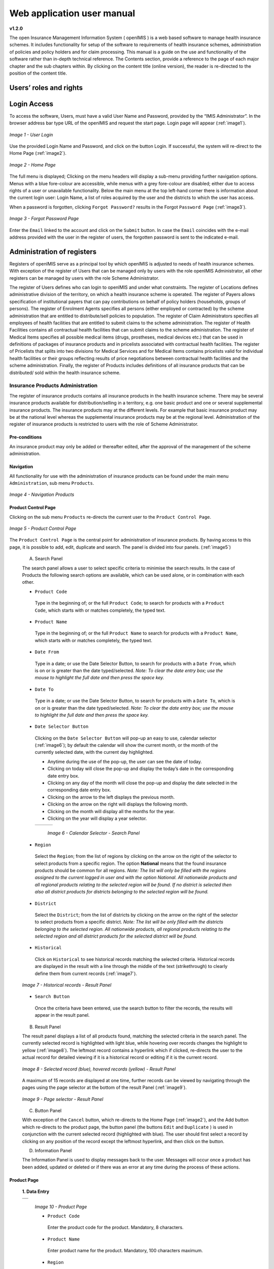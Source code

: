 
Web application user manual
===========================

**v1.2.0**

The open Insurance Management Information System ( openIMIS ) is a web based software to manage health insurance schemes. It includes functionality for setup of the software to requirements of health insurance schemes, administration of policies and policy holders and for claim processing. This manual is a guide on the use and functionality of the software rather than in-depth technical reference. The Contents section, provide a reference to the page of each major chapter and the sub chapters within. By clicking on the content title (online version), the reader is re-directed to the position of the content title.

.. The following conventions are used:
  - `<Hyperlink>`_  enable a quick link (using the online version) to the subject relating to the functionality,
  - **Item** means an item in a drop down list,
  - ``LABEL`` means a data field or a button,
  - _NAME_OF_PAGE_ means a name of page or a data field in a text without hyperlink.

Users’ roles and rights
-----------------------

+-----------------------+-----------------------+-----------------------+
| Role                  | Responsibilities      | Available             |
|                       |                       | functionality         |
+=======================+=======================+=======================+
|     **Scheme          |                       |                       |
|     administrator &   |                       |                       |
|     district Staff**  |                       |                       |
+-----------------------+-----------------------+-----------------------+
|     Enrolment Officer |     He/she enrols     |     Capture a photo   |
|                       |     insurees and      |     of an Insuree     |
|                       |     submits enrolment |                       |
|                       |     forms to a health |     Send a photo      |
|                       |     insurance         |                       |
|                       |     administration;   |     Inquiry on an     |
|                       |     handles policy    |     Insuree           |
|                       |     modifications;    |                       |
|                       |     collects feedback |     Collect feedback  |
|                       |     from scheme       |     from an Insuree   |
|                       |     patients and      |                       |
|                       |     submits to the    |                       |
|                       |     health insurance  |                       |
|                       |     administration.   |                       |
+-----------------------+-----------------------+-----------------------+
|     Village Executive |     He/she collects   |     Collect feedback  |
|     Officer (VEO)     |     feedbacks and     |     from an Insuree   |
|                       |     collects changes  |                       |
|                       |     on insurees       |     Inquiry on an     |
|                       |     during insurance  |     Insuree           |
|                       |     periods           |                       |
+-----------------------+-----------------------+-----------------------+
|     Manager           |     Over-sees         |     Create managerial |
|                       |     operations of the |     statistics        |
|                       |     health insurance  |                       |
|                       |     scheme; runs openIMIS |     Authorize         |
|                       |     operational       |     issuance of a     |
|                       |     reports analyses  |     substitution      |
|                       |     data generated    |     membership card   |
|                       |     from the IMIS.    |                       |
+-----------------------+-----------------------+-----------------------+
|     Accountant        |     Transfers data on |     Transfer of data  |
|                       |     collected         |     on Contributions  |
|                       |     Contributions to  |     to accounting     |
|                       |     an external       |     system            |
|                       |     accounting        |                       |
|                       |     system.           |     Valuation of a    |
|                       |     Calculates claim  |     claim             |
|                       |     amounts per       |                       |
|                       |     health facility,  |     Transfer of a     |
|                       |     runs openIMIS         |     batch of claims   |
|                       |     operational       |     for payment       |
|                       |     reports and       |                       |
|                       |     presents claims   |                       |
|                       |     decision overview |                       |
|                       |     to management of  |                       |
|                       |     a health          |                       |
|                       |     insurance         |                       |
|                       |     administrator.    |                       |
|                       |     Processes         |                       |
|                       |     approved claims   |                       |
|                       |     to health         |                       |
|                       |     facility          |                       |
|                       |     sub-accounts.     |                       |
+-----------------------+-----------------------+-----------------------+
|     Clerk             |                       | `Creation/Search/Mod  |
|                       |     Enters and        | ification/Deletion    |
|                       |     modifies data on  | /Modification <#famil |
|                       |     families,         | y-overview-page>`__   |
|                       |     insurees,         | of a `household/group |
|                       |     policies and      | <#family-group-page>`_|
|                       |     contributions.    | , an `Insuree <#insur |
|                       |                       | ee-page>`__, a        |
|                       |     Enters data on    | `Policy <#policy-     |
|                       |     claims if the     | page>`__              |
|                       |     claims are        | or a                  |
|                       |     submitted in a    | `Contribution <#c     |
|                       |     paper form        | ontribution-page>`__. |
|                       |                       |                       |
|                       |                       |                       |
|                       |                       |                       |
|                       |                       |                       |
|                       |                       |                       |
|                       |                       |                       |
|                       |                       | `Renewal of a         |
|                       |                       | policy <#policy-r     |
|                       |                       | enewals>`__           |
|                       |                       |                       |
|                       |                       | `Entry of a           |
|                       |                       | claim <#claim-page>`__|
+-----------------------+-----------------------+-----------------------+
|     Medical Officer   |     Provides          |     Checking of a     |
|                       |     technical advice  |     claim for         |
|                       |     on claims         |     plausibility      |
|                       |     verification from |                       |
|                       |     a medical         |     Review of a claim |
|                       |     standpoint.       |                       |
|                       |                       |     Authorize a claim |
|                       |                       |     for payment       |
+-----------------------+-----------------------+-----------------------+
|     Scheme            |     Administers       | `Administer           |
|     Administrator     |     registers (all    | registers <#admin     |
|                       |     except the        | istration-of-register |
|                       |     register of       | s>`__                 |
|                       |     users)            | (`Officers <#heal     |
|                       |                       | th-facilities-adminis |
|                       |                       | tration>`__,          |
|                       |                       | `Payers <#health-     |
|                       |                       | facilities-administra |
|                       |                       | tion>`__,             |
|                       |                       | `Medical              |
|                       |                       | Services <#medica     |
|                       |                       | l-service-price-lists |
|                       |                       | -administration>`__,  |
|                       |                       | `Medical              |
|                       |                       | Items <#medical-s     |
|                       |                       | ervice-price-lists-ad |
|                       |                       | ministration>`__,     |
|                       |                       | `Health               |
|                       |                       | Facilities <#heal     |
|                       |                       | th-facilities-adminis |
|                       |                       | tration>`__,          |
|                       |                       | `Medical Item         |
|                       |                       | Price                 |
|                       |                       | Lists <#medical-s     |
|                       |                       | ervice-price-lists-ad |
|                       |                       | ministration>`__,     |
|                       |                       | `Medical Services     |
|                       |                       | Price                 |
|                       |                       | List, <#medical-s     |
|                       |                       | ervice-price-lists-ad |
|                       |                       | ministration>`__      |
|                       |                       | `Products <#claim     |
|                       |                       | -administrators-admin |
|                       |                       | istration>`__),       |
|                       |                       | `Extract Creation     |
|                       |                       | for Off-line          |
|                       |                       | Health                |
|                       |                       | Facilities <#imis-ext |
|                       |                       | racts-online-mode>`__ |
+-----------------------+-----------------------+-----------------------+
|     openIMIS              |     Administers       | Administer the        |
|     Administrator     |     operations of the | register of           |
|                       |     IMIS. Is          | `users <#_User_Ad     |
|                       |     responsible for   | ministration>`__      |
|                       |     backups of data.  | ,\ `Utilities         |
|                       |                       | <#utilities>`__,      |
|                       |                       | `Backup <#backup>`__, |
|                       |                       | `Restore <#restor     |
|                       |                       | e>`__                 |
|                       |                       | and                   |
|                       |                       | `Updates <#execut     |
|                       |                       | e-script>`__,         |
|                       |                       | `Extract Creation     |
|                       |                       | for Off-line          |
|                       |                       | Health                |
|                       |                       | Facilities <#imis     |
|                       |                       | <#imis-extracts-onlin |
|                       |                       | e-mode>`__            |
+-----------------------+-----------------------+-----------------------+
|     **Health Facilities staff**                                       |
+-----------------------+-----------------------+-----------------------+
|     Receptionist      |     Verifies          | Inquiring on a        |
|                       |     membership and    | Household/group,      |
|                       |     issues to a       | `Insuree <#find-i     |
|                       |     patient a claim   | nsuree>`__            |
|                       |     form.             | and                   |
|                       |                       | `Policy <#_Image_     |
|                       |                       | 4.16_(Find>`__        |
+-----------------------+-----------------------+-----------------------+
|     Claim             |     Pools claim forms |     Opening of a      |
|     administrator     |     of a health       |     batch of claims   |
|                       |     facility, enters  |                       |
|                       |     and submits       |     Entry of a claim  |
|                       |     claims.           |                       |
+-----------------------+-----------------------+-----------------------+
|     HF                |     Off-line Health   | `Off-line extract     |
|     Administrator     |     Facility          | upload <#imis-ext     |
|                       |     administration,   | racts-offline-mode>`__|
|                       |     Off-line extract  |                       |
|                       |     upload            |                       |
+-----------------------+-----------------------+-----------------------+
|     Offline           |     Creation of clerk |                       |
|     Administrator     |     user in the       |                       |
|                       |     offline IMIS,     |                       |
|                       |     Creation of       |                       |
|                       |     offline Extract   |                       |
+-----------------------+-----------------------+-----------------------+

Login Access
------------

To access the software, Users, must have a valid User Name and Password, provided by the “IMIS Administrator”. In the browser address bar type URL of the openIMIS and request the start page. Login page will appear (:ref:`image1`).

.. _image1:
.. figure:: /img/user_manual/image1.png
  :align: center

  `Image 1 - User Login`

Use the provided Login Name and Password, and click on the button Login. If successful, the system will re-direct to the Home Page (:ref:`image2`).

.. _image2:
.. figure:: /img/user_manual/image2.png
  :align: center

  `Image 2 - Home Page`

The full menu is displayed; Clicking on the menu headers will display a sub-menu providing further navigation options. Menus with a blue fore-colour are accessible, while menus with a grey fore-colour are disabled; either due to access rights of a user or unavailable functionality. Below the main menu at the top left-hand corner there is information about the current login user: Login Name, a list of roles acquired by the user and the districts to which the user has access.

When a password is forgotten, clicking ``Forgot Password?`` results in the Forgot ``Password Page`` (:ref:`image3`).

.. _image3:
.. figure:: /img/user_manual/image3.png
  :align: center

  `Image 3 - Forgot Password Page`

Enter the ``Email`` linked to the account and click on the ``Submit`` button. In case the ``Email`` coincides with the e-mail address provided with the user in the register of users, the forgotten password is sent to the indicated e-mail.

Administration of registers
---------------------------

Registers of openIMIS serve as a principal tool by which openIMIS is adjusted to needs of health insurance schemes. With exception of the register of Users that can be managed only by users with the role openIMIS Administrator, all other registers can be managed by users with the role Scheme Administrator.

The register of Users defines who can login to openIMIS and under what constraints. The register of Locations defines administrative division of the territory, on which a health insurance scheme is operated. The register of Payers allows specification of institutional payers that can pay contributions on behalf of policy holders (households, groups of persons). The register of Enrolment Agents specifies all persons (either employed or contracted) by the scheme administration that are entitled to distribute/sell policies to population. The register of Claim Administrators specifies all employees of health facilities that are entitled to submit claims to the scheme administration. The register of Health Facilities contains all contractual health facilities that can submit claims to the scheme administration. The register of Medical Items specifies all possible medical items (drugs, prostheses, medical devices etc.) that can be used in definitions of packages of insurance products and in pricelists associated with contractual health facilities. The register of Pricelists that splits into two divisions for Medical Services and for Medical Items contains pricelists valid for individual health facilities or their groups reflecting results of price negotiations between contractual health facilities and the scheme administration. Finally, the register of Products includes definitions of all insurance products that can be distributed/ sold within the health insurance scheme.

Insurance Products Administration
^^^^^^^^^^^^^^^^^^^^^^^^^^^^^^^^^

The register of insurance products contains all insurance products in the health insurance scheme. There may be several insurance products available for distribution/selling in a territory, e.g. one basic product and one or several supplemental insurance products. The insurance products may at the different levels. For example that basic insurance product may be at the national level whereas the supplemental insurance products may be at the regional level. Administration of the register of insurance products is restricted to users with the role of Scheme Administrator.

Pre-conditions
""""""""""""""

An insurance product may only be added or thereafter edited, after the approval of the management of the scheme administration.

Navigation
""""""""""

All functionality for use with the administration of insurance products can be found under the main menu ``Administration``, sub menu ``Products``.

.. _image4:
.. figure:: /img/user_manual/image4.png
  :align: center

  `Image 4 - Navigation Products`

Product Control Page
""""""""""""""""""""

Clicking on the sub menu ``Products`` re-directs the current user to the ``Product Control Page``.

.. _image5:
.. figure:: /img/user_manual/image5.png
  :align: center

  `Image 5 - Product Control Page`

The ``Product Control Page`` is the central point for administration of insurance products. By having access to this page, it is possible to add, edit, duplicate and search. The panel is divided into four panels. (:ref:`image5`)

  A. Search Panel

  The search panel allows a user to select specific criteria to minimise the search results. In the case of Products the following search options are available, which can be used alone, or in combination with each other.

  -  ``Product Code``

    Type in the beginning of; or the full ``Product Code``; to search for products with a ``Product Code``, which starts with or matches completely, the typed text.

  -  ``Product Name``

    Type in the beginning of; or the full ``Product Name`` to search for products with a ``Product Name``, which starts with or matches completely, the typed text.

  -  ``Date From``

    Type in a date; or use the Date Selector Button, to search for products with a ``Date From``, which is on or is greater than the date typed/selected. *Note: To clear the date entry box; use the mouse to highlight the full date and then press the space key.*

  -  ``Date To``

    Type in a date; or use the Date Selector Button, to search for products with a ``Date To``, which is on or is greater than the date typed/selected. *Note: To clear the date entry box; use the mouse to highlight the full date and then press the space key.*

  -  ``Date Selector Button``

    Clicking on the ``Date Selector Button`` will pop-up an easy to use, calendar selector (:ref:`image6`); by default the calendar will show the current month, or the month of the currently selected date, with the current day highlighted.

    -  Anytime during the use of the pop-up, the user can see the date of today.

    -  Clicking on today will close the pop-up and display the today’s date in the corresponding date entry box.

    -  Clicking on any day of the month will close the pop-up and display the date selected in the corresponding date entry box.

    -  Clicking on the arrow to the left displays the previous month.

    -  Clicking on the arrow on the right will displays the following month.

    -  Clicking on the month will display all the months for the year.

    -  Clicking on the year will display a year selector.

    .. _image6:
    .. |logo1| image:: /img/user_manual/image6.png
      :scale: 100%
      :align: middle
    .. |logo2| image:: /img/user_manual/image7.png
      :scale: 100%
      :align: middle
    .. |logo3| image:: /img/user_manual/image8.png
      :scale: 100%
      :align: middle

    +---------+---------+---------+
    | |logo1| | |logo2| | |logo2| |
    +---------+---------+---------+

      `Image 6 - Calendar Selector - Search Panel`

  -  ``Region``

    Select the ``Region``; from the list of regions by clicking on the arrow on the right of the selector to select products from a specific region. The option **National** means that the found insurance products should be common for all regions. `Note: The list will only be filled with the regions assigned to the current logged in user and with the option National. All nationwide products and all regional products relating to the selected region will be found. If no district is selected then also all district products for districts belonging to the selected region will be found.`

  -  ``District``

    Select the ``District``; from the list of districts by clicking on the arrow on the right of the selector to select products from a specific district. `Note: The list will be only filled with the districts belonging to the selected region. All nationwide products, all regional products relating to the selected region and all district products for the selected district will be found.`

  -  ``Historical``

    Click on ``Historical`` to see historical records matching the selected criteria. Historical records are displayed in the result with a line through the middle of the text (strikethrough) to clearly define them from current records (:ref:`image7`).

  .. _image7:
  .. figure:: /img/user_manual/image9.png
    :align: center

    `Image 7 - Historical records - Result Panel`

  -  ``Search Button``

    Once the criteria have been entered, use the search button to filter the records, the results will appear in the result panel.

  B. Result Panel

  The result panel displays a list of all products found, matching the selected criteria in the search panel. The currently selected record is highlighted with light blue, while hovering over records changes the highlight to yellow (:ref:`image8`). The leftmost record contains a hyperlink which if clicked, re-directs the user to the actual record for detailed viewing if it is a historical record or editing if it is the current record.

  .. _image8:
  .. figure:: /img/user_manual/image10.png
   :align: center

   `Image 8 - Selected record (blue), hovered records (yellow) - Result Panel`

  A maximum of 15 records are displayed at one time, further records can be viewed by navigating through the pages using the page selector at the bottom of the result Panel (:ref:`image9`).

  .. _image9:
  .. figure:: /img/user_manual/image11.png
    :align: center

    `Image 9 - Page selector - Result Panel`

  C. Button Panel

  With exception of the ``Cancel`` button, which re-directs to the Home Page (:ref:`image2`), and the Add button which re-directs to the product page, the button panel (the buttons ``Edit`` and ``Duplicate`` ) is used in conjunction with the current selected record (highlighted with blue). The user should first select a record by clicking on any position of the record except the leftmost hyperlink, and then click on the button.

  D. Information Panel

  The Information Panel is used to display messages back to the user. Messages will occur once a product has been added, updated or deleted or if there was an error at any time during the process of these actions.

Product Page
""""""""""""

  **1. Data Entry**

  .. _image10:
  .. |logo4| image:: /img/user_manual/image12.png
    :scale: 100%
    :align: middle
  .. |logo5| image:: /img/user_manual/image13.png
    :scale: 100%
    :align: middle

  +---------+
  | |logo4| |
  +---------+
  | |logo5| |
  +---------+

    `Image 10 - Product Page`

    -  ``Product Code``

      Enter the product code for the product. Mandatory, 8 characters.

    -  ``Product Name``

      Enter product name for the product. Mandatory, 100 characters maximum.

    -  ``Region``

      Select the region in which the product will be used, from the list by clicking on the arrow on the right hand side of the lookup. The option National means that the insurance product is nationwide and it is not constraint to a specific region. `Note: The list will only be filled with the regions assigned to the current logged in user and with the option National.` Mandatory.

    -  ``District``

      Select the district in which the product will be used, from the list by clicking on the arrow on the right hand side of the lookup. `Note: The list will only be filled with the districts assigned to the selected region and assigned to the current logged in user. If no district is selected then the product is considered to be either nationwide (the option National is selected in the field Region) or regional associated with the selected region.`

    -  ``Date From``

      Type in the date or use the ``Date Selector Button`` to provide the date for which underwriting for the insurance product can be done from. ``Date From`` determines the earliest date from which underwriting can be done. `Note: To clear the date entry box; use the mouse to highlight the full date and then press the space key.` Mandatory.

    -  ``Date To``

      Type in the date or use the Date Selector Button to provide the date until which underwriting can be done to.`Note: To clear the date entry box; use the mouse to highlight the full date and then press the space key.` Mandatory.

    -  ``Date Selector Button``

      Clicking on the ``Date Selector Button`` will pop-up an easy to use, calendar selector (:ref:`image11`). By default the calendar will show the current month, or the month of the currently selected date, with the current day highlighted. At anytime during the use of the pop-up, the user can see the date of ``today``.

      -  Clicking on ``today`` will close the pop-up and display the today’s date in the corresponding date entry box.
      -  Clicking on any day of the month will close the pop-up and display the date selected in the corresponding date entry box.
      -  Clicking on the arrow to the left displays the previous month.
      -  Clicking on the arrow on the right will displays the following month.
      -  Clicking on the month will display all the months for the year.
      -  Clicking on the year will display a year selector.

      .. _image11:
      .. |logo6| image:: /img/user_manual/image6.png
        :scale: 100%
        :align: middle
      .. |logo7| image:: /img/user_manual/image7.png
        :scale: 100%
        :align: middle
      .. |logo8| image:: /img/user_manual/image8.png
        :scale: 100%
        :align: middle

      +---------+---------+---------+
      | |logo6| | |logo7| | |logo8| |
      +---------+---------+---------+

        `Image 11 - Calendar Selector - Search Panel`


    -  ``Conversion``

      Select from the list of products, a reference to the product which replaces the current product in case of renewal after the ``Date to``. `Note: Selecting the current product will prevent the record from saving, and cause a message to be displayed in the Information Panel.`

    -  ``Lump Sum``

      Enter the lump sum contribution (an amount paid irrespective of the number of members up to a threshold) to be paid by a household/group for the product. If the lump sum is zero no lump sum is applied irrespective of the threshold members. Decimal up to two digits.

    -  ``Threshold Members``

      Enter the threshold number of members in product for which the lump sum is valid.

    -  ``Number of Members``

      Enter the maximal number of members of a household/group for the product.

    -  ``Contribution Adult``

      Enter the contribution to be paid for each adult (on top of the threshold number of members). Decimal up to two digits.

    -  ``Contribution Child``

      Enter the contribution to be paid for each child (on top of the threshold number of members). Decimal up to two digits.

    -  ``Insurance Period``

      Enter duration of the period in months, in which a policy with the product will be valid. Mandatory.

    -  ``Administration Period``

      Enter duration of the administration period in months. The administration period is added to the enrolment date/renewal date for determination of the policy start date.

    -  ``Max Instalments``

      Enter maximal number of instalments in which contributions for a policy may be paid. Mandatory.

    -  ``Grace Period Payment``

      Enter duration of the period in months, in which a policy has a grace period (not fully paid up) before it is suspended. Mandatory, although it is by default and can be left at zero.

    -  ``Grace Period Enrolment``

      Enter duration of the period in months after the starting date of a cycle (including this starting date), in which underwriting of a policy will still be associated with this cycle.

    -  ``Grace Period Renewal``

      Enter duration of the period in months after the starting date of a cycle (including this starting date), in which renewing of a policy will still be associated with this cycle.

    -  ``Enrolment Discount percentage``

      Enter the enrolment discount percentage for the insurance product. The discount percentage is applied on the total contributions calculated for a policy underwritten earlier than ``Enrolment disc. period`` months before the start date of the corresponding cycle.

    -  ``Enrolment Discount Period``

      Enter the enrolment discount period of the insurance product in months.

    -  ``Renewal Discount Percentage``

      Enter the renewal discount percentage for the insurance product. The discount percentage is applied on the total contributions calculated for a policy renewed earlier than ``renewal disc. period`` months before the start date of the corresponding cycle.

    -  ``Renewal Discount Period``

      Enter the renewal discount period of the insurance product in months.

    -  ``Medical Services``

      Select from the list of available medical services (from the register of Medical Services) the medical services covered within the insurance product, by either clicking on the ``Check All`` box at the top of the list of medical services, or by selectively clicking on the check box to the left of the medical service.

    -  ``Medical Services Grid``

    .. _image 12:
    .. figure:: /img/user_manual/image14.png
      :align: center

      `Image 12 - Medical Services - Product`

..

      -  **Code**: Displays the code for the medical service

      ..

      -  **Name**: Displays the name of the medical service

      ..

      -  **Type**: Displays the type of the medical service\

      ..

      -  **Level**: Displays the level of the medical service

      ..

      -  **Limit**: Indicates the type of limitation of coverage for the medical service. This may be adjusted per medical service, select between Co-Insurance [C] and Fixed amount [F]. Co-insurance means coverage of a specific percentage of the price of the medical service by policies of the insurance product. Fixed amount means coverage up the specified limit. C is the default value. Limit O is used for claims having the type of visit Other, Limit R is used for claims having the type of visit Referral and Limit E is used for claims having the type of visit Emergency.

      ..

      -  **Origin**: Indicates where the price for remuneration of the service comes from. This may be adjusted per service, the options are: [P] Price taken from the price list of a claiming health facility, [O] Price taken from a claim and [R] Relative price, the nominal value of which is taken from the price list and the actual value of which is determined backwards according to available funds and volume of claimed services and medical items in a period. [R] is the default value.

      ..

      -  **Adult**: Indicates the limitation for adults. If the type of limitation is a co-insurance then the value is the percentage of the price covered by policies of the insurance product for adults. If the type of limitation is a fixed limit the value is an amount up to which price of the service is covered for adults by policies of the insurance product. Default is 100%. Adult O is for Other, Adult R is for Referral and Adult E is for Emergency claims according to the type of visit (Visit Type).

      ..

      -  **Child**: Indicates the limitation for children. If the type of limitation is a co-insurance then the value is the percentage of the price covered for children by policies of the insurance product. If the type of limitation is a fixed limit the value is an amount up to which price of the service is covered for children by policies of the insurance product. Default is 100%. Child O is for Other, Child R is for Referral and Child E is for Emergency claims according to the type of visit (Visit Type).

      ..

      -  **No Adult**: It indicates the maximal number of provisions of the medical service during the insurance period for an adult.

      ..

      -  **No Child**: It indicates the maximal number of provisions of the medical service during the insurance period for an child.

      ..

      -  **Waiting Period Adult**: Indicates waiting period in months (after the effective date of a policy) for an adult.

      ..

      -  **Waiting Period Child**: Indicates waiting period in months (after the effective date of a policy) for a child.

      ..

      -  **Ceiling Adult**: It indicates whether the medical service is excluded from comparison against ceilings defined in the insurance product for adults. Default is that the medical service is not excluded from comparisons with ceilings. [H] means exclusion only for provision of in-patient care, [N] means exclusion only for out-patient care and [B] means exclusion both for in-patient and out-patient care.

      ..

      -  **Ceiling Child**: It indicates whether the medical service is excluded from comparison against ceilings defined in the insurance product for children. Default is that the medical service is not excluded from comparisons with ceilings. [H] means exclusion only for provision of in-patient care, [N] means exclusion only for out-patient care and [B] means exclusion both for in-patient and out-patient care.

    -  ``medical items``

      Select from the list of available medical items (from the register of Medical Items) the medical items covered within the product; by either clicking on the Check All box at the top of the list of medical items, or by selectively clicking on the check box to the left of the medical item.

    -  ``medical items grid``

    .. _image 13:
    .. figure:: /img/user_manual/image15.png
      :align: center

      `Image 13 - Medical Items - Product`

..

      -  **Code**: Displays the code for the medical item

      ..

      -  **Name**: Displays the name of the medical item

      ..

      -  **Type**: Displays the type of the medical item

      ..

      -  **Package**: Displays the packaging of the medical Item

      ..

      -  **Limit**: Indicates the type of limitation of coverage for the medical item. This may be adjusted per medical item, select between Co-Insurance [C] and Fixed amount [F]. Co-insurance means coverage of a specific percentage of the price of the medical item by policies of the insurance product. Fixed amount means coverage up the specified limit. C is the default value. Limit O is used for claims having the type of visit Other, Limit R is used for claims having the type of visit Referral and Limit E is used for claims having the type of visit Emergency.

      ..

      -  **Origin**: It indicates where the price for remuneration of the item, comes from: This may be adjusted per medical item, the options are: [P] Price taken from the price list of a claiming health facility, [O] Price taken from a claim and [R] Relative price, the nominal value of which is taken from the price list and the actual value of which is determined backwards according to available funds and the volume of claimed services and medical items in a period. [R] is the default value.

      ..

      -  **Adult**: It indicates the limitation for adults. If the type of limitation is a co-insurance then the value is the percentage of the price covered for adults by policies of the insurance product. If the type of limitation is a fixed limit the value is an amount up to which price of the item is covered for adults by policies of the insurance product. Default is 100%. Adult O is for Other, Adult R is for Referral and Adult E is for Emergency claims according to the type of visit (Visit Type).

      ..

      -  **Child**: It indicates the limitation for children. If the type of limitation is a co-insurance then the value is the percentage of the price covered for children by policies of the insurance product. If the type of limitation is a fixed limit the value is an amount up to which price of the service is covered for children by policies of the insurance product. Default is 100%. Child O is for Other, Child R is for Referral and Child E is for Emergency claims according to the type of visit (Visit Type).

      ..

      -  **No Adult**: It indicates the maximal number of provisions of the medical item during the insurance period for an adult.

      ..

      -  **No Child**: It indicates the maximal number of provisions of the medical item during the insurance period for a child.

      ..

      -  **Waiting Period Adult**: It indicates waiting period in months (after the effective date of a policy) for an adult.

      ..

      -  **Waiting Period Child**: It indicates waiting period in months (after effective date of a policy) for a child.

      ..

      -  **Ceiling Adult**: It indicates whether the medical item is excluded from comparison against ceilings defined for adults in the insurance product. The default is that the medical item is not excluded from comparisons with ceilings. [H] means exclusion only for provision of in-patient care, [N] means exclusion only for out-patient care and [B] means exclusion both for in-patient and out-patient care.

      ..

      -  **Ceiling Child**: It indicates whether the medical item is excluded from comparison against ceilings defined for children in the insurance product. The default is that the medical item is not excluded from comparisons with ceilings. [H] means exclusion only for provision of in-patient care, [N] means exclusion only for out-patient care and [B] means exclusion both for in-patient and out-patient care.


    -  ``Account Code Remuneration``

      Enter the account code of the insurance product used in the accounting software for remuneration of the product. 25 characters maximum.

    -  ``Account Code Contribution``

      Enter the account code of the insurance product used in the accounting software for paid contributions. 25 characters maximum.

    -  ``Registration Lump Sum``

      Enter the lump sum (for a household/group) for registration fee to be paid at the first enrolment of the household/group. Registration fee is not paid for renewals of policies.

    -  ``Assembly Lump Sum``

      Enter the lump sum (for a household/group) for additional assembly fee to be paid both at the first enrolment and renewals of policies.

    -  ``Registration Fee``

      Enter the registration fee per member of a household/group. If registration lump sum is non zero, registration fee is not considered. Registration fee is not paid for renewals of policies.

    -  ``Assembly Fee``

      Enter the assembly fee per member of a household/group. If assembly lump sum is non zero, assembly fee is not considered. Assembly fee is paid both at the first enrolment and renewals of policies.

    -  ``Start Cycle 1``

    -  ``Start Cycle 2``

    -  ``Start Cycle 3``

    -  ``Start Cycle 4``

      If one or more starting dates (a day and a month) of a cycle are specified then the insurance product is considered as the insurance product with fixed enrolment dates. In this case, activation of underwritten and renewed policies is accomplished always on fixed dates during a year. Maximum four cycle dates can be specified.

    -  ``Ceiling Interpretation``

      Specify whether Hospital and Non-Hospital care should be determined according to the type of health facility (select [Hospital]) that provided health care or according to the type of health care (select [In-patient]) acquired from a claim. In the first case all health care provided in hospitals (defined in the field ``HF Level`` in the register of Health Facilities) is accounted for ``Hospital Ceilings/Deductibles`` and for calculation of relative prices for the ``Hospital`` part. It means that if clamed health care was provided out-patient in a hospital, it is considered for calculation of ceilings/deductibles and for calculation of relative prices as hospital care. In the second case only in-patient care (determined from a claim when a patient spent at least one night in a health facility) is accounted for ``Hospital Ceilings/Deductibles`` and for calculation of relative prices for hospital part. Other health care including out-patient care provided in hospitals is accounted for ``Non hospital Ceilings/Deductibles`` and also such health care is used for calculation of relative prices for non-hospital part. Mandatory.

    -  ``Treatment``

      Deductibles and Ceilings for treatments may be entered for general care (``Hospitals and Non-hospitals``) or for hospital care (``Hospitals``) only and/or for non-hospital care (``Non-Hospitals``) only. An amount may be set, indicating the value that a patient should cover within his/her own means, before a policy of the insurance product comes into effect (``Deductibles``) or the ceiling (maximum amount covered) within a policy of the insurance product (``Ceilings``) for a treatment (the treatment is identified health care claimed in one claim)

    -  ``Insuree``

      Deductibles and Ceilings for an insuree may be entered for general care (``Hospitals and Non-hospitals``) or for hospital care (Hospitals) only and/or for non-hospital care (``Non-Hospitals``) only. An amount may be set, indicating the value that an insuree should cover within his/her own means, before a policy of the insurance product comes into effect (``Deductibles``) or the ceiling (maximum amount covered) within a policy of the insurance product (``Ceilings``) for an insuree for the whole insurance period.

    -  ``Policy``

      Deductibles and Ceilings for a policy may be entered for general care (``Hospitals and Non-hospitals``) or for hospital care (``Hospitals``) only and/or for non-hospital care (Non-Hospitals) only. An amount may be set, indicating the value that policy holders should cover within their own means, before a policy of the insurance product comes into effect (``Deductibles``) or the ceiling (maximum amount covered) for the policy (all members of a family/group) of the insurance product (``Ceilings``) for the whole insurance period.

    -  ``Extra Member Ceiling``

      Additional (extra) ceiling for a policy may be entered for general care (``Hospitals`` and ``Non-hospitals``) or for hospital care (``Hospitals``) only and/or for non-hospital care (``Non-Hospital`` s ) only per a member of a family/group above ``Threshold Members``.

    -  ``Maximum Ceiling``

      Maximal ceiling for a policy may be entered for general care (``Hospitals`` and ``Non-hospitals``) or for hospital care (``Hospitals``) only and/or for non-hospital care (``Non-Hospitals``) only if extra ceilings are applied for members of a family/group above ``Threshold Members``.

    -  ``Number``

      Maximal number of covered claims per an insuree during the whole insurance period according to the category of a claim. The options are claims of the category ``Consultations``, ``Surgery``, ``Delivery`` and ``Antenatal care``. Maximal numbers may be also specified for Hospitalizations (in-patient stays) and (out-patient visits) ``Visits``. The claim category is determined as follows:

    +-----------------------------------------------------------------------+
    | If at least one service of the category *Surgery* is given in the     |
    | claim it is of category *Surgery*                                     |
    |                                                                       |
    | otherwise                                                             |
    |                                                                       |
    | if at least one service of the category *Delivery* is given in the    |
    | claim it is of category *Delivery*                                    |
    |                                                                       |
    | otherwise                                                             |
    |                                                                       |
    | if at least one service of the category *Antenatal care* is given in  |
    | the claim it is of category *Antenatal care*                          |
    |                                                                       |
    | otherwise                                                             |
    |                                                                       |
    | if the claim is a hospital one the claim it is of category            |
    | *Hospitalization*                                                     |
    |                                                                       |
    | otherwise                                                             |
    |                                                                       |
    | if at least one service of the category *Consultation* is given in    |
    | the claim it is of category *Consultation*                            |
    |                                                                       |
    | otherwise                                                             |
    |                                                                       |
    | the claim is of the category *Visit*                                  |
    +-----------------------------------------------------------------------+

    -  ``Ceiling``

      Maximal amount of coverage can be specified for claims according to the category of a claim. The options are claims of the category ``Consultations``, ``Surgery``, ``Delivery``, ``Antenatal care``, Hospitalizations, and ``Visits``. The category of claim is determined according to the procedure described with ``Number``.

      `Note. It is possible to specify only one of the following ceilings –per Treatment, per Insuree or per Policy. If ceilings per category of claims are specified together with ceilings per Treatment, per Insuree or per Policy than evaluation of claims may be dependent under special circumstances on the order of claimed medical services/items in a claim.`

    -  ``distribution Period``

      Distribution periods may be entered for general care (``Hospitals`` and ``Non-hospitals``), or for hospital care (``Hospitals``) only and/or for non-hospital care (``Non-Hospitals``) only. Select from the list (**NONE, Monthly, Quarterly, Yearly**), the period that is to be used for calculation of the actual value of relative prices for the insurance product; by clicking on the arrow on the right. The default value is ‘\ **NONE**\ ’ which means that relative prices are not calculated for general health care or for hospital care or non-hospital care within the insurance product. By selecting **Monthly, Quarterly** or **Yearly** will cause a pop-up (:ref:`image14`) with the relative periods (1 period for yearly, 4 for quarterly, 12 for monthly). Percentages should be entered to indicate the distribution over the periods as per the product description. Enter to each field an appropriate percentage of paid contributions for policies of the insurance product allocated proportionally to corresponding calendar period. It means, for example, that in case of the distribution **Monthly** we put in each slot percentage of paid contributions of the insurance product that are allocated to the corresponding month and that is to be used for calculation of relative prices.

      It is not required to enter a value in each period, zero values are accepted. Once all the percentage values have been entered, click on the button OK to submit the values to the respective grid. Clicking on the button ``Cancel`` will cancel the action closing the popup and cancelling the change in the distribution.

    .. _image14:
    .. |logo9| image:: /img/user_manual/image16.png
      :scale: 100%
    .. |logo10| image:: /img/user_manual/image17.png
      :scale: 100%
    .. |logo11| image:: /img/user_manual/image18.png
      :scale: 100%

    +-------+--------+--------+
    ||logo9|||logo10|||logo11||
    +-------+--------+--------+

      `Image 14 - Distribution Periods (Monthly – Quarterly – Yearly) - Product)`

  ``Capitation Payment``

  The section allows definition of parameters of a capitation formula used for remuneration of selected levels of health facilities within the insurance product. The report `Capitation Payment` is used for calculation of the amount of capitation payment for individual health facilities. The parameters of the capitation formula are the following:

    -  ``Level 1``

      The first level of health facilities can be selected that should be included in the calculation of capitation payments. The options are the following levels of a health facility: Dispensary, Health Centre, and Hospital.

    -  ``Sub Level 1``

      The sub-level of the first level of health facilities can be selected that should be included in calculation of capitation payments. If the sub level is not selected, all health facilities of the specified level are included irrespective of their sub-level.

    -  ``Level 2``

      The second level of health facilities can be selected that should be included in the calculation of capitation payments. The options are the following levels of a health facility: ``Dispensary``, ``Health Centre``, and ``Hospital``.

    -  ``Sub Level 2``

      The sub-level of the second level of health facilities can be selected that should be included in calculation of capitation payments. If the sub level is not selected, all health facilities of the specified level are included irrespective of their sub-level.

    -  ``Level 3``

      The third level of health facilities can be selected that should be included in the calculation of capitation payments. The options are the following levels of a health facility: ``Dispensary``, ``Health Centre``, and ``Hospital``.

    -  ``Sub Level 3``

      The sub-level of the third level of health facilities can be selected that should be included in calculation of capitation payments. If the sub level is not selected, all health facilities of the specified level are included irrespective of their sub-level.

    -  ``Level 4``

      The fourth level of health facilities can be selected that should be included in the calculation of capitation payments. The options are the following levels of a health facility: ``Dispensary``, ``Health Centre``, and ``Hospital``.

    -  ``Sub Level 4``

      The sub-level of the fourth level of health facilities can be selected that should be included in calculation of capitation payments. If the sub level is not selected, all health facilities of the specified level are included irrespective of their sub-level.

    -  ``Share of Contribution``

      The share of allocated contributions for given insurance product and the period specified for the report Capitation Payment that should be used for calculation of capitation payments for individual health facilities. The amount specified is interpreted as a percentage.

    -  ``Weight of Population``

      The weight can be entered that is used for the number of population living in catchments areas of individual health facilities. The amount specified is interpreted as a percentage.

    -  ``Weight of Number of Families``

      The weight can be entered that is used for the number of families living in catchments areas of individual health facilities. The amount specified is interpreted as a percentage.

    -  ``Weight of Insured Population``

      The weight can be entered that is used for the number of insured population by given insurance product and living in catchments areas of individual health facilities. The amount specified is interpreted as a percentage.

    -  ``Weight of Number of Insured Families``

      The weight can be entered that is used for the number of insured families by given insurance product and living in catchments areas of individual health facilities. The amount specified is interpreted as a percentage.

    -  ``Weight of Number of Visits``

      The weight can be entered that is used for the number of contacts of insured by given insurance product and living in catchments areas of individual health facilities. The amount specified is interpreted as a percentage.

    -  ``Weight of Adjusted Amount``

      The weight can be entered that is used for the adjusted amount on claims for insured by given insurance product and living in catchments areas of individual health facilities. The amount specified is interpreted as a percentage.

  *Note. The capitation formula is defined as follows:*

  .. math::`\text{CapitationPayment}_{i} = \sum_{a}^{\ }{(\ \text{Indicator}_{i}^{a}} \times \frac{AllocatedContribution \times ShareContribution \times \text{Share}^{a}}{\sum_{i}^{\ }{\text{In}\text{dicator}}_{i}^{a}})`

  *Where*

  :math:`\text{CapitationPayment}_{i}` *is the amount of capitation payment for i-th health facility*

  :math:`\text{Indicator}_{i}^{a}` *is the value of the indicator of the type a for the i-th health facility.* :math:`\text{Indicator}_{i}^{a}`

  *may be:*

    -  *Population living in catchments area of the health facility*
    -  *Number of families living in catchments area of the health facility*
    -  *Insured population living in catchments area of the health facility*
    -  *Insured number of families living in catchments area of the health facility*
    -  *Number of claims (contacts) with the health facility by insured in the catchment area*
    -  *Adjusted amount*\

  :math:`\text{AllocatedContribution}` *is the amount of contributions for given insurance product for given period *

  :math:`\text{ShareContribution}` *is the formula parameter Share of contribution*

  :math:`\text{Share}^{a}` *is the weight of the indicator of the type a .*

  :math:`\text{Share}^{a}` *may be:*

    -  *Weight of Population*
    -  *Weight of Number of Families*
    -  *Weight of Insured Population*
    -  *Weight of Number of Insured Families*
    -  *Weight of Number of Visits*
    -  *Weight of Adjusted Amount*

  **2. Saving**

  Once all mandatory data is entered, clicking on the ``Save`` button will save the record. The user will be re-directed back to the `Product Control Page <#product-control-page>`__, with the newly saved record displayed and selected in the result panel. A message confirming that the product has been saved will appear on the Information Panel.

  **3. Mandatory data**

  If mandatory data is not entered at the time the user clicks the ``Save`` button, a message will appear in the Information Panel, and the data field will take the focus (by an asterisk on the right of the corresponding data field).

  **4. Cancel**

  By clicking on the ``Cancel`` button, the user will be re-directed to the `Product Control Page <#product-control-page>`__.

Adding a Product
""""""""""""""""

Click on the ``Add`` button to re-direct to the `Product Page <#claim-administrators-administration>`__\ .

When the page opens all entry fields are empty. See the `Product Page <#claim-administrators-administration>`__ information on the data entry and mandatory fields.

Editing a Product
"""""""""""""""""

Click on the ``Edit`` button to re-direct to the `ProductPage <#claim-administrators-administration>`__\ .

The page will open with the current information loaded into the data entry fields. See the `Product Page <#claim-administrators-administration>`__ for information on the data entry and mandatory fields

Duplicating a Product
"""""""""""""""""""""

Click on the ``Duplicate`` button to re-direct to the `Product Page <#claim-administrators-administration>`__\ .

The page will open with all the current information for the selected product, (except for the product code which should be unique), loaded into the data entry fields. See the `Product Page <#claim-administrators-administration>`__ for information on the data entry and mandatory fields. To save the record, enter a unique code before clicking on save.

Deleting a Product
""""""""""""""""""

Because of potential problems with synchronization of data between off-line and on-line version, it is not possible delete insurance products currently.

Health Facilities Administration
^^^^^^^^^^^^^^^^^^^^^^^^^^^^^^^^

The register of health facilities contains all health facilities contracted and/or eligible for submitting of claims by/to the health insurance scheme. Health Facility administration is restricted to users with the role of Scheme Administrator.

Pre-conditions
""""""""""""""

A health facility may only be added if the management of the scheme administration contracts it or if eligibility of submitting of claims can be derived from the legislation. It may thereafter be edited; however, approval of the management of the scheme administration is required for a change of the pricelists associated with the health facility. Deletion of a health facility normally will occur when a Health Facility stops its activity or the contract with the health facility with the scheme administration is cancelled.

Navigation
""""""""""

.. _image15:
.. figure:: /img/user_manual/image19.png
  :align: center

  `Image 15 - Navigation Health Facilities`

All functionality for use with the administration of health facilities can be found under the main menu ``Administration``, sub menu ``Health Facilities.``

Clicking on the sub menu ``Health Facilities`` re-directs the current user to the `Health Facilities Control Page <#health-facilities-control-page>`__\.

.. _image16:
.. figure:: /img/user_manual/image20.png
  :align: center

  `Image 16 - Health Facilities Control Page`

Health Facilities Control PAGE
""""""""""""""""""""""""""""""

The ``Health Facilities Control Page`` is the central point for all health facilities administration. By having access to this page, it is possible to add, edit, delete and search. The page is divided into four panels (:ref:`image16`)

  A. Search Panel

  The Search Panel allows a user to select specific criteria to minimise the search results. In the case of health facilities the following search options are available which can be used alone or in combination with each other.

    -  ``Code``

      Type in the beginning of; or the full ``Code``; to search for health facilities with a ``Code``, which starts with or matches completely, the typed text.

    -  ``Name``

      Type in the beginning of; or the full ``Name``; to search for health facilities with a ``Name``, which starts with or matches completely, the typed text.

    -  ``Fax``

      Type in the beginning of; or the full ``Fax`` to search for health facilities with a ``Fax``, which starts with or matches completely, the typed number.

    -  ``Level``

      Select the ``Level``; from the list of levels of health facilities (Dispensary, Health Centre, Hospital) by clicking on the arrow on the right of the selector, to select health facilities of a specific level of service.

    -  ``Phone Number``

      Type in the beginning of; or the full ``Phone Number`` to search for health facilities with a ``Phone Number``, which starts with or matches completely, the typed number.

    -  ``Email``

      Type in the beginning of; or the full ``Email`` to search for health facilities with an ``Email`` which starts with or matches completely, the typed text.

    -  ``Legal Form``

      Select the ``Legal Form``; from the list of legal forms (Government, District organization, Private Organisation, Charity) by clicking on the arrow on the right of the selector, to select health facilities of a specific legal form.

    -  ``Region``

      Select the ``Region``; from the list of districts by clicking on the arrow on the right of the selector to select health facilities from a specific region. *Note: The list will only be filled with the regions assigned to the current logged in user. If this is only one then this region will be automatically selected.*

    -  ``District``

      Select the ``District``; from the list of districts by clicking on the arrow on the right of the selector to select health facilities from a specific district. *Note: The list will only be filled with the districts that belong to the selected region and that are assigned to the current logged in user. If this is only one then the district will be automatically selected.*

    -  ``Care Type``

      Select the ``Care Type`` from the list of types (In-patient, Out-patient, Both) of provided health care by clicking on the arrow on the right of the selector, to select health facilities with a specific type.

    -  ``Historical``

      Click on ``Historical`` to see historical records matching the selected criteria. Historical records are displayed in the result with a line through the middle of the text (strikethrough) to clearly define them from current records (:ref:`image17`)

    .. _image17:
    .. figure:: /img/user_manual/image21.png
      :align: center

      `Image 17 - Historical Records - Result Panel`

    -  ``Search button``

      Once the criteria have been entered, use the search button to filter the records, the results will appear in the Result Panel.

  B. Result Panel

  The result panel displays a list of all health facilities found, matching the selected Criteria in the search panel. The currently selected record is highlighted with light blue, while hovering over records changes the highlight to yellow (:ref:`image18`). The leftmost record contains a hyperlink which if clicked, re-directs the user to the actual record for detailed viewing if it is a historical record or editing if it is the current record.

  .. _image18:
  .. figure:: /img/user_manual/image22.png
    :align: center

    `Image 18 - Selected record (blue), hovered records (yellow) - Result Panel`

  A maximum of 15 records are displayed at one time, further records can be viewed by navigating through the pages using the page selector at the bottom of the result Panel (:ref:`image19`)

  .. _image19:
  .. figure:: /img/user_manual/image11.png
    :align: center

    `Image 19 - Page selector- Result Panel`

  C. Button Panel

  With exception of the ``Cancel`` button, which re-directs to the `Home Page <#image-2.2-home-page>`__, and the ``Add`` button which re-directs to the health facility page, the button panel (the buttons ``Edit`` and ``Delete)`` is used in conjunction with the current selected record (highlighted with blue). The user should select first a record by clicking on any position of the record except the leftmost hyperlink, and then click on the button.

  D. Information Panel

  The Information Panel is used to display messages back to the user. Messages will occur once a health facility has been added, updated or deleted or if there was an error at any time during the process of these actions.

Health Facility Page
""""""""""""""""""""

  **1. Data Entry**

  .. _image20:
  .. figure:: /img/user_manual/image23.png
    :align: center

    `Image 20 - Health Facility Page`

..

    -  ``Code``

      Enter the code for the health facility. Mandatory, 8 characters.

    -  ``name``

      Enter the name for the health facility. Mandatory, 100 characters maximum.

    -  ``Legal Form``

      Select the legal form of the health facility from the list (Government, District organization, Private Organisation, Charity), by clicking on the arrow on the right hand side of the lookup.  Mandatory.

    -  ``Level``

      Select a level from the list levels (Dispensary, Health Centre, Hospital), by clicking on the arrow on the right hand side of the lookup. Mandatory.

    -  ``Sub Level``

      Select a sub-level from the list sub-levels (No Sublevel, Integrated, Reference), by clicking on the arrow on the right hand side of the lookup. Mandatory.

    -  ``Address``

      Enter the address of the health facility. Mandatory, 100 characters maximum.

    -  ``Region``

      Select the ``Region``; from the list of regions by clicking on the arrow  on the right of the selector to enter the region in which the health facility is located. *Note: The list will only be filled with the regions assigned to the current logged in user. If this is only one then this region will be automatically selected.* Mandatory.

    -   ``District``

      Select the ``district``; from the list of districts by clicking on the arrow on the right of the selector to enter the district in which the health facility is located. *Note: The list will only be filled with the districts assigned to the selected region and to districts assigned to the currently logged in user. If this is only one then the district will be automatically selected.* Mandatory.

    -  ``Phone Number``

      Enter the phone number for the health facility. 50 characters maximum.

    -  ``Fax``

      Enter the fax number for the health facility. 50 characters maximum.

    -  ``Email``

      Enter the email for the health facility. 50 characters maximum.

    -  ``Care Type``

      Select the type of health care provided by the health facility from the list (In-patient, Out-patient, Both), by clicking on the arrow on the right hand side of the lookup. Mandatory.

    -  ``Price Lists (Medical Services)``

      Select the health facilities price lists (for medical services) from the list by clicking on the arrow on the right hand side of the lookup. The pricelist contains the list of medical services and their prices agreed between the health facility (or corresponding group of health facilities) and the scheme administration which can be invoiced by the health facility and remunerated by the scheme administration. *Note: The list will only be filled with the pricelists associated with the previously selected district, regional and nationwide pricelists assigned to the current logged in user.*

    -  ``Price Lists (Medical Items)``

      Select the health facilities price lists (medical items) from the list by clicking on the arrow on the right hand side of the lookup. The pricelist contains the list of medical items and their prices agreed between the health facility (or corresponding group of health facilities) and the scheme administration which can be invoiced by the health facility and remunerated by the scheme administration. *Note: The list will only be filled with the pricelists associated with the previously selected district, regional and nationwide pricelists assigned to the current logged in user.*

    -  ``Account Code``

      Enter the account code (Identification for the accounting software), which will be used in reports on remuneration to be received by the health facility. 25 characters maximum.

    -  ``Region, District, Municipality, Village, Catchment grid``

      Check the locations that define the catchment area of the health facility. Specify the percentage of the population of a village that belong to the catchment area in the catchment column. Default is 100%.

  **2. Saving**

  Once all mandatory data is entered, clicking on the ``Save`` button will save the record. The user will be re-directed back to the ``Health Facility Control Page``, with the newly saved record displayed and selected in the result panel. A message confirming that the health facility has been saved will appear on the Information Panel.

  **3. Mandatory data**

  If mandatory data is not entered at the time the user clicks the ``Save`` button, a message will appear in the Information Panel, and the data field will take the focus (by an asterisk on the right of the corresponding data field).

  **4. Cancel**

  By clicking on the ``Cancel`` button, the user will be re-directed to the `Health Facilities Control Page <#health-facilities-control-page>`__.

Adding a Health Facility
""""""""""""""""""""""""

Click on the ``Add`` button to re-direct to the `Health Facility Page <#health-facility-page>`__

When the page opens all entry fields are empty. See the `Health Facility Page <#health-facility-page>`__ for information on the data entry and mandatory fields.

Editing a Health Facility
"""""""""""""""""""""""""

Click on the ``Edit`` button to re-direct to the `Health Facility Page <#health-facility-page>`__\ .

The page will open with the current information loaded into the data entry fields. See the `Health Facility Page <#health-facility-page>`__ for information on the data entry and mandatory fields

Deleting a Health Facility
""""""""""""""""""""""""""

Click on the ``Delete`` button to delete the currently selected record.

Before deleting a confirmation popup (:ref:`image21`) is displayed, which requires the user to confirm if the action should really be carried out?

.. _image21:
.. figure:: /img/user_manual/image24.png
  :align: center

  `Image 21 - Delete confirmation- Button Panel`

When a health facility is deleted, all records retaining to the deleted health facility will still be available by selecting historical records.

Medical Services Administration
^^^^^^^^^^^^^^^^^^^^^^^^^^^^^^^

The register of Medical Services contains all medical services that can be included in packages of benefits of insurance products administered and remunerated by the health insurance scheme. Administration of the register of medical services is restricted to users with the role of Scheme Administrator.

Pre-conditions
""""""""""""""

A medical service may only be added or thereafter edited or deleted, after the approval of the management of the scheme administration.

Navigation
""""""""""

All functionality for use with the administration of Medical Services can be found under the main menu ``Administration``, sub menu ``Medical Services.``

.. _image22:
.. figure:: /img/user_manual/image25.png
  :align: center

  `Image 22 - Navigation Medical Services`

Clicking on the sub menu ``Medical Services`` re-directs the current user to the `Medical Services Control Page <#medical-services-control-page>`__\.

.. _image23:
.. figure:: /img/user_manual/image26.png
  :align: center

  `Image 23 - Medical Services Control Page`

Medical Services Control Page
"""""""""""""""""""""""""""""

The ``Medical Services Control Page`` is the central point for all medical service administration. By having Access to this panel, it is possible to add, edit, delete and search. The panel is divided into four panels (:ref:`image23`)

  A. Search Panel

  The Search Panel allows a user to select specific criteria to minimise the search results. In the case of medical services the following search options are available which can be used alone or in combination with each other.

    -  ``Code``

      Type in the beginning of; or the full ``Code``; to search for medical services with a ``Code``, which starts with or matches completely, the typed text.

    -  ``Name``

      Type in the beginning of; or the full ``Name`` to search for medical services with a ``Name``, which starts with or matches completely, the typed text.

    -  ``Type``

      Select the ``Type``; from the list of types (Preventive, Curative) by clicking on the arrow on the right of the selector, to select medical services of a specific type.

    -  ``Historical``

      Click on ``Historical`` to see historical records matching the selected criteria. Historical records are displayed in the result with a line through the middle of the text (strikethrough) to clearly define them from current records (:ref:`image24`)

    .. _image24:
    .. figure:: /img/user_manual/image27.png
      :align: center

      `Image 24 - Historical records - Result Panel`

    -  ``Search Button``

      Once the criteria have been entered, use the search button to filter the records, the results will appear in the result panel.

  B. Result Panel

  The Result Panel displays a list of all medical services found, matching the selected Criteria in the search panel. The currently selected record is highlighted with light blue, while hovering over records changes the highlight to yellow (:ref:`image25`). The leftmost record contains a hyperlink which if clicked, re-directs the user to the actual record for detailed viewing if it is a historical record or editing if it is the current record.

  .. _image25:
  .. figure:: /img/user_manual/image28.png
    :align: center

    `Image 25 - Selected record (blue), hovered records (yellow) - Result Panel`

  A maximum of 15 records are displayed at one time, further records can be viewed by navigating through the pages using the page selector at the bottom of the result Panel (:ref:`image26`).

  .. _image26:
  .. figure:: /img/user_manual/image11.png
    :align: center

    `Image 26 - Page Selector - Result Panel`

  C. Button Panel

  With exception of the cancel button, which re-directs to the `Home Page <#image-2.2-home-page>`__, and the ``Add`` button which re-directs to the `Medical Service Page <#medical-service-page>`__, the button panel (the buttons ``End`` and ``Delete``) is used in conjunction with the current selected record (highlighted with blue). The user should first select a record by clicking on any position of the record except the leftmost hyperlink, and then click on the button.

  D. Information Panel

  The Information Panel is used to display messages back to the user. Messages will occur once a medical service has been added, updated or deleted or if there was an error at any time during the process of these actions.

Medical Service Page
""""""""""""""""""""

  **1. Data Entry**

  .. _image27:
  .. figure:: /img/user_manual/image29.png
    :align: center

    `Image 27 - Medical Service Page`

..

    -  ``Code``

      Enter the code for the medical service. Mandatory, 6 characters.

    -  ``Name``

      Enter the name of the medical service. Mandatory, 100 characters maximum.

    -  ``Category``

      Choose the category (Surgery, Consultation, Delivery, Antenatal, Other) which the medical service belongs to.

    -  ``Type``

      Choose one from the options available (Preventive, Curative), the type of the medical service. Mandatory.

    -  ``Level``

      Select from the list )Simple Service, Visit, Daz of Staz, Hospital Case), the level for the medical service. Mandatory.

    -  ``Price``

      Enter the price a general price that can be overloaded in pricelists. Full general price (including potential cost sharing of an insuree) for the medical service. Mandatory.

    -  ``Care Type``

      Choose one from the options available (Out-patient, In-patient, Both), the limitation of provision of the medical service to the specific type of health care. Mandatory.

    -  ``Frequency``

      Enter the limitation of frequency of provision in a number of days within which a medical service can be provided to a patient not more than once. If the frequency is zero, there is no limitation. *Note: By default the frequency is 0.*

    -  ``Patient``

      Choose one or a combination of the options available, to specify which patient type the medical service is applicable to. *Note: By default all patient options are checked (selected).*

  **2. Saving**

  Once all mandatory data is entered, clicking on the ``Save`` button will save the record. The user will be re-directed back to the `Medical Services Control Page <#medical-services-control-page>`__, with the newly saved record displayed and selected in the result panel. A message confirming that the medical service has been saved will appear on the Information Panel.

  **3. Mandatory data**

  If mandatory data is not entered at the time the user clicks the ``Save`` button, a message will appear in the Information Panel, and the data field will take the focus (by an asterisk on the right of the corresponding data field).

  **4. Cancel**

  By clicking on the ``Cancel`` button, the user will be re-directed to the `Medical Services Control Page <#medical-services-control-page>`__.

Adding a Medical Service
""""""""""""""""""""""""

Click on the ``Add`` button to re-direct to the `Medical Service Page <#medical-service-page>`__\ .

When the page opens all entry fields are empty. See the `Medical Service Page <#medical-service-page>`__ for information on the data entry and mandatory fields.

Editing a Medical Service
"""""""""""""""""""""""""

Click on the ``Edit`` button to re-direct to the `Medical Service Page <\l>`__\ .

The page will open with the current information loaded into the data entry fields. See the `Medical Service Page <#medical-service-page>`__ for information on the data entry and mandatory fields.

Deleting a Medical Service
""""""""""""""""""""""""""

Click on the ``Cancel`` button to delete the currently selected record; the user is re-directed the `Medical Services Control Page <#medical-services-control-page>`__\.

Before deleting a confirmation popup (:ref:`image28`) is displayed, which requires the user to confirm if the action should really be carried out?

.. _image28:
.. figure:: /img/user_manual/image24.png
  :align: center

  `Image 28 - Delete confirmation- Button Panel`

When a medical service is deleted, all records retaining to the deleted medical service will still be available by selecting historical records.

Medical Items Administration
^^^^^^^^^^^^^^^^^^^^^^^^^^^^

The register of Medical Items contains all medical items (drugs, prostheses) that can be included in packages of benefits of insurance products within the health insurance scheme and are remunerated by the scheme administration. Administration of the register of medical items is restricted to users with the role of Scheme Administrator

Pre-conditions
""""""""""""""

A medical item may only be added or thereafter edited or deleted, after the approval of the management of the scheme administration.

Navigation
""""""""""

All functionality for use with the administration of medical items can be found under the main menu ``Administration``, sub menu ``Medical Items``

.. _image29:
.. figure:: /img/user_manual/image30.png
  :align: center

  `Image 29 - Navigation Medical Items`

Clicking on the sub menu ``Medical Items`` re-directs the current user to the `Medical Items Control Page <#medical-items-control-page>`__\.

.. _image30:
.. figure:: /img/user_manual/image31.png
  :align: center

  `Image 30 - Medical Items Control Page`

Medical Items Control Page
""""""""""""""""""""""""""

The ``Medical Items Control Page`` is the central point for all medical item administration. By having access to this page, it is possible to add, edit, delete and search. The panel is divided into four panels (:ref:`image30`)

  A. Search Panel

  The search panel allows a user to select specific criteria to minimise the search results. In the case of medical items the following search options are available which can be used alone or in combination with each other.

    -  ``Code``

      Type in the beginning of; or the full ``Code``; to search for medical items with a ``Code``, which starts with or matches completely, the typed text.

    -  ``Name``

      Type in the beginning of; or the full ``Name`` to search for medical items with a ``Name``, which starts with or matches completely, the typed text.

    -  ``Type``

      Select the ``Type``; from the list of types (Drugs, Medical Prostheses) by clicking on the arrow on the right of the selector, to select medical items of a specific type.

    -  ``Package``

      Type in the beginning of; or the full ``Package``; to search for medical items with a ``Package``, which starts with or matches completely, the typed text.

    -  ``Historical``

      Click on ``Historical`` to see historical records matching the selected criteria. Historical records are displayed in the result with a line through the middle of the text (strikethrough) to clearly define them from current records (:ref:`image31`).

    .. _image31:
    .. figure:: /img/user_manual/image32.png
      :align: center

      `Image 31 - Historical records - Result Panel`

    -  ``Search button``

      Once the criteria have been entered, use the search button to filter the records, the results will appear in the Result Panel.

  B. Result Panel

  The result panel displays a list of all medical items found, matching the selected criteria in the search panel. The currently selected record is highlighted with light blue, while hovering over records changes the highlight to yellow (:ref:`image32`). The leftmost record contains a hyperlink which if clicked, re-directs the user to the actual record for detailed viewing if it is a historical record or editing if it is the current record.

  .. _image32:
  .. figure:: /img/user_manual/image33.png
    :align: center

    `Image 32 - Selected record (blue), hovered records (yellow) - Result Panel`

  A maximum of 15 records are displayed at one time, further records can be viewed by navigating through the pages using the page selector at the bottom of the result Panel (:ref:`image33`)

  .. _image33:
  .. figure:: /img/user_manual/image11.png
    :align: center

    `Image 33 - Page selector- Result Panel`

  C. Button Panel

  With exception of the ``Cancel`` button, which re-directs to the `Home Page <#image-2.2-home-page>`__, and the ``Add`` button which re-directs to the `Medical Item Page <#medical-item-page>`__, the button panel (the buttons ``Edit`` and ``Delete``) is used in conjunction with the current selected record (highlighted with blue). The user should first select a record by clicking on any position of the record except the leftmost hyperlink, and then click on the button.

  D. Information Panel

  The Information Panel is used to display messages back to the user. Messages will occur once a medical item has been added, updated or deleted or if there was an error at any time during the process of these actions.

Medical Item Page
"""""""""""""""""

  **1. Data Entry**

  .. _image34:
  .. figure:: /img/user_manual/image34.png
    :align: center

    `Image 34 - Medical Item Page`

..

    -  ``Code``

      Enter the code for the medical item. Mandatory, 6 characters.

    -  ``Name``

      Enter the name of the medical item. Mandatory, 100 characters maximum.

    -  ``Type``

      Choose one from the options available, the type of the medical item. Mandatory.

    -  ``Package``

      Enter the package (Indication of type and volume of package in a suitable coding system) for the medical item. Mandatory, 255 characters maximum.

    -  ``Price``

      Enter the price (a general price that can be overloaded in pricelists). Full general price including potential cost sharing of an insuree) for the medical item. Mandatory.

    -  ``Care Type``

      Choose one from the options available, the limitation of provision of the medical item within the specific type of health care (In-patient, Out-patient or Both). Mandatory.

    -  ``Frequency``

      Enter the limitation of frequency of provision in a number of days within which a medical item cannot be provided to a patient not more than once. If the frequency is zero, there is no limitation. *Note: By default the frequency is 0.*

    -  ``Patient``

      Choose one or a combination of the options available, to specify which patient type the medical item may be provided to. *Note: By default all patients’ options are checked (selected).*

  **2. Saving**

  Once all mandatory data is entered, clicking on the ``Save`` button will save the record. The user will be re-directed back to the `Medical Items Control Page <#medical-items-control-page>`__, with the newly saved record displayed and selected in the Result Panel. A message confirming that the medical item has been saved will appear on the Information Panel.

  **3. Mandatory data**

  If mandatory data is not entered at the time the user clicks the ``Save`` button, a message will appear in the Information Panel, and the data field will take the focus (by an asterisk on the right of the corresponding data field).

  **4. Cancel**

  By clicking on the ``Cancel`` button, the user will be re-directed to the `Medical Items Control Page. <#medical-items-control-page>`__

Adding a Medical Item
"""""""""""""""""""""

Click on the ``Add`` button to re-direct to the `Medical Item Page <#medical-item-page>`__\ .

When the page opens all entry fields are empty. See the `Medical Item Page <#medical-item-page>`__ for information on the data entry and mandatory fields.

Editing a Medical Item
""""""""""""""""""""""

Click on the ``Edit`` button to re-direct to the `Medical Item Page <#medical-item-page>`__\ .

The page will open with the current information loaded into the data entry fields. See the `Medical Item Page <#medical-item-page>`__ for information on the data entry and mandatory fields.

Deleting a Medical Item
"""""""""""""""""""""""

Click on the ``Delete`` button to delete the currently selected record

Before deleting a confirmation popup (:ref:`image35`) is displayed, which requires the user to confirm if the action should really be carried out?

.. _image35:
.. figure:: /img/user_manual/image24.png
  :align: center

  `Image 35 - Delete confirmation- Button Panel`

When the medical item is deleted, all records retaining to the deleted medical item will still be available by selecting historical records.

Medical Service Price Lists Administration
^^^^^^^^^^^^^^^^^^^^^^^^^^^^^^^^^^^^^^^^^^

Price lists of medical services are tools for specification which medical services and at which prices can be invoiced by contractual health facilities to the scheme administration. Administration of price lists of medical services is restricted to users with the role of Scheme Administrator

Pre-conditions
""""""""""""""

A price list of medical services may only be added, after an agreement with a health facility or a group of health facilities on specific prices. Editing of the price list may occur only after an approval of the management of the scheme administration. Deletion of a price list of medical services normally will occur when a price list becomes obsolete.

Navigation
""""""""""

All functionality for use with the administration of price lists medical services can be found under the main menu ``Administration``, sub menu ``Price Lists`` and sub menu ``Medical Services``

.. _image36:
.. figure:: /img/user_manual/image35.png
  :align: center

  `Image 36 - Navigation Medical Services Price Lists`

Clicking on the sub menu ``Medical Services`` re-directs the current user to the `Price List Medical Services Control Panel. <#price-list-medical-services-control-page>`__

.. _image37:
.. figure:: /img/user_manual/image36.png
  :align: center

  `Image 37 - Price List Medical Service Control Panel`

Price List Medical Services Control Page
""""""""""""""""""""""""""""""""""""""""

The ``Price List Medical Services Control Page`` is the central point for administration of all price lists of medical service. By having access to this panel, it is possible to add, edit, delete and search. The panel is divided into four panels (:ref:`image36`)

  A. Search Panel

  The search panel allows a user to select specific criteria to minimise the search results. In the case of price lists for medical services the following search options are available which can be used alone or in combination with each other.

    -  ``Name``

      Type in the beginning of; or the full ``Name``; to search for price lists medical services with a ``Name``, which starts with or matches completely, the typed text.

    -  ``Date``

      Type in the full ``Date`` to search for price lists of medical services with a creation ``Date`` which matches completely, the typed date. *Note: You can also use the button next to the date field to select a date.*

    -  ``Date Selector Button``

      Clicking on the ``Date Selector Button`` will pop-up an easy to use, calendar selector (:ref:`image38`); by default the calendar will show the current month, or the month of the currently selected date, with the current day highlighted.

      -  Anytime during the use of the pop-up, the user can see the date of today.
      -  Clicking on today will close the pop-up and display the today’s date in the corresponding date entry box.
      -  Clicking on any day of the month will close the pop-up and display the date selected in the corresponding date entry box.
      -  Clicking on the arrow to the left displays the previous month.
      -  Clicking on the arrow on the right will displays the following month.
      -  Clicking on the month will display all the months for the year.
      -  Clicking on the year will display a year selector.

      .. _image38:
      .. |logo12| image:: /img/user_manual/image6.png
        :scale: 100%
        :align: middle
      .. |logo13| image:: /img/user_manual/image7.png
        :scale: 100%
        :align: middle
      .. |logo14| image:: /img/user_manual/image8.png
        :scale: 100%
        :align: middle

      +----------++---------++---------+
      | |logo12| || |logo13||| |logo14||
      +----------++---------++---------+

        `Image 38 - Calendar Selector - Search Panel`

    -  ``Region``

      Select the ``Region``; from the list of regions by clicking on the arrow on the right of the selector to select price lists of medical services from a specific region. The option **National** means that the price list is common for all regions. *Note: The list will only be filled with the regions assigned to the current logged in user and with the option National. All nationwide pricelists and all regional pricelists relating to the selected region will be found. If no district is selected then also all district pricelists for districts belonging to the selected region and assigned to the currently logged in user will be found.*

    -  ``District``

      Select the ``District``; from the list of districts by clicking on the arrow on the right of the selector to select price lists of medical services from a specific district. *Note: The list will be only filled with the districts belonging to the selected region. All nationwide pricelists, all regional pricelists relating to the selected region and all district pricelists for the selected district will be found.*

    -  ``Historical``

      Click on ``Historical`` to see historical records matching the selected criteria. Historical records are displayed in the result with a line through the middle of the text (strikethrough) to clearly define them from current records (:ref:`image39`)

    .. _image39:
    .. figure:: /img/user_manual/image37.png
      :align: center

      `Image 39 - Historical records - Result Panel`

    -  ``Search button``

      Once the criteria have been entered, use the search button to filter  the records, the results will appear in the Result Panel.

  B. Result Panel

  The Result Panel displays a list of all price lists of medical services found, matching the selected criteria in the search panel. The currently selected record is highlighted with light blue, while hovering over records changes the highlight to yellow (:ref:`image40`). The leftmost record contains a hyperlink which if clicked, re-directs the user to the actual record for detailed viewing if it is a historical record or editing if it is the current record.

  .. _image40:
  .. figure:: /img/user_manual/image38.png
    :align: center

    `Image 40 - Selected record (blue), hovered records (yellow) - Result Panel`

  A maximum of 15 records are displayed at one time, further records can be viewed by navigating through the pages using the page selector at the bottom of the result Panel (:ref:`image41`)

  .. _image41:
  .. figure:: /img/user_manual/image11.png
    :align: center

    `Image 41 - Page selector- Result Panel`

  C. Button Panel

  With exception of the ``Cancel`` button, which re-directs to the `Home Page <#image-2.2-home-page>`__, and the ``Add`` button which re-directs to the `Price List Medical Service Page <#price-list-medical-services-page>`__, the Button Panel (the buttons ``Edit`` and ``Duplicate`` ) is used in conjunction with the current selected record (highlighted with blue). The user should first select a record by clicking on any position of the record except the leftmost hyperlink, and then click on the button.

  D. Information Panel

  The Information Panel is used to display messages back to the user. Messages will occur once a price list of medical services has been added, updated or deleted or if there was an error at any time during the process of these actions.

Price List Medical Services Page
""""""""""""""""""""""""""""""""

  **1. Data Entry**

  .. _image42:
  .. figure:: /img/user_manual/image39.png
    :align: center

    `Image 42 - Price List Medical Service Page`

..

    -  ``Name``

      Enter the name for the price list of medical services. Mandatory, 100 characters maximum.

    -  ``Date``

      Enter the creation date for the price list of medical services. *Note: You can also use the button next to the date field to select a date to be entered.*

    -  ``Region``

      Select the ``Region``; from the list of regions by clicking on the arrow on the right of the selector to enter the region in which the price list of medical services is to be used. The region **National** means that the price list is common for all regions. *The list will only be filled with the regions assigned to the current logged in user and with the option National.* Mandatory.

    -  ``District``

      Select the ``District``; from the list of districts by clicking on the arrow on the right of the selector to enter the district in which the price list of medical services is to be used. *Note: The list will be only filled with the districts belonging to the selected region and currently logged in user.* It is not mandatory to enter a district, not selecting a district will mean the price list of medical services is used in all districts of the region or nationwide if the region National is selected.

    -  ``Medical Services``

      Select from the list of available medical services the medical services which the price list of medical service should contain, by either clicking on the ``check all`` box at the top of the list of medical services, or by selectively clicking on the ``check box`` to the left of a medical service. The list shows the medical services displaying the code, name, type and price for reference. There is also an extra column, Overrule, which can be used to overrule the pre-set price. By clicking once on the row desired item in the overrule column, a new price can be entered for the individual service. This occurs when price agreed between a health facility or group of health facilities and the health insurance administration differs from the common price in the register of medical services.

  **2. Saving**

  Once all mandatory data is entered, clicking on the ``Save`` button will save the record. The user will be re-directed back to the `Price List Medical Services Control Page <#price-list-medical-services-control-page>`__, with the newly saved record displayed and selected in the result panel. A message confirming that the price list medical service has been saved will appear on the Information Panel.

  **3. Mandatory Data**

  If mandatory data is not entered at the time the user clicks the ``Save`` button, a message will appear in the Information Panel, and the data field will take the focus (by an asterisk on the right of the corresponding data field).

  **4. Cancel**

  By clicking on the ``Cancel`` button, the user will be re-directed to the `Price List Medical Services Control Page <#price-list-medical-services-control-page>`__\.

Adding a Price List of Medical Services
"""""""""""""""""""""""""""""""""""""""

Click on the ``Add`` button to re-direct to the `Price List Medical Services Page <#price-list-medical-services-page>`__\.

When the page opens all entry fields are empty. See the `Price List Medical Services Page <#price-list-medical-services-page>`__ for information on the data entry and mandatory fields.

Editing a Price List of Medical Services
""""""""""""""""""""""""""""""""""""""""

Click on the ``Edit`` button to re-direct to the `Price List Medical Services Page <#price-list-medical-services-page>`__\.

The page will open with the current information loaded into the data entry fields. See the `Price List Medical Services Page <#price-list-medical-services-page>`__ for information on the data entry and mandatory fields.

Duplicating a Price List of Medical Services
""""""""""""""""""""""""""""""""""""""""""""

Click on the ``Duplicate`` button to re-direct to the `Price List Medical Services Page <#price-list-medical-services-page>`__\.

The page will open with all the current information for the selected pricelist, (except for the pricelist name which should be unique), loaded into the data entry fields. See the `Price List Medical Services Page <#price-list-medical-services-page>`__ for information on the data entry and mandatory fields. To save the record, enter a unique code before clicking on save.

Deleting a Price List of Medical Services
"""""""""""""""""""""""""""""""""""""""""

Click on the ``Delete`` button to delete the currently selected record.

Before deleting a confirmation popup (:ref:`image43`) is displayed, which requires the user to confirm if the action should really be carried out?

.. _image43:
.. figure:: /img/user_manual/image24.png
  :align: center

  `Image 43 - Delete Confirmation - Button Panel`

When a price list medical service is deleted, all records retaining to the deleted price list medical service will still be available by selecting historical records.

Medical Item Price Lists Administration
^^^^^^^^^^^^^^^^^^^^^^^^^^^^^^^^^^^^^^^

Pricelists of medical items are tools for specification which medical items and at which prices can be invoiced by contractual health facilities to the scheme administration. Administration of pricelists of medical items is restricted to users with the role of Scheme Administrator.

Pre-conditions
""""""""""""""

A price list of medical items may only be added, after an agreement with a health facility or a group of health facilities on specific prices. Editing of the price list may occur only after an approval of the management of the scheme administration. Deletion of a price list of medical Items normally will occur when a price list becomes obsolete.

Navigation
""""""""""

All functionality for use with the administration of medical items price lists can be found under the main menu ``Administration``, sub menu ``Price Lists``, sub menu ``Medical Items.``

.. _image44:
.. figure:: /img/user_manual/image40.png
  :align: center

  `Image 44 - Navigation Price Lists Medical Items`

Clicking on the sub menu ``Medical Items`` re-directs the current user to the `Price List Medical Items Control Page <#price-list-medical-items-control-page>`__\ .

.. _image45:
.. figure:: /img/user_manual/image41.png
  :align: center

  `Image 45 - Price List Medical Items Control Page`

Price List Medical Items Control Page
"""""""""""""""""""""""""""""""""""""

The ``Price List Medical Items Control Page`` is the central point for all medical item price list administration. By having access to this panel, it is possible to add, edit, delete and search. The panel is divided into four panels (:ref:`image48`).

  A. Search Panel

  The search panel allows a user to select specific criteria to minimise the search results. In the case of price lists for medical items the following search options are available which can be used alone or in combination with each other.

  -  ``Name``

    Type in the beginning of; or the full ``Name``; to search for price lists medical items with a Name, which starts with or matches completely, the typed text.

  -  ``Date``

    Type in the full ``Date`` to search for price lists of medical items with a creation Date which matches completely, the typed date. *Note: You can also use the button next to the date field to select a date.*

  -  ``Date Selector Button``

    Clicking on the ``Date Selector Button`` will pop-up an easy to use, calendar selector (:ref:`image45`); by default the calendar will show the current month, or the month of the currently selected date, with the current day highlighted.

    -  At anytime during the use of the pop-up, the user can see the date of today.
    -  Clicking on today will close the pop-up and display the today’s date in the corresponding date entry box.
    -  Clicking on any day of the month will close the pop-up and display the date selected in the corresponding date entry box.
    -  Clicking on the arrow to the left displays the previous month.
    -  Clicking on the arrow on the right will displays the following month.-  Clicking on the month will display all the months for the year.
    -  Clicking on the year will display a year selector.

    .. _image46:
    .. |logo15| image:: /img/user_manual/image6.png
      :scale: 100%
    .. |logo16| image:: /img/user_manual/image7.png
      :scale: 100%
    .. |logo17| image:: /img/user_manual/image8.png
      :scale: 100%

    +--------+--------+--------+
    ||logo15|||logo16|||logo17||
    +--------+--------+--------+

      `Image 46 - Calendar Selector - Search Panel`

  -  ``Region``

    Select the ``Region``; from the list of regions by clicking on the arrow on the right of the selector to select price lists of medical items from a specific region. The option **National** means that the price list is common for all regions. *Note: The list will only be filled with the regions assigned to the current logged in user and with the option National. All nationwide pricelists and all regional pricelists relating to the selected region will be found. If no district is selected the also all district pricelists for districts belonging to the selected region will be found.*

  -  ``District``

    Select the ``District``; from the list of districts by clicking on the arrow on the right of the selector to select price lists medical items from a specific district. *Note: The list will be only filled with the districts belonging to the selected region and assigned to the currently logged in user. All nationwide pricelists, all regional pricelists relating to the selected region and all district pricelists for the selected district will be found.*

  -  ``Historical``

    Click on ``Historical`` to see historical records matching the selected criteria. Historical records are displayed in the result with a line through the middle of the text (strikethrough) to clearly define them from current records (:ref:`image47`).

  .. _image47:
  .. figure:: /img/user_manual/image42.png
   :align: center

   `Image 47 - Historical records - Result Panel`

  -  ``Search button``

    Once the criteria have been entered, use the search button to filter the records, the results will appear in the result panel.

  B. Result Panel

  The Result Panel displays a list of all price lists of medical items found, matching the selected criteria in the search panel. The currently selected record is highlighted with light blue, while hovering over records changes the highlight to yellow (:ref:`image48`). The leftmost record contains a hyperlink which if clicked, re-directs the user to the actual record for detailed viewing if it is a historical record or editing if it is the current record.

  .. _image48:
  .. figure:: /img/user_manual/image43.png
   :align: center

   `Image 48 - Selected record (blue), hovered records (yellow) - Result Panel`

  A maximum of 15 records are displayed at one time, further records can be viewed by navigating through the pages using the page selector at the bottom of the result Panel (:ref:`image49`)

  .. _image49:
  .. figure:: /img/user_manual/image11.png
   :align: center

   `Image 49 - Page selector- Result Panel`

  C. Button Panel

  With exception of the ``Cancel`` button, which re-directs to the `Home Page <#image-2.2-home-page>`__, and the ``Add`` button which re-directs to the `Price List Medical Item Page <#price-list-medical-item-page>`__, the button panel (the buttons ``Edit`` and ``Delete`` ) is used in conjunction with the current selected record (highlighted with blue). The user should first select a record by clicking on any position of the record except the leftmost hyperlink, and then click on the button.

  D. Information Panel

  The Information Panel is used to display messages back to the user. Messages will occur once a price list medical item has been added, updated or deleted or if there was an error at any time during the process of these actions.

Price List Medical Item Page
~~~~~~~~~~~~~~~~~~~~~~~~~~~~

  **1. Data entry**

  .. _image50:
  .. figure:: /img/user_manual/image44.png
    :align: center

    `Image 50 - Price List Medical Item Page`

..

    -  ``Name``

      Enter the name for the price list of medical items. Mandatory, 100 characters maximum.

    -  ``Date``

      Enter the creation date for the price list of medical items. *Note: You can also use the button next to the date field to select a date to be entered.*

    -  ``Region``

      Select the ``Region``; from the list of regions by clicking on the arrow on the right of the selector to enter the region in which the price list of medical items is to be used. The district **National** means that the price list is common for all regions. *Note: The list will only be filled with the regions assigned to the current logged in user and with the option National.* Mandatory.

    -  ``District``

      Select the ``District``; from the list of districts by clicking on the arrow on the right of the selector to enter the district in which the price list of medical items is to be used. *Note: The list will be only filled with the districts belonging to the selected region and currently logged in user.* It is not mandatory to enter a district, not selecting a district will mean the price list of medical items is used in all districts of the region or nationwide if the region National is selected .

    -  ``Medical Items``

      Select from the list of available medical items the medical items which the price list medical item contains, by either clicking on the ``check all box`` at the top of the list of medical items, or by selectively clicking on the ``check box`` to the left of the medical item. The list shows the medical items displaying the code, name, type and price for reference. There is also an extra column, Overrule, which can be used to overrule the pre-set price. By clicking once on the row desired item in the overrule column, a new price can be entered for the individual item. This occurs when price agreed between a health facility or group of health facilities and the health insurance administration differs from the common price in the register of medical items.

  **2. Saving**

  Once all mandatory data is entered, clicking on the ``Save`` button will save the record. The user will be re-directed back to the `Price list Medical Items Control Page <#medical-items-control-page>`__, with the newly saved record displayed and selected in the result panel. A message confirming that the price list of medical items has been saved will appear on the Information Panel.

  **3. Mandatory data**

  If mandatory data is not entered at the time the user clicks the ``Save button``, a message will appear in the Information Panel, and the data field will take the focus (by an asterisk on the right of the corresponding data field).

  **4. Cancel**

  By clicking on the ``Cancel`` button, the user will be re-directed to the `Price List Medical Items Control Page <#medical-items-control-page>`__.\

Adding a Price List of Medical Items
~~~~~~~~~~~~~~~~~~~~~~~~~~~~~~~~~~~~

Click on the Add button to re-direct to the `Price List Medical Item Page <#price-list-medical-item-page>`__.\

When the page opens all entry fields are empty. See the `Price List Medical Item Page <#price-list-medical-item-page>`__ for information on the data entry and mandatory fields.\

Editing a Price List of Medical Items
~~~~~~~~~~~~~~~~~~~~~~~~~~~~~~~~~~~~~~~

Click on the Edit button to re-direct to the `Price List Medical Item Page <#price-list-medical-item-page>`__\.

The page will open with the current information loaded into the data entry fields. See the `Price List Medical Item Page <#price-list-medical-item-page>`__ for information on the data entry and mandatory fields.

Duplicating a Price List of Medical Items
~~~~~~~~~~~~~~~~~~~~~~~~~~~~~~~~~~~~~~~~~~~

Click on the Duplicate button to re-direct to the `Price List Medical Item Page <#price-list-medical-item-page>`__\.

The page will open with all the current information for the selected price list, (except for the price list name which should be unique), loaded into the data entry fields. See the `Price List Medical Item Page <#price-list-medical-item-page>`__ for information on the data entry and mandatory fields. To save the record, enter a unique code before clicking on ``Save``.

Deleting a Price List of Medical Items
~~~~~~~~~~~~~~~~~~~~~~~~~~~~~~~~~~~~~~~~

Click on the ``Delete`` button to delete the currently selected record\; the user is re-directed to the `Price List Medical Items Control Page <#medical-items-control-page>`__\.

Before deleting a confirmation popup (:ref:`image51`) is displayed, which requires the user to confirm if the action should really be carried out?

.. _image51:
.. figure:: /img/user_manual/image24.png
  :align: center

  `Image 51 - Delete confirmation- Button Panel`

When a price list of medical items is deleted, all records retaining to the deleted price list of medical items will still be available by selecting historical records.

Users administration
^^^^^^^^^^^^^^^^^^^^^

User administration is restricted to users with the role of openIMIS Administrator.

Pre-conditions
""""""""""""""

A user may only be added or thereafter edited, after the approval of the management of the scheme administration. Deletion of a user normally will occur when a user leaves his/her post within the health insurance scheme and/or the scheme administration.

Navigation
""""""""""

All functionality for use with the administration of users can be found under the main menu ``Administration``, sub menu ``Users``.

.. _image52:
.. figure:: /img/user_manual/image45.png
  :align: center

  `Image 52 - Navigation Users`

Clicking on the sub menu ``Users`` re-directs the current user to the `User Control Page <#user-control-page>`__\ .

 .. _image53:
 .. figure:: /img/user_manual/image46.png
   :align: center

   `Image 53 - User Control Page`

User Control Page
"""""""""""""""""

The ``User Control Page`` is the central point for all user administration. By having access to this page, it is possible to add, edit, delete and search users. The page is divided into four panels (:ref:`image52`).

  A. Search Panel

  The search panel allows a user to select specific criteria to minimise the search results. In the case of users the following search options are available which can be used alone or in combination with each other.

    -  ``Last Name``

      Type in the beginning of; or the full Last name; to search for users with a Last name, which starts with or matches completely, the typed text.

    -  ``Login Name``

      Type in the beginning of; or the full Login name, to search for users with a Login name, which starts with or matches completely, the typed text.

    -  ``Phone Number``

      Type in the beginning of; or the full Phone Number, to search for users, with a Phone Number which starts with or matches completely, the typed text.

    -  ``Email``

      Type in the beginning of; or the full Email, to search for users, with an Email which starts with or matches completely, the typed text.

    -  ``Other Names``

      Type in the beginning of; or the full Other Names, to search for users, with Other names which start with or match completely the typed text.

    -  ``Role``

      Select the Role; from the list of roles by clicking on the arrow on the right of the selector, to select users of a specific role.

    -  ``Health Facilities``

      Select the Health Facility; from the list of health facilities by clicking on the arrow on the right of the selector, to select users from a specific health facility. *Note: The list will only be filled with the health facilities belonging to the districts assigned to the currently logged in user.*

    -  ``Region``

      Select the Region; from the list of regions by clicking on the arrow on the right of the selector to find users with access to a specific region. *Note: The list will only be filled with the regions assigned to the current logged in user.*

    -  ``District``

      Select the District; from the list of districts by clicking on the arrow on the right of the selector to find users with access to a specific district. *The list will be only filled with the districts belonging to the selected region.*

    -  ``Language``

      Select the Language; from the list of languages by clicking on the arrow on the right of the selector, to select users with a specific language.

    -  ``Historical``

      Click on ``Historical`` to see historical records matching the selected criteria. Historical records are displayed in the result with a line through the middle of the text (strikethrough) to clearly define them from current records (:ref:`image54`).

    .. _image54:
    .. figure:: /img/user_manual/image47.png
      :align: center

      `Image 54 - Historical records - Result Panel`

    -  ``Search Button``

      Once the criteria have been entered, use the search button to filter the records, the results will appear in the result panel.

  B. Result Panel

  .. _image55:
  .. figure:: /img/user_manual/image47.png
    :align: center

    `Image 55 - Selected record (blue), hovered records (yellow) - Result Panel`

  The result panel displays a list of all users found, matching the selected criteria in the search panel. The currently selected record is highlighted with light blue, while hovering over records changes the highlight to yellow (:ref:`image55`). The leftmost record contains a hyperlink which if clicked, re-directs the user to the actual record for detailed viewing if it is a historical record or editing if it is the current record.

  A maximum of 15 records are displayed at one time, further records can be viewed by navigating through the pages using the page selector at the bottom of the result Panel (:ref:`image56`)

  .. _image56:
  .. figure:: /img/user_manual/image11.png
    :align: center

    `Image 56 - Page selector- Result Panel`

  C. Button Panel

  With exception of the ``Cancel`` button, which re-directs to the `Home Page <#image-2.2-home-page>`__, and the ``Add`` button which re-directs to the `User Page <#user-page>`__, the button panel (the buttons ``Edit`` and ``Delete``) is used in conjunction with the current selected record (highlighted with blue). The user should first select a record by clicking on any position of the record except the leftmost hyperlink, and then click on the button.

  D. Information Panel

  The Information Panel is used to display messages back to the user. Messages will occur once a user has been added, updated or deleted or if there was an error at any time during the process of these actions.

­User Page
""""""""""

  **1. Data Entry**

  .. _image57:
  .. figure:: /img/user_manual/image49.png
    :align: center

    `Image 57 - User Page`

..

    -  ``Language``

      Select the user’s preferred language from the list by clicking on the arrow on the right hand side of the lookup. Mandatory.

    -  ``Last name``

      Enter the last name (surname) for the user. Mandatory, 100 characters maximum.

    -  ``Other Names``

      Enter other names of the user. Mandatory, 100 characters maximum.

    -  ``Phone Number``

      Enter the phone number for the user. 50 characters maximum.

    -  ``Email``

      Enter the e-mail address for the user. 50 characters maximum.

    -  ``Login Name``

      Enter the Login name for the user. This is an alias used for logging into the application; a minimum of 6 and a maximum of 25 characters should be used for the login. Each Login Name should be unique. Mandatory.

    -  ``Password``

      Enter the password for the user. This is used at login to grant access to the application; a minimum of 8 and a maximum of 25 characters should be used for the password. The password should have at least one digit. Mandatory.

    -  ``Confirm Password``

      Re-enter the password. The password must be entered twice, to ensure that there was no mistyping in the first entry. Mandatory.

    -  ``Health Facility``

      Select the health facility that the user belongs to, if applicable, from the list of health Facilities from the list by clicking on the arrow on the right hand side of the lookup. *Note: The list will only be filled with the Health Facilities belonging to the districts assigned to the currently logged in user.*

    -  ``Roles``

      Select from the list of available roles the Roles which the user carries out, by either clicking on the ``Check All`` box at the top of the list of Roles, or by selectively clicking on the ``Check box`` to the left of the role. Mandatory (at least one role must be selected)

    -  ``Regions``

      Select from the list of available regions the region(s) which the user will have access to, by either clicking on the ``Check All`` box at the top of the list of regions, or by selectively clicking on the ``Check box`` to the left of a region. Mandatory (at least one region must be selected). The selection can be done indirectly by selecting a district or some districts.

    -  ``Districts``

      Select from the list of available districts the district(s) which the user will have access to, by either clicking on the ``Check All`` box at the top of the list of districts, or by selectively clicking on the ``Check box`` to the left of the district. Districts are pre-selected based on the selected region(s). The pre-selection can be modified. Mandatory (at least one district must be selected). The selection can be done indirectly by just selecting a region or some regions.

  **2. Saving**

  Once all mandatory data is entered, clicking on the ``Save`` button will save the record. The user will be re-directed back to the `User Control Page <#user-control-page>`__, with the newly saved record displayed and selected in the result panel. A message confirming that the user has been saved will appear on the Information Panel.

  **3. Mandatory data**

  If mandatory data is not entered at the time the user clicks the ``Save`` button, a message will appear in the Information Panel, and the data fields will take the focus (by an asterisk on the right of the corresponding data field).

  **4. Cancel**

  By clicking on the ``Cancel`` button, the user will be re-directed to the `User Control Page. <#user-control-page>`__

Adding a User
"""""""""""""

Click on the Add button to re-direct to the `User Page <#user-page>`__.

When the page opens all entry fields are empty. See the `User Page <#user-page>`__ for information on the data entry and mandatory fields.

Editing a User
""""""""""""""

Click on the Edit button to re-direct to the `User Page <#user-page>`__

The page will open with the current information loaded into the data
entry fields. See the `User Page <#user-page>`__ for information on the
data entry and mandatory fields

Deleting a User
"""""""""""""""

Click on the Delete button to delete the currently selected record

Before deleting a confirmation popup (:ref:`image58`) is displayed, this requires the user to confirm if the action should really be carried out.

.. _image58:
.. figure:: /img/user_manual/image24.png
  :align: center

  `Image 58 - Delete confirmation- Button Panel`

When a user is deleted, all records retaining to the deleted user will still be available by selecting historical records.

Enrolment Officers Administration
^^^^^^^^^^^^^^^^^^^^^^^^^^^^^^^^^^^^^^^^^^

Enrolment Officers administration is restricted to users with the role of Scheme Administrator.

Pre-conditions
""""""""""""""

An enrolment officer may only be added after the approval of the management of the scheme administration with engaging of a new enrolment officer. Editing may be done on all fields; however, approval of the management of the scheme administration is usually required for a substitution of an enrolment officer. Deletion will normally occur when an enrolment officer leaves his post within the scheme administration.

Navigation
""""""""""

All functionality for use with the administration of enrolment officers can be found under the main menu ``Administration``, sub menu ``Enrolment Officers``.

.. _image59:
.. figure:: /img/user_manual/image50.png
  :align: center

  `Image 59 - Navigation Enrolment Officers`

Clicking on the sub menu ``Enrolment Officers`` re-directs the current user to the `Enrolment Officers Control Page. <#enrolment-officers-control-page>`__.

.. _image60:
.. figure:: /img/user_manual/image51.png
  :align: center

  `Image 60 - Enrolment Officers Control Page`

Enrolment Officers Control Page
"""""""""""""""""""""""""""""""

The Enrolment Officers Control Page is the central point for all enrolment officer administration. By having access to this page, it is possible to add, edit, delete and search. The page is divided into four panels (:ref:`image60`).

  A. Search Panel

  The search panel allows a user to select specific criteria to minimise the search results. In the case of officers the following search options are available which can be used alone or in combination with each other.

    -  ``Last Name``

      Type in the beginning of; or the full ``Last name``; to search for officers with a ``Last name``, that starts with or matches completely, the typed text.

    -  ``Code``

      Type in the beginning of; or the full ``Code`` to search for officers with a ``Code``, that starts with or matches completely, the typed text.

    -  ``Other Names``

      Type in the beginning of; or the full ``Other Names`` to search for officers with ``other names``, that starts with or matches completely, the typed text.

    -  ``Birth Date From``

      Type in a date; or use the Date Selector Button, to enter the ``Birth Date From`` to search for officers having the same or later birth date. *Note. To clear the date entry box; use the mouse to highlight the full date and then press the space key.*

    -  ``Birth Date To``

      Type in a date; or use the Date Selector Button, to enter the ``Birth Date To`` to search for officers having the same or earlier birth date. *Note: To clear the date entry box; use the mouse to highlight the full date and then press the space key.*

    -  ``Date Selector button``

      Clicking on the ``Date Selector Button`` will pop-up an easy to use, calendar selector (:ref:`image61`); by default the calendar will show the current month, or the month of the currently selected date, with the current day highlighted.

      -  At anytime during the use of the pop-up, the user can see the date of *today*.
      -  Clicking on *today* will close the pop-up and display the today’s date in the corresponding date entry box.
      -  Clicking on any day of the month will close the pop-up and display the date selected in the corresponding date entry box.
      -  Clicking on the arrow to the left displays the previous month.
      -  Clicking on the arrow on the right will displays the following month.
      -  Clicking on the month will display all the months for the year.
      -  Clicking on the year will display a year selector.

      .. _image61:
      .. |logo18| image:: /img/user_manual/image6.png
        :scale: 100%
        :align: middle
      .. |logo19| image:: /img/user_manual/image7.png
        :scale: 100%
        :align: middle
      .. |logo20| image:: /img/user_manual/image8.png
        :scale: 100%
        :align: middle

      +----------++---------++---------+
      | |logo18| || |logo19||| |logo20||
      +----------++---------++---------+

        `Image 61 - Calendar Selector - Search Panel`

    -  ``Region``

      Select the ``Region``; from the list of regions by clicking on the arrow on the right of the selector to select enrolment officers acting in a specific region. *Note: The list will only be filled with the regions assigned to the current logged in user.*

    -  ``District``

      Select the ``District``; from the list of districts by clicking on the arrow on the right of the selector to select enrolment officers acting in a specific district. *Note: The list will be only filled with the districts belonging to the selected region and assigned to the current logged in user.*

    -  ``Phone Number``

      Type in the beginning of; or the full ``Phone Number`` to search for enrolment officers with a Phone Number, that starts with or matches completely, the typed number.

    -  ``Email``

      Type in the beginning of; or the full ``Email`` to search for enrolment officers with the ``Email``, which starts with or matches completely, the typed text.

    -  ``Historical``

      Click on ``Historical`` to see historical records matching the selected criteria. Historical records are displayed in the result with a line through the middle of the text (strikethrough) to clearly define them from current records (:ref:`image62`).

    .. _image62:
    .. figure:: /img/user_manual/image52.png
      :align: center

      `Image 62 - Historical records - Result Panel`

    -  ``Search Button``

      Once the criteria have been entered, use the ``search button`` to filter the records, the results will appear in the result panel.

  B. Result Panel

  .. _image63:
  .. figure:: /img/user_manual/image53.png
    :align: center

    `Image 63  - Selected record (blue), hovered records (yellow) - Result Panel`

  The result panel displays a list of all officers found, matching the selected Criteria in the search panel. The currently selected record is highlighted with light blue, while hovering over records changes the highlight to yellow (:ref:`image63`). The leftmost record contains a hyperlink which if clicked, re-directs the user to the actual record for detailed viewing if it is a historical record or editing if it is the current record.

  A maximum of 15 records are displayed at one time, further records can be viewed by navigating through the pages using the page selector at the bottom of the result Panel (:ref:`image64`)

  .. _image64:
  .. figure:: /img/user_manual/image11.png
    :align: center

    `Image 64 - Page selector- Result Panel`

  C. Button Panel

  With exception of the ``Cancel`` button, which re-directs to the `Home Page <#image-2.2-home-page>`__, and the ``Add`` button which re-directs to the `Enrolment Officer Page <#enrolment-officer-page>`__, the button panel (the buttons ``Edit`` and ``Delete`` is used in conjunction with the current selected record (highlighted with blue). The user should first select a record by clicking on any position of the record except the leftmost hyperlink, and then click on the button.

  D. Information Panel

  The Information Panel is used to display messages back to the user. Messages will occur once an officer has been added, updated or deleted or if there was an error at any time during the process of these actions.

Enrolment Officer Page
"""""""""""""""""""""""

  **1. Data Entry**

  .. _image65:
  .. figure:: /img/user_manual/image54.png
    :align: center

    `Image 65 - Enrolment Officer Page`

  ``Enrolment Officers Details``

    -  ``Code``

      Enter the code for the enrolment officer. Mandatory, 8 characters maximum.

    -  ``Last Name``

      Enter the last name (surname) for the enrolment officer. Mandatory, 100 characters maximum.

    -  ``Other Names``

      Enter other names of the enrolment officer. Mandatory, 100 characters maximum.

    -  ``Date of Birth``

      Enter the date of birth for the enrolment officer. *Note. To clear the date entry box; use the mouse to highlight the full date and then press the space key.*

    -  ``Phone Number``

      Enter the phone number for the enrolment officer. 50 characters maximum.

    -  ``Email``

      Enter the e-mail address for the enrolment officer. 50 characters maximum.

    -  ``Permanent Address Details``

      Enter details of the place of living of the enrolment officer.

    -  ``Region``

      Select from the list of available regions the region to a district in which the enrolment officer will act. Mandatory

    -  ``District``

      Select from the list of available districts the district in which the enrolment officer will act. *Note: The list will be only filled with the districts belonging to the selected region.* Mandatory .

    -  ``Substitution``

      Select from the list of available enrolment officers the enrolment officer which will substitute the current enrolment officer Substitution means that all prompts to renewals/feedback will be directed to the substituting enrolment officer. *Note: The list contains enrolment officers who already exist in the system and who have at least on location common with the enrolment officer to be substituted.*

    -  ``Works To``

      Enter the date which the substituted enrolment officer will work up to. *Note. To clear the date entry box; use the mouse to highlight the full date and then press the space key.*

    -  ``Communicate``

      Check the box ``Communicate`` if the enrolment officer should receive SMS messages alerting him/her about a need of renewing policies of families/groups he/she is assigned to.

    -  ``Municipalities``

      Select from the list of available municipalities the municipality(s) which the enrolment officer is acting in, by either clicking on the ``Check All`` box at the top of the list of municipalities, or by selectively clicking on the ``Check box`` to the left of the municipality. Mandatory (at least one municipality must be selected.

    -  ``Villages``

      Select from the list of available villages the village(s) which the enrolment officer is acting in, by either clicking on the ``Check All`` box at the top of the list of villages, or by selectively clicking on the ``Check box`` to the left of the village. Villages are pre-selected based on the selected municipality. The pre-selection can be modified. Mandatory (at least one village must be selected.

  ``village Officer Details``

    -  ``Code``

      Enter the code for the Village Executive officer. 25 characters maximum.

    -  ``Last name``

      Enter the last name (surname) for the Village Executive officer. 100 characters maximum.

    -  ``Other Names``

      Enter other names of the Village Executive officer. 100 characters maximum.

    -  ``Phone Number``

      Enter the phone number for the Village Executive officer. 25 characters maximum.

    -  ``Email``

      Enter the e-mail address for the Village Executive officer. 50 characters maximum.

    -  ``Date of Birth``

      Enter the date of birth for the Village Executive officer. *Note. To clear the date entry box; use the mouse to highlight the full date and then press the space key.*

  **2. Saving**

  Once all mandatory data is entered, clicking on the ``Save`` button will save the record. The user will be re-directed back to the `Enrolment Officers Control Page <#enrolment-officers-control-page>`__, with the newly saved record displayed and selected in the result panel. A message confirming that the officer has been saved will appear on the Information Panel.

  **3. Mandatory data**

  If mandatory data is not entered at the time the user clicks the ``Save`` button, a message will appear in the Information Panel, and the data field will take the focus (by an asterisk on the right of the corresponding data field).

  **4. Cancel**

   By clicking on the ``Cancel`` button, the user will be re-directed to the `Enrolment Officers Control Page <#enrolment-officers-control-page>`__.

Adding an Enrolment Officer
"""""""""""""""""""""""""""

Click on the ``Add`` button to re-direct to the `Enrolment Officer Page <#enrolment-officer-page>`__\ .

When the page opens all entry fields are empty. See the `Enrolment Officer Page <#enrolment-officer-page>`__ for information on the data entry and mandatory fields

Editing an Enrolment Officer
""""""""""""""""""""""""""""

Click on the ``Edit`` button to re-direct to the `Enrolment Officer Page <#enrolment-officer-page>`__\ .

The page will open with the current information loaded into the data entry fields. See the `Enrolment Officer Page <#enrolment-officer-page>`__ for information on the data entry and manditory fields.

Deleting an Enrolment Officer
"""""""""""""""""""""""""""""

Click on the ``Delete`` button to delete the currently selected record.

Before deleting a confirmation popup (:ref:`image66`) is displayed, which requires the user to confirm if the action should really be carried out?

.. _image66:
.. figure:: /img/user_manual/image24.png
  :align: center

  `Image 66 - Delete confirmation- Button Panel`

When an officer is deleted, all records retaining to the deleted officer will still be available by selecting historical records.

Claim Administrators Administration
^^^^^^^^^^^^^^^^^^^^^^^^^^^^^^^^^^^

The register contains employees of contractual health facilities responsible for preparation and/or submission of claims. Administration of the register of claim administrators is restricted to users with the role of Scheme Administrator.

Pre-conditions
""""""""""""""

A claim administrator may be added after the agreement of a contractual health facility and the management of the scheme administration.

Navigation
""""""""""

All functionality for use with the administration of claim administrators can be found under the main menu ``Administration``, submenu ``Claim Administrators``.

.. _image67:
.. figure:: /img/user_manual/image60.png
  :align: center

  `Image 67 - Navigation Claim Administrators`

Clicking on the sub menu ``Claim Administrators`` re-directs the current user to the `Claim Administrators Control Page. <#claim-administrators-control-page>`__

.. _image68:
.. figure:: /img/user_manual/image56.png
  :align: center

  `Image 68 - Claim Administrators Control Page`

Claim Administrators Control Page
"""""""""""""""""""""""""""""""""

The ``Claim Administrators Control Page`` is the central point for all claim administrators administration. By having access to this panel, it is possible to add, edit, delete and search claim administrators. The panel is divided into four panels (:ref:`image68`).

  A. Search Panel

  The search panel allows a user to select specific criteria to minimise the search results. In the case of claim administrators the following search options are available which can be used alone or in combination with each other.

    -  ``Last Name``

      Type in the beginning of; or the full ``Last name``; to search for claim administrator with a ``Last name``, which starts with or matches completely, the typed text.

    -  ``Code``

      Type in the beginning of; or the full ``Code`` to search for claim administrator with a ``Code``, which starts with or matches completely, the typed text.

    -  ``Other Names``

      Type in the beginning of; or the full ``Other Names`` to search for claim administrator with ``Other Names`` which starts with or matches completely, the typed text.

    -  ``Birth Date From``

      Type in a date; or use the Date Selector Button, to enter the ``Birth Date From`` to search for claim administrators having the same or later birth date. *Note. To clear the date entry box; use the mouse to highlight the full date and then press the space key.*

    -  ``Birth Date To``

      Type in a date; or use the Date Selector Button, to enter the Birth Date To to search for claim administrators having the same or earlier birth date. *Note. To clear the date entry box; use the mouse to highlight the full date and then press the space key.*

    -  ``Date Selector Button``

      Clicking on the ``Date Selector Button`` will pop-up an easy to use, calendar selector (:ref:`image69`); by default the calendar will show the current month, or the month of the currently selected date, with the current day highlighted.

      -  At any time during the use of the pop-up, the user can see the date of *today*.
      -  Clicking on *today* will close the pop-up and display the today’s date in the corresponding date entry box.
      -  Clicking on any day of the month will close the pop-up and display the date selected in the corresponding date entry box.
      -  Clicking on the arrow to the left displays the previous month.
      -  Clicking on the arrow on the right will displays the following month.
      -  Clicking on the month will display all the months for the year.
      -  Clicking on the year will display a year selector.

      .. _image69:
      .. |logo21| image:: /img/user_manual/image6.png
        :scale: 100%
        :align: middle
      .. |logo22| image:: /img/user_manual/image7.png
        :scale: 100%
        :align: middle
      .. |logo23| image:: /img/user_manual/image8.png
        :scale: 100%
        :align: middle

      +----------++----------++----------+
      | |logo21| || |logo22| || |logo23| |
      +----------++----------++----------+

        `Image 69 - Calendar Selector - Search Panel`

    -  ``HF Code``

      Select ``HF Code`` (a health facility code); from the list of health facility codes by clicking on the arrow on the right of the selector to select claim administrators from a specific health facility. *Note: The list will only be filled with the health facilities from districts which are assigned to the current logged in user.*

    -  ``Phone Number``

      Type in the beginning of; or the full ``Phone Number`` to search for claim administrators with a ``Phone Number``, which starts with or matches completely, the typed number.

    -  ``Email``

      Type in the beginning of; or the full ``email`` to search for claim administrators with an e-mail\ , which starts with or matches completely, the typed text.

    -  ``Historical``

      Click on ``Historical`` to see historical records matching the selected criteria. Historical records are displayed in the result with a line through the middle of the text (strikethrough) to clearly define them from current records (:ref:`image70`).

    .. _image70:
    .. figure:: /img/user_manual/image57.png
      :align: center

      `Image 70 - Historical records - Result Panel`

    -  ``Search Button``

      Once the criteria have been entered, use the search button to filter the records, the results will appear in the Result Panel.

  B. Result Panel

  The Result Panel displays a list of all claim administrators found, matching the selected criteria in the search panel. The currently selected record is highlighted with light blue, while hovering over records changes the highlight to yellow (:ref:`image71`). The leftmost record contains a hyperlink which if clicked, re-directs the user to the actual record for detailed viewing if it is a historical record or editing if it is the current record.

  .. _image71:
  .. figure:: /img/user_manual/image58.png
    :align: center

    `Image 71 - Selected record (blue), hovered records (yellow) - Result Panel`

  A maximum of 15 records are displayed at one time, further records can be viewed by navigating through the pages using the page selector at the bottom of the result Panel (:ref:`image72`)

  .. _image72:
  .. figure:: /img/user_manual/image11.png
    :align: center

    `Image 72 - Page selector- Result Panel`

  C. Button Panel

  With exception of the ``Cancel`` button, which re-directs to the `Home Page <#image-2.2-home-page>`__, and the ``Add`` button which re-directs to the `Claim Administrator Page <#claim-administrator-page>`__, the button panel (the buttons ``Edit`` and ``Delete``) is used in conjunction with the current selected record (highlighted with blue). The user should first select a record by clicking on any position of the record except the leftmost hyperlink, and then click on the button.

  D. Information Panel

  The Information Panel is used to display messages back to the user. Messages will occur once an officer has been added, updated or deleted or if there was an error at any time during the process of these actions.

Claim Administrator Page
""""""""""""""""""""""""

  **1. Data Entry**

  .. _image73:
  .. figure:: /img/user_manual/image59.png
    :align: center

    `Image 73 - Claim Administrator Page`

  ``claim administrator details``

    -  ``Code``

      Enter the code for the claim administrator. Mandatory, 8 characters maximum.

    -  ``Last name``

      Enter the last name (surname) for the claim administrator. Mandatory, 100 characters maximum.

    -  ``Other Names``

      Enter other names of the claim administrator. Mandatory, 100 characters maximum.

    -  ``Date of Birth``

      Enter the date of birth for the claim administrator. *Note. To clear the date entry box; use the mouse to highlight the full date and then press the space key.*

    -  ``Phone Number``

      Enter the phone number for the claim administrator. 50 characters maximum.

    -  ``Email``

      Enter the e-mail for the claim administrator. 50 characters maximum.

    -  ``HF Code``

      Select from the list of available health facilities the health facility which the claim administrator will have access to and will act for. Mandatory.

  **2. Saving**

  Once all mandatory data is entered, clicking on the ``Save`` button will save the record. The user will be re-directed back to the `Claim Administrators Control Page <#claim-administrators-control-page>`__, with the newly saved record displayed and selected in the result panel. A message confirming that the claim administrator has been saved will appear on the Information Panel.

  **3. Mandatory data**

  If mandatory data is not entered at the time the user clicks the ``Save`` button, a message will appear in the Information Panel, and the data field will take the focus (by an asterisk on the right side of the corresponding field).

  **4. Cancel**

  By clicking on the Cancel button, the user will be re-directed to the `Claim Administrators Control Page <#claim-administrators-control-page>`__.

Adding a Claim Administrator
""""""""""""""""""""""""""""

Click on the ``Add`` button to re-direct to the `Claim Administrator Page <#claim-administrator-page>`__\ .

When the page opens all entry fields are empty. See the `Claim Administrator Page <#claim-administrator-page>`__ for information on the data entry and mandatory fields

Editing a Claim Administrator
"""""""""""""""""""""""""""""

Click on the ``Edit`` button to re-direct to the `Claim Administrator Page <#claim-administrator-page>`__\ ..

The page will open with the current information loaded into the data entry fields. See the `Claim Administrator Page <#claim-administrator-page>`__ for information on the data entry and mandatory fields

Deleting a Claim Administrator
""""""""""""""""""""""""""""""

Click on the ``Delete`` button to delete the currently selected record

Before deleting a confirmation popup (:ref:`image74`) is displayed, which requires the user to confirm if the action should really be carried out.

.. _image74:
.. figure:: /img/user_manual/image24.png
  :align: center

  `Image 74 - Delete confirmation- Button Panel`

When a claim administrator is deleted, all records retaining to the deleted claim administrator will still be available by selecting historical records.

Payers Administration
^^^^^^^^^^^^^^^^^^^^^

The register of payers contains all institutional payers that can pay contributions on behalf of policy holders (e.g. private organizations, local authorities, cooperatives etc.). Payer administration is restricted to users with the role of Scheme Administrator.

Pre-conditions
""""""""""""""

A payer may only be added or thereafter edited or deleted, after the approval of the management of the scheme administration.

Navigation
~~~~~~~~~~

.. _image75:
.. figure:: /img/user_manual/image60.png
  :align: center

  `Image 75 - Navigation Payers`

All functionality for use with the administration of payers can be found under the main menu ``Administration``, sub menu ``Payers.``

.. _image76:
.. figure:: /img/user_manual/image61.png
  :align: center

  `Image 76 - Payers Control Page`

Clicking on the sub menu ``Payers`` re-directs the current user to the `Payer Control Page <#payer-control-page>`__\.

Payer Control Page
~~~~~~~~~~~~~~~~~~

The Payer control Page is the central point for all payer administration. By having access to this page, it is possible to add, edit, delete and search (institutional) payers. The page is divided into four panels (:ref:`image76`).

  A. Search Panel

  The search panel allows a user to select specific criteria to minimise the search results. In the case of payers the following search options are available which can be used alone or in combination with each other.

    -  ``Name``

      Type in the beginning of; or the full ``name``; to search for payers with a ``name``, that starts with or matches completely, the typed text.

    -  ``Email``

      Type in the beginning of; or the full ``Email`` to search for payers with an ``Email``, that starts with or matches completely, the typed text.

    -  ``Region``

      Select the ``Region``; from the list of regions by clicking on the arrow on the right of the selector to select payers from a specific region. The option **National** means that the payer is common for all regions. *Note: The list will only be filled with the regions assigned to the current logged in user and with the option National. All nationwide payers and all regional payers relating to the selected region will be found. If no district is selected then also all district payers for districts belonging to the selected region will be found.*

    -  ``District``

      Select the ``district``; from the list of districts by clicking on the arrow on the right of the selector to select payers from a specific district. *Note: The list will only be filled with the districts belonging to the selected region and assigned to the currently logged in user. If this is only one then the district will be automatically selected*

    -  ``Phone Number``

      Type in the beginning of; or the full ``Phone Number`` to search for payers with a ``Phone Number``, that starts with or matches completely, the typed number.

    -  ``Type``

      Select the ``Type``; from the list of types of payers by clicking on the arrow on the right of the selector to select payers of specific type.

    -  ``Historical``

      Click on ``Historical`` to see historical records matching the selected criteria. Historical records are displayed in the result with a line through the middle of the text (strikethrough) to clearly define them from current records (:ref:`image77`).

    .. _image77:
    .. figure:: /img/user_manual/image62.png
      :align: center

      `Image 77 - Historical records - Result Panel`

    -  ``Search Button``

      Once the criteria have been entered, use the search button to filter the records, the results will appear in the result panel.

  B. Result Panel

  .. _image78:
  .. figure:: /img/user_manual/image63.png
    :align: center

    `Image 78 - Selected record (blue), hovered records (yellow) - Result Panel`

  The result panel displays a list of all payers found, matching the selected criteria in the search panel. The currently selected record is highlighted with light blue, while hovering over records changes the highlight to yellow (:ref:`image78`). The leftmost record contains a hyperlink which if clicked, re-directs the user to the actual record for detailed viewing if it is a historical record or editing if it is the current record.

  A maximum of 15 records are displayed at one time, further records can be viewed by navigating through the pages using the page selector at the bottom of the result Panel (:ref:`image79`).

  .. _image79:
  .. figure:: /img/user_manual/image11.png
    :align: center

    `Image 79 - Page selector- Result Panel`

  C. Button Panel

  With exception of the ``Cancel`` button, which re-directs to the `Home Page <#image-2.2-home-page>`__, and the ``Add`` button which re-directs to the `Payer Page <#payer-page>`__, the button panel (the buttons ``Edit`` and ``Delete``) is used in conjunction with the current selected record (highlighted with blue). The user should first select a record by clicking on any position of the record except the leftmost hyperlink, and then click on the button.

  D. Information Panel

  The Information Panel is used to display messages back to the user. Messages will occur once a payer has been added, updated or deleted or if there was an error at any time during the process of these actions.

Payer Page
~~~~~~~~~~

  **1. Data Entry**

  .. _image80:
  .. figure:: /img/user_manual/image64.png
    :align: center

    `Image 80 - Payer Page`

..

    -  ``Type``

      Select the type of the payer from the list by clicking on the arrow on the right hand side of the lookup. Mandatory.

    -  ``Name``

      Enter the name for the payer. Mandatory, 100 characters maximum.

    -  ``Address``

      Enter address of the payer. Mandatory, 100 characters maximum.

    -  ``Phone Number``

      Enter the phone number for the payer. 50 characters maximum.

    -  ``Fax``

      Enter the fax number for the payer. 50 characters maximum.

    -  ``Email``

      Enter the email for the payer. 50 characters maximum.

    -  ``Region``

      Select the ``Region``; from the list of regions by clicking on the arrow on the right of the selector to enter the region to which the payer belongs. The region **National** means that the payer is common for all regions. *Note: The list will only be filled with the regions assigned to the current logged in user and with the option National.* Mandatory.

    -  ``District``

      Select the ``district`` to which the payer belongs, from the list by clicking on the arrow on the right hand side of the lookup. *Note: The list will only be filled with the districts assigned to the selected region and currently logged in user. If this is only one then the district will be automatically selected.* It is not mandatory to enter a district. Not selecting a district will mean the payer operates in all districts of the region or nationwide if the region National is selected.

  **2. Saving**

  Once all mandatory data is entered, clicking on the ``Save`` button will save the record. The user will be re-directed back to the `Payer Control Page <#payer-control-page>`__, with the newly saved record displayed and selected in the result panel. A message confirming that the payer has been saved will appear on the Information Panel.

  **3. Mandatory data**

  If mandatory data is not entered at the time the user clicks the ``Save`` button, a message will appear in the Information Panel, and the data field will take the focus (by an asterisk on the right of the corresponding data field).

  **4. Cancel**

  By clicking on the ``Cancel`` button, the user will be re-directed to the `Payer Control Page <#payer-control-page>`__.

Adding a Payer
~~~~~~~~~~~~~~

Click on the ``Add`` button to re-direct to the `Payer Page <#payer-page>`__\ .

When the page opens all entry fields are empty. See the `Payer Page <#payer-page>`__ for information on the data entry and mandatory fields.

Editing a Payer
~~~~~~~~~~~~~~~

Click on the ``Edit`` button to re-direct to the `Payer Page <#payer-page>`__\ .

The page will open with the current information loaded into the data entry fields. See the `Payer Page <#payer-page>`__ for information on the data entry and mandatory fields.

Deleting a Payer
~~~~~~~~~~~~~~~~

Click on the Delete button to delete the currently selected record.

Before deleting a confirmation popup (:ref:`image81`) is displayed, which requires the user to confirm if the action should really be carried out?

.. _image81:
.. figure:: /img/user_manual/image24.png
  :align: center

  `Image 81 - Delete confirmation- Button Panel`

When a payer is deleted, all records retaining to the deleted payer will still be available by selecting historical records.

Locations Administration
^^^^^^^^^^^^^^^^^^^^^^^^

Administration of locations is restricted to users with the role of Scheme Administrator.

Pre-conditions
""""""""""""""

A region, district, municipality or village may only be added or thereafter edited, after the approval of the management of the scheme administration.

Navigation
""""""""""

All functionality for use with the administration of locations can be found under the main menu ``Administration``, sub menu ``Locations.``

.. _image82:
.. figure:: /img/user_manual/image65.png
  :align: center

  `Image 82 - Navigation Locations`

Clicking on the sub menu ``Locations`` re-directs the current user to the `Locations Page. <#locations-page>`__

.. _image83:
.. figure:: /img/user_manual/image66.png
  :align: center

  `Image 83 - Locations Page`

Locations Page
""""""""""""""

The Locations page is the central point for all locations administration. By having access to this page, it is possible to add, edit, delete and move regions, districts, municipalities and villages. The page is divided into three panels (:ref:`image83`). *Note. Only regions and districts with associated municipalities and villages, belonging to the logged in user will be available to edit or delete. On adding a new region or district, the user will automatically become associated with this region or district.*

  A. Locations Panel

  This is the working panel and is divided into four vertical panels of ``Regions, Districts, Municipalities`` and ``Villages.``

  B. Button Panel

  It has four buttons, ``Add``, ``Edit``, ``Delete`` and ``Move`` for actions on the locations and the ``Cancel`` button for re-directing to the `Home Page <#image-2.2-home-page>`__\.

  .. _image84:
  .. figure:: /img/user_manual/image67.png
    :align: center

    `Image 84 - Action Buttons - Locations Page`

  C. Information Panel

  The Information Panel is used to display messages back to the user. Messages will occur once a region, district or municipality or village has been added, updated, moved or deleted or if there was an error at any time during the process of these actions.

  **1. Cancel**

  By clicking on the ``Cancel`` button, the user will be re-directed to the `Home Page <#image-2.2-home-page>`__\ .

Adding a Region, District, Municipality, Village
""""""""""""""""""""""""""""""""""""""""""""""""

Focusing on the appropriate level of locations by clicking on the black or the empty bar on the top of the appropriate panel and clicking on the ``Add`` button will open up in the top of the screen an empty entry box. Here one could enter the new code (**Code**) and name (**Name**) of a region, district, municipality or village. For villages, the number of male inhabitants (**M**), female inhabitants (**F**), inhabitants with the unspecified gender (**O**) and the number of families (**Fam.**) can be specified. On clicking the ``Save`` button the new record will be saved.

Editing a Region, District, Municipality, Village
"""""""""""""""""""""""""""""""""""""""""""""""""

Selecting the location to edit and clicking on the ``Edit`` button will open up in the top of the screen an entry box with the name of the location. Here one could change the name. On clicking the ``Save`` button, the record will be saved.

Deleting a Region, District, Municipality, Village
""""""""""""""""""""""""""""""""""""""""""""""""""

Select first the location to delete and click the ``Delete`` button. *Note. It is not possible to delete a region, district or municipality with associated districts, municipalities or villages respectively.*

Before deleting a confirmation popup (:ref:`image85`) is displayed, which requires the user to confirm if the action should really be carried out?

.. _image85:
.. figure:: /img/user_manual/image24.png
  :align: center

  `Image 85 - Delete confirmation – Location Page`

When a region, district, municipality or village is deleted, all records retaining to the deleted region, district, municipality or village will still be available by selecting historical records.

Moving a District, Municipality, Village
""""""""""""""""""""""""""""""""""""""""

Moving of a location is needed when the administrative division of the territory, on which a health insurance scheme is active, changes. Clicking on the ``Move`` button will re-direct to the Move Location Page (:ref:`image86`).

.. _image86:
.. figure:: /img/user_manual/image68.png
  :align: center

  `Image 86 - Move Location Page`

The ``Move Location Page`` is divided into six panels.

  A. Locations Panels (A,B,C,D)

  The pair of A and B panels is used for moving of a village to another municipality. The pair of B and C panels is used for moving of a municipality to another district. The pair C and D is used for moving a district to another region.

  For moving a location, select a location (village, municipality, district) in two adjacent panels by selecting of higher level locations in the fields ``Region, District, Municipality`` and clicking on the selected location (village, municipality, district) in a panel and on a new parent location in the next panel.

  Actual moving of a location into a new parent locations is done by clicking on the green arrow between the two corresponding location panels.

  E. Button Panel

  It has only the ``Cancel`` button for re-directing to the `Location Page <#locations-page>`__.

  F. Information Panel

  The Information Panel is used to display messages back to the user. Messages will occur once a district, municipality or village has been moved or if there was an error at any time during the process of this action.

Insurees and Policies
---------------------

Insuree Enquiry
^^^^^^^^^^^^^^^^

This functionality is available to users will all roles. The function Insuree Enquiry can be accessed at any time, after login. On the top right hand of the main menu, there is a search feature, allowing the user to enter an Insurance Number for a “quick enquiry”.

.. _image87:
.. figure:: /img/user_manual/image69.png
  :align: center

  `Image 87 - Insuree Enquiry Field`

By typing in a valid insurance­­­­­­­ number and pressing the enter key or clicking on the green search button, a pop-up will appear (:ref:`image87`), providing a photo of the insuree and information about the current policy or policies covering of the insuree.

The Information includes the following:

  -  The photo of the insuree
  -  The name, date of birth and gender of the insuree
  -  The (insurance) product code, product name and expiry date of a policy
  -  The status (I for Idle, A for Active, S for Suspended and E for Expired) of the policy at the time of inquiring
  -  The deductible amount remaining for the insuree to pay before the policy is claimable, for hospitals and non-hospitals
  -  The ceiling amount claimable by a health facility on behalf of the insuree for both hospitals and non-hospitals.

.. _image88:
.. figure:: /img/user_manual/image70.png
  :align: center

  `Image 88 - Insuree Enquiry Results`

Find Family
^^^^^^^^^^^

Access to the ``Find Family Page`` is restricted to users with the role of Accountant, Clerk and Health Facility Receptionist.

Pre-conditions
""""""""""""""

Need to enquire on, or edit a family and/or insurees, policies and contributions associated.

Navigation
""""""""""

Find Family can be found under the main menu ``Insurees and Policies`` sub menu ``Families/Groups``

.. _image89:
.. figure:: /img/user_manual/image71.png
  :align: center

  `Image 89 - Navigation – Families - Find Family`

Clicking on the sub menu ``Families/Groups`` re-directs the current user to the `Find Family Page <#find-family-page>`__\.

.. _image90:
.. figure:: /img/user_manual/image72.png
  :align: center

  `Image 90 - Find Families`

The Find Family Page is the first step in the process of finding of a family and thereafter accessing the `Family Overview Page <#family-overview>`__ of insurees, policies and contributions. This initial page can be used to search for specific families or groups based on specific criteria. The page is divided into four panels (:ref:`image90`):

  A. Search Panel

  The search panel allows a user to select specific criteria to minimise the search results. The following search options are available which can be used alone or in combination with each other.

    -  ``Last Name``

      Type in the beginning of; or the full ``Last name``; to search for families/groups, who’s family head/group head ``Last name``, starts with or matches completely, the typed text.

    -  ``Other Names``

      Type in the beginning of; or the full ``Other Names`` to search for families/groups, who’s family head/group head ``Other Names`` starts with or matches completely, the typed text.

    -  ``Insurance Number``

      Type in the beginning of; or the full ``Insurance Number`` to search for families/groups, who’s family head/group head ``Insurance Number``, starts with or matches completely, the typed text.

    -  ``Phone Number``

      Type in the beginning of; or the full ``Phone Number`` to search for families/groups, who’s family head/group head ``Phone Number``, starts with or matches completely, the typed number.

    -  ``Birth Date From``

      Type in a date; or use the Date Selector Button, to enter the ``Birth Date From`` to search for families/groups, who’s family head/group head, has the same or later birth date than ``Birth Date From``. *Note. To clear the date entry box; use the mouse to highlight the full date and then press the space key.*

    -  ``Birth Date To``

      Type in a date; or use the Date Selector Button, to enter the ``Birth Date To`` to search for families/groups, who’s family head/group head, has the same or earlier birth date than ``Birth Date To``. *Note. To clear the date entry box; use the mouse to highlight the full date and then press the space key.*

    -  ``Date Selector Button``

      Clicking on the ``Date Selector Button`` will pop-up an easy to use, calendar selector (:ref:`image91`) by default the calendar will show the current month, or the month of the currently selected date, with the current day highlighted.

        -  At anytime during the use of the pop-up, the user can see the date of **today**.
        -  Clicking on *today* will close the pop-up and display the today’s date in the corresponding date entry box.
        -  Clicking on any day of the month will close the pop-up and display the date selected in the corresponding date entry box.
        -  Clicking on the arrow to the left displays the previous month.
        -  Clicking on the arrow on the right will displays the following month.
        -  Clicking on the month will display all the months for the year.
        -  Clicking on the year will display a year selector.

      .. _image91:
      .. |logo24| image:: /img/user_manual/image6.png
        :scale: 100%
        :align: middle
      .. |logo25| image:: /img/user_manual/image7.png
        :scale: 100%
        :align: middle
      .. |logo26| image:: /img/user_manual/image8.png
        :scale: 100%
        :align: middle

      +----------++----------++----------+
      | |logo24| || |logo25| || |logo26| |
      +----------++----------++----------+

        `Image 91 - Calendar Selector - Search Panel`

    -  ``Gender``

      Select the ``Gender``; from the list of gender by clicking on the arrow on the right of the selector, to select families/groups, who’s family head/group head is of the specific gender.

    -   ``Poverty Status``

      Select the ``Poverty Status``; from the list of has poverty status by clicking on the arrow on the right of the selector, to select families/groups that have a specific poverty status.

    -  ``Email``

      Type in the beginning of; or the full ``Email`` to search for families/groups, who’s family head/group head ``Email`` starts with or matches completely the typed text.

    -  ``Confirmation Type``

      Type in the beginning of; or the full ``Confirmation Type`` to search for families/groups, who’s ``Confirmation Type``. starts with or matches completely the typed text.

    -  ``Confirmation No.``

      Type in the beginning of; or the full ``Confirmation No.`` to search for families/groups, who’s ``Confirmation No.`` starts with or matches completely the typed text.

    -  ``Region``

      Select the ``Region``; from the list of regions by clicking on the arrow on the right of the selector to select families/groups from a specific region. *Note: The list will only be filled with the regions assigned to the current logged in user. If this is only one then the region will be automatically selected.*

    -  ``District``

      Select the ``District``; from the list of districts by clicking on the arrow on the right of the selector to select families/groups from a specific district. *Note: The list will only be filled with the districts belonging to the selected region and assigned to the current logged in user. If this is only one then the district will be automatically selected.*

    -  ``Municipality``

      Select the ``Municipality``; from the list of municipalities by clicking on the arrow on the right of the selector to select families/groups from a specific municipality. *Note: The list will only be filled with the municipalities in the selected district above.*


      Select the ``Village``; from the list of villages by clicking on the arrow on the right of the selector to select families/groups from a specific village. *Note: The list will only be filled with the villages in the selected municipality above.*

    -  ``Historical``

      Click on ``Historical`` to see historical records matching the selected criteria. Historical records are displayed in the result with a line through the middle of the text (strikethrough) to clearly define them from current records (:ref:`image92`).

    .. _image92:
    .. figure:: /img/user_manual/image73.png
      :align: center

      `Image 92 - Historical records - Result Panel`

    -  ``Search Button``

      Once the criteria have been entered, use the search button to filter the records, the results will appear in the Result Panel.

  B. Result Panel

  .. _image93:
  .. figure:: /img/user_manual/image74.png
    :align: center

    `Image 93 - Selected record (blue), hovered records (yellow) - Result Panel`

  The Result Panel displays a list of all families/groups found, matching the selected criteria in the Search Panel. The currently selected record is highlighted with light blue, while hovering over records changes the highlight to yellow (:ref:`image93`). The leftmost record contains a hyperlink which if clicked, re-directs the user to the `Family Overview Page <#family-overview>`__ for the Family selected or if it is an historical record then the `Change Family Page <#family-group-page>`__, for detailed viewing.

  A maximum of 15 records are displayed at one time, further records can be viewed by navigating through the pages using the page selector at the bottom of the result Panel (:ref:`image94`)

  .. _image94:
  .. figure:: /img/user_manual/image11.png
    :align: center

    `Image 94 - Page selector- Result Panel`

  C. Button Panel

  The ``Cancel`` button re-directs to the `Home Page <#image-2.2-home-page>`__.

  D. Information Panel

  The Information Panel is used to display messages back to the user. Messages will occur once a family/group has been added, updated or deleted or if there was an error at any time during the process of these actions.

Find Insuree
^^^^^^^^^^^^

Access to the Find Insuree Page is restricted to users with the role of Accountant, Clerk and Health Facility Receptionist.

Pre-conditions
""""""""""""""

Need to enquire on, or edit an insuree, and the family/group, policies and contributions associated.

Navigation
""""""""""

All functionality for use with the administration of insurees can be found under the main menu ``Insurees and Policies``, sub menu ``Insurees``.

.. _image95:
.. figure:: /img/user_manual/image75.png
  :align: center

  `Image 95 - Navigation Insurees`

Clicking on the sub menu ``Insurees`` re-directs the current user to the Find Insuree Page.

Find Insuree Page
"""""""""""""""""

.. _image96:
.. figure:: /img/user_manual/image76.png
  :align: center

  `Image 96 - Find Insuree Page`

The ``Find Insuree Page`` is the first step in the process of finding an insuree and thereafter accessing the family/group overview of insurees, policies and contributions. This initial page can be used to search for specific Insurees or groups of insurees based on specific criteria. The panel is divided into four panels (:ref:`image96`)

  A. Search Panel

  The Search Panel allows a user to select specific criteria to minimise the search results. In the case of insurees the following search options are available, which can be used alone or in combination with each other.

    -  ``Last Name``

      Type in the beginning of; or the full ``Last name``; to search for insurees with a ``Last name``, which starts with or matches completely, the typed text.

    -  ``Other Names``

      Type in the beginning of; or the full ``Other Names`` to search for insurees with ``Other Names`` which starts with or matches completely, the typed text.

    -  ``Insurance Number``

      Type in the beginning of; or the full ``Insurance Number`` to search for insurees with the ``Insurance Number``, which starts with or matches completely, the typed text.

    -  ``Marital Status``

      Select the ``Marital Status``; from the list of marital status by clicking on the arrow on the right of the selector, to select insurees of a specific marital status.

    -  ``Phone Number``

      Type in the beginning of; or the full ``Phone Number`` to search for insurees with a ``Phone Number``, which starts with or matches completely, the typed number.

    -  ``Birth Date From``

      Type in a date; or use the Date Selector Button, to enter the ``Birth Date From`` to search for insurees who have the same or later birth date. *Note. To clear the date entry box; use the mouse to highlight the full date and then press the space key.*

    -  ``Birth Date To``

      Type in a date; or use the Date Selector Button, to enter the ``Birth Date To`` to search for insurees who have the same or earlier birth date. *Note. To clear the date entry box; use the mouse to highlight the full date and then press the space key.*

    -  ``Date Selector Button``

      Clicking on the ``Date Selector Button`` will pop-up an easy to use, calendar selector (:ref:`image97`) by default the calendar will show the current month, or the month of the currently selected date, with the current day highlighted.

        -  At anytime during the use of the pop-up, the user can see the date of **today**.
        -  Clicking on *today* will close the pop-up and display the today’s date in the corresponding date entry box.
        -  Clicking on any day of the month will close the pop-up and display the date selected in the corresponding date entry box.
        -  Clicking on the arrow to the left displays the previous month.
        -  Clicking on the arrow on the right will displays the following month.
        -  Clicking on the month will display all the months for the year.
        -  Clicking on the year will display a year selector.

      .. _image97:
      .. |logo27| image:: /img/user_manual/image6.png
        :scale: 100%
        :align: middle
      .. |logo28| image:: /img/user_manual/image7.png
        :scale: 100%
        :align: middle
      .. |logo29| image:: /img/user_manual/image8.png
        :scale: 100%
        :align: middle

      +----------++----------++----------+
      | |logo27| || |logo28| || |logo29| |
      +----------++----------++----------+

        `Image 97 - Calendar Selector - Search Panel`

    -  ``Gender``

      Select the ``Gender``; from the list of genders by clicking on the arrow on the right of the selector, to select insurees of a specific gender.

    -  ``Region``

      Select the ``Region``; from the list of regions by clicking on the arrow on the right of the selector to select insurees from a specific region. *Note: The list will only be filled with the regions assigned to the current logged in user. If this is only one then the region will be automatically selected.*

    -  ``District``

      Select the ``District``; from the list of districts by clicking on the arrow on the right of the selector to select insurees from a specific district. *Note: The list will only be filled with the districts belonging to the selected region and assigned to the current logged in user. If this is only one then the district will be automatically selected.*

    -  ``Municipality``

      Select the ``Municipality``; from the list of wards by clicking on the arrow on the right of the selector to select insurees from a specific municipality. *Note: The list will only be filled with the wards in the selected district above.*

    -  ``Village``

      Select the ``Village``; from the list of villages by clicking on the arrow on the right of the selector to select insurees from a specific village. *Note: The list will only be filled with the villages in the selected municipality above.*

    -  ``Photo Assigned``

      Select whether all insurees are searched [**All**] or only insurees with a photo assigned [**Yes**] or only insurees with no photo assigned [**No**].

    -  ``Historical``

      Click on Historical to see historical records matching the selected criteria. Historical records are displayed in the result with a line through the middle of the text (strikethrough) to clearly define them from current records (:ref:`image98`)

    .. _image98:
    .. figure:: /img/user_manual/image77.png
      :align: center

      `Image 98 - Historical records - Result Panel`

    -  ``Search Button``

      Once the criteria have been entered, use the search button to filter the records, the results will appear in the Result Panel.

  B. Result Panel

  The result panel displays a list of all Insurees found, matching the selected criteria in the search panel. The currently selected record is highlighted with light blue, while hovering over records changes the highlight to yellow (:ref:`image99`). The leftmost record contains a hyperlink which if clicked, re-directs the user to the `Family Overview Page <#family-overview-page.>`__ of the insuree’s family, or the `Insuree Page <#insuree-page>`__ if it is a historical record for viewing purposes.

  .. _image99:
  .. figure:: /img/user_manual/image78.png
    :align: center

    `Image 99 - Selected record (blue), hovered records (yellow) - Result Panel`

  A maximum of 15 records are displayed at one time, further records can be viewed by navigating through the pages using the page selector at the bottom of the result Panel (:ref:`image100`)

  .. _image100:
  .. figure:: /img/user_manual/image11.png
    :align: center

    `Image 100 - Page selector- Result Panel`

  C. Button Panel

  The ``Cancel`` button re-directs to the ``Home Page``.

  D. Information Panel

  The Information Panel is used to display messages back to the user. Messages will occur once a insuree has been added, updated or deleted or if there was an error at any time during the process of these actions.

Find Policy
^^^^^^^^^^^^

Access to the ``Find Policy Page`` is restricted to users with the role of Accountant, Clerk or Health Facility Receptionist.

Pre-conditions
""""""""""""""

Need to enquire on, or edit a policy, and the family/group, insurees and contributions associated.

Navigation
""""""""""

Find Policy Page can be found under the main menu ``Insurees and Policies``, sub menu ``Policies``.

.. _image101:
.. figure:: /img/user_manual/image79.png
  :align: center

  `Image 101 - Navigation Policies`

Clicking on the sub menu ``Policies`` re-directs the current user to the ``find policy page.``

Find Policy Page
""""""""""""""""

.. _image102:
.. figure:: /img/user_manual/image80.png
  :align: center

  `Image 102 - Find Policy Page`

The ``Find Policy Page`` is the first step in the process of finding a policy and thereafter accessing the `Family Overview Page <#family-overview-page.>`__ of insurees, policies and contributions. This initial page can be used to search for specific policies or groups of policies based on specific criteria. The panel is divided into four panels (:ref:`image102`)

  A. Search Panel

  The Search Panel allows a user to select specific criteria to minimise the search results. In the case of policies the following search options are available which can be used alone or in combination with each other.

    -  ``Enrolment Date From``

      Type in a date; or use the Date Selector Button, to enter the ``Enrolment Date From`` to search for policies with an ``Enrolment Date`` equal or later than the specified date. *Note. To clear the date entry box; use the mouse to highlight the full date and then press the space key.*

    -  ``Enrolment Date To``

      Type in a date; or use the Date Selector Button, to enter the ``Enrolment Date to`` to search for policies with an ``Enrolment Date`` equal or earlier than the specified date. *Note. To clear the date entry box; use the mouse to highlight the full date and then press the space key.*

    -  ``Effective Date From``

      Type in a date; or use the Date Selector Button, to enter the ``Effective Date From`` to search for policies with an ``Effective Date`` equal or later than the specified date. *Note. To clear the date entry box; use the mouse to highlight the full date and then press the space key.*

    -  ``Effective Date To``

      Type in a date; or use the Date Selector Button, to enter the ^^Effective Date To'' to search for policies with an ^^Effective Date^^ equal or earlier than the specified date. *Note. To clear the date entry box; use the mouse to highlight the full date and then press the space key.*

    -  ``Start Date From``

      Type in a date; or use the Date Selector Button, to enter the ``Start Date From`` to search for policies with a ``Start Date`` equal or later than the specified date. *Note. To clear the date entry box; use the mouse to highlight the full date and then press the space key.*

    -  ``Start Date To``

      Type in a date; or use the Date Selector Button, to enter the ``Start Date to`` to search for policies with a ``Start Date`` equal or earlier than the specified date. *Note. To clear the date entry box; use the mouse to highlight the full date and then press the space key.*

    -  ``Expiry Date From``

      Type in a date; or use the Date Selector Button, to enter the ``Expiry Date From`` to search for policies with an ``Expiry Date`` equal or later then the specified date. *Note. To clear the date entry box; use the mouse to highlight the full date and then press the space key.*

    -  ``Date Selector Button``

      Clicking on the ``Date Selector Button`` will pop-up an easy to use, calendar selector (:ref:`image103`); by default the calendar will show the current month, or the month of the currently selected date, with the current day highlighted.

        -  At anytime during the use of the pop-up, the user can see the date of **today**.
        -  Clicking on **today** will close the pop-up and display the today’s date in the corresponding date entry box.
        -  Clicking on any day of the month will close the pop-up and display the date selected in the corresponding date entry box.
        -  Clicking on the arrow to the left displays the previous month.
        -  Clicking on the arrow on the right will displays the following month.
        -  Clicking on the month will display all the months for the year.
        -  Clicking on the year will display a year selector.

      .. _image103:
      .. |logo30| image:: /img/user_manual/image6.png
        :scale: 100%
        :align: middle
      .. |logo31| image:: /img/user_manual/image7.png
        :scale: 100%
        :align: middle
      .. |logo32| image:: /img/user_manual/image8.png
        :scale: 100%
        :align: middle

      +----------++----------++----------+
      | |logo30| || |logo31| || |logo32| |
      +----------++----------++----------+

        `Image 103 - Calendar Selector - Search Panel`

    -  ``Enrolment Officer``

      Select the ``Enrolment Officer``; from the list of enrolment officers by clicking on the arrow on the right of the selector, to select policies related to a specific enrolment officer.

    -  ``Product``

      Select the ``Product``; from the list of products by clicking on the arrow on the right of the selector, to select policies for a specific product.

    -  ``Policy Status``

      Select the ``Policy Status``; from the list of policy statuses by clicking on the arrow on the right of the selector, to select policies for a specific policy status.

      A policy can have the following statuses:

        -  **Idle** (Policy data entered but policy not yet activated)
        -  **Active** (Policy partially or fully paid and made active)
        -  **Suspended** (Policy was not fully paid for within the grace period)
        -  **Expired** (Policy is not active anymore as the insurance period elapsed)

    -  ``Balance``

      Types in a positive ``Balance`` to search for policies with a balance equal or greater than the typed amount. For example if 0 (zero) is entered, all policies with a balance, will be displayed. If 1,000 is entered, then only policies with a balance equal to or greater than 1,000 will be displayed.

      The balance is the difference between the policy value and total of contributions paid. For the policy

    -  ``Region``

      Select the ``Region``; from the list of regions by clicking on the arrow on the right of the selector to select policies from a specific region. *Note: The list will only be filled with the regions assigned to the current logged in user. If this is only one then the region will be automatically selected.*

    -  ``District``

      Select the ``District``; from the list of districts by clicking on the arrow on the right of the selector to select policies for families/groups residing in a specific district. *Note: The list will only be filled with the districts belonging to the selected region and assigned to the current logged in user. If this is only one then the district will be automatically selected.*

    -  ``Policy Type``

      Select whether new policies [New Policy] or renewed policies [Renewal] should be searched for.

    -  ``Inactive Insurees``

      Check the box to select only policies for families/groups with insurees which are non-active (not covered) despite the policy of their family/group is active. The reason may be addition of a new insuree (member) to the family/group with an active policy without adequate payment of additional contributions or because the maximum number of members in the family/group exceeds the maximum number determined by the insurance product of the policy.

    -  ``Historical``

      Click on ``Historical`` to see historical records matching the selected criteria. Historical records are displayed in the result with a line through the middle of the text (strikethrough) to clearly define them from current records (:ref:`image104`)

    .. _image104:
    .. figure:: /img/user_manual/image81.png
      :align: center

      `Image 104 - Historical records - Result Panel`

    -  ``Search button``

      Once the criteria have been entered, use the ``Search`` button to filter the records, the results will appear in the Result Panel.

  B. Result Panel

  The Result Panel displays a list of all policies found, matching the selected criteria in the search panel. The currently selected record is highlighted with light blue, while hovering over records changes the highlight to yellow (:ref:`image105`). The leftmost record contains a hyperlink which if clicked, re-directs the user to the actual record for detailed viewing if it is a historical record or editing if it is the current record.

  .. _image105:
  .. figure:: /img/user_manual/image82.png
    :align: center

    `Image 105 - Selected record (blue), hovered records (yellow) - Result Panel`

  A maximum of 15 records are displayed at one time, further records can be viewed by navigating through the pages using the page selector at the bottom of the result Panel (:ref:`image106`)

  .. _image106:
  .. figure:: /img/user_manual/image11.png
    :align: center

    `Image 106 - Page selector- Result Panel`

  C. Button Panel

  The ``Cancel`` button re-directs to the `Home Page <#image-2.2-home-page>`__.

  D. Information Panel

  The Information Panel is used to display messages back to the user. Messages will occur once a policy has been added, updated or deleted or if there was an error at any time during the process of these actions.

Find Contribution
^^^^^^^^^^^^^^^^^

Access to the Find Contribution Page is restricted to users with the role of Accountant or Clerk.

Pre-conditions
""""""""""""""

Need to enquire on, or edit a contribution, or the family/group, insurees and policies associated.

Navigation
""""""""""

Find Contribution can be found under the main menu ``Insurees and Policies``, sub menu ``Contributions``

.. _image107:
.. figure:: /img/user_manual/image83.png
  :align: center

  `Image 107 - Navigation Contributions`

Clicking on the sub menu ``Contributions`` re-directs the current user to the `Find Contribution Page <#_Image_4.22_(Find>`__\.

Find Contribution Page
""""""""""""""""""""""

.. _image108:
.. figure:: /img/user_manual/image84.png
  :align: center

  `Image - 108 Find Contribution Page`

The ``Find Contribution Page`` is the first step in the process of finding a contribution and thereafter accessing the `Family Overview Page <#family-overview>`__ of insures, policies and contributions. This initial page can be used to search for specific contributions or groups of contributions based on specific criteria. The page is divided into four panels (:ref:`image108`).

    A. Search Panel

    The Search Panel allows a user to select specific criteria to minimise the search results. In the case of contributions the following search options are available which can be used alone or in combination with each other.

      -  ``Payer``

        Select the ``Payer``; from the list of payers by clicking on the arrow on the right of the selector, to select contributions related to a specific payer.

      -  ``Payment Type``

        Select the ``Payment Type``; from the list of types by clicking on the arrow on the right of the selector, to select contributions related to a specific payment type.

      -  ``Payment Date From``

        Type in a date; or use the Date Selector Button, to enter the ``Payment Date From`` to search for contributions with a ``Payment Date`` equal or later than the specified date. *Note. To clear the date entry box; use the mouse to highlight the full date and then press the space key.*

      -  ``Payment Date To``

        Type in a date; or use the Date Selector Button, to enter the ``Payment Date To`` to search for contributions with a ``Payment Date`` equal or earlier than the specified date. *Note. To clear the date entry box; use the mouse to highlight the full date and then press the space key.*

      -  ``Date Selector Button``

        Clicking on the ``Date Selector Button`` will pop-up an easy to use, calendar selector (:ref:`image109`); by default the calendar will show the current month, or the month of the currently selected date, with the current day highlighted.

          -  At anytime during the use of the pop-up, the user can see the date of **today**.
          -  Clicking on *today* will close the pop-up and display the today’s date in the corresponding date entry box.
          -  Clicking on any day of the month will close the pop-up and display the date selected in the corresponding date entry box.
          -  Clicking on the arrow to the left displays the previous month.
          -  Clicking on the arrow on the right will displays the following month.
          -  Clicking on the month will display all the months for the year.
          -  Clicking on the year will display a year selector.

        .. _image109:
        .. |logo33| image:: /img/user_manual/image6.png
          :scale: 100%
          :align: middle
        .. |logo34| image:: /img/user_manual/image7.png
          :scale: 100%
          :align: middle
        .. |logo35| image:: /img/user_manual/image8.png
          :scale: 100%
          :align: middle

        +----------++----------++----------+
        | |logo33| || |logo34| || |logo35| |
        +----------++----------++----------+

          `Image 109 - Calendar Selector - Search Panel`

      -  ``Contribution Paid``

        Type in the ``Contribution Paid`` to search for contributions with the paid amount, greater or equal to the typed amount.

      -  ``Region``

        Select the ``Region``; from the list of regions by clicking on the arrow on the right of the selector to select contributions for policies from a specific region. *Note: The list will only be filled with the regions assigned to the current logged in user. If this is only one then the region will be automatically selected.*

      -  ``District``

        Select the ``District``; from the list of districts by clicking on the arrow on the right of the selector to select contributions paid for policies from a specific district. *Note: The list will only be filled with the districts belonging to the selected region and assigned to the current logged in user. If this is only one then the district will be automatically selected.*

      -  ``Historical``

        Click on ``Historical`` to see historical records matching the selected criteria. Historical records are displayed in the result with a line through the middle of the text (strikethrough) to clearly define them from current records (:ref:`image110`).

      .. _image110:
      .. figure:: /img/user_manual/image85.png
        :align: center

        `Image 110 - Historical records - Result Panel`

      -  ``Search Button``

      Once the criteria have been entered, use the ``Search`` button to filter the records, the results will appear in the Result Panel.

  B. Result Panel

  The result panel displays a list of all contributions found, matching the selected criteria in the search panel. The currently selected record is highlighted with light blue, while hovering over records changes the highlight to yellow (:ref:`image111`) The leftmost record contains a hyperlink which if clicked, re-directs the user to the actual record for detailed viewing if it is a historical record or editing if it is the current record.

  .. _image111:
  .. figure:: /img/user_manual/image86.png
    :align: center

    `Image 111 Selected record (blue), hovered records (yellow) - Result Pane`

  A maximum of 15 records are displayed at one time, further records can be viewed by navigating through the pages using the page selector at the bottom of the result Panel (:ref:`image112`).

  .. _image112:
  .. figure:: /img/user_manual/image11.png
    :align: center

    `Image 112 - Page selector- Result Panel`

  C. Button Panel

  The ``Cancel`` button re-directs to the `Home Page <#image-2.2-home-page>`__.

  D. Information Panel

  The Information Panel is used to display messages back to the user. Messages will occur once a contribution has been added, updated or deleted or if there was an error at any time during the process of these actions.

Family Overview
^^^^^^^^^^^^^^^

Access to the `Family Overview Page <#family-overview-page.>`__ is restricted to users with the role of Accountant or Clerk.

Pre-conditions
""""""""""""""

Need to enquire on, or edit a family/group or manage the insurees, policies and contributions associated with it.

Navigation
""""""""""

`Family Overview Page <#family-overview-page.>`__ cannot be navigated directly to; the first step is to find the family/group by means of using `Find Family Page <#find-family-page>`__, `Find Insuree Page <#_Image_4.10_(Find>`__, `Find Policy Page <#_Image_4.16_(Find>`__ or `Find Contribution Page <#_Image_4.22_(Find>`__. Once a specific family, insuree, policy or contribution is selected by means of selecting the hyperlink in the Result Panel of the respective Find Page, the user is re-directed to the `Family Overview Page <#family-overview-page.>`__.

Family Overview Page
""""""""""""""""""""

.. _image113:
.. figure:: /img/user_manual/image87.png
  :align: center

  `Image 113 - Family Overview Page`

The ``Family Overview Page`` is the central point for all operations with regards to the families/groups, Insurees, policies and contributions associated with it. The page is divided into 6 panels (:ref:`image113`)

  A. Family/Group Panel

  The Family/Group Panel provides information about the family including the Insurance Number and the Last Name and Other Names of the head of family and the District, Municipality, Village and Poverty status of the family. In the Family/Group panel action buttons allow to add, edit and delete the family/group.

  .. _image114:
  .. figure:: /img/user_manual/image88.png
    :align: center

    `Image 114`

..

    The ``green plus sign`` is for adding a new family/group.

    The ``yellow pencil sign`` is for editing a family/group.

    The ``red cross sign`` is for deleting a family/group.

  B. Insurees Panel

  The Insurees Panel displays a list of the insurees within the family/group.
  The currently selected record is highlighted with light blue, while hovering
  over records changes the highlight to yellow (:ref:`image115`). The leftmost
  record contains a hyperlink which if clicked, re-directs the user to the
  insuree record for editing or detailed viewing.

  .. _image115:
  .. figure:: /img/user_manual/image89.png
    :align: center

    `Image 115 - Selected record (blue), hovered records (yellow) – Insurees Panel`

  In the Insurees Panel, action buttons allow to add, edit and delete insurees belonging to the family/group.

  .. _image116:
  .. figure:: /img/user_manual/image90.png
    :align: center

    `Image 116`

..

    The ``green plus sign`` is for adding a new insuree.

    The ``yellow pencil sign`` is for editing an insuree.

    The ``red cross sign`` is for deleting an insuree.

  C. Policies Panel

  The Policies Panel displays a list of the policies held by the family/group. The currently selected record is highlighted with light blue, while hovering over records changes the highlight to yellow (:ref:`image117`). The leftmost record contains a hyperlink which if clicked, re-directs the user to the policy for editing or detailed viewing. By default the first policy is selected and therefore in the Contribution Panel, only the contributions paid on that policy will be displayed in the Contribution Panel By selecting another policy in the list, the Contribution Panel, will refresh with the contributions paid on the newly selected policy.

  .. _image117:
  .. figure:: /img/user_manual/image91.png
    :align: center

    `Image 117 - Selected record (blue), hovered records (yellow) - Policy Panel`

  In the fifth **Product** column of Policy data grid, there is a link showing product for the policy on the corresponding row. When the link is clicked; a popup browser window (:ref:image118) will open up showing the details of the product (in read-only mode).

  .. _image118:
  .. figure:: /img/user_manual/image92.png
    :align: center

    `Image 118 - Product Popup – Policies Panel`

  In the ``Policies Panel``, action buttons allow to add, edit and delete policies.

  .. _image119:
  .. figure:: /img/user_manual/image93.png
    :align: center

    `Image 119`

..

    The ``green plus sign`` is for adding a new policy.

    The ``yellow pencil sign`` is for editing a policy.

    The ``red cross sign`` is for deleting a policy.

    The ``blue R sign`` is for renewing a policy.

  D. Contributions Panel

  The ``Contribution Panel`` displays a list of contributions paid on the policy currently selected in the ``Policies Panel``. The currently selected record is highlighted with light blue, while hovering over records changes the highlight to yellow (:ref:`image120`) The leftmost record contains a hyperlink which if clicked, re-directs the user to the contribution for editing or detailed viewing.

  .. _image120:
  .. figure:: /img/user_manual/image94.png
    :align: center

    `Image 120 - Selected record (blue), hovered records (yellow) - Contributions Panel`

  In the second **Payer** column of Contributions data grid, there is a link showing (institutional) payer of the contribution on the corresponding row. When the link is clicked; a popup browser window (:ref:`image121`) will open up showing the details of the payer in read-only mode.

  .. _image121:
  .. figure:: /img/user_manual/image95.png
    :align: center

    `Image 121 - Payer Pop up – Contribution Panel`

  In the ``Contributions Panel``, action buttons allow to add, edit and delete contributions.

  .. _image122:
  .. figure:: /img/user_manual/image96.png
    :align: center

    `Image 122`

..

    The ``green plus sign`` is for adding a new contribution.

    The ``yellow pencil sign`` is for editing a contribution.

    The ``red cross sign`` is for deleting a contribution.

  E. Button Panel

  The ``Cancel`` button re-directs to the `Home Page <#image-2.2-home-page>`__.

  F. Information Panel

  The Information Panel is used to display messages back to the user. Messages will occur once an insuree, a policy or a contribution have been added, updated or deleted or if there was an error at any time during the process of these actions.

Family/Group Page
"""""""""""""""""

.. _image123:
.. figure:: /img/user_manual/image97.png
  :align: center

  `Image 123 - Family/Group Page`

..

    -  ``Region``

      Select from the list of available regions the region, in which the head of family/group permanently stays. *Note: The list will only be filled with the regions assigned to the current logged in user. If this is only one then the region will be automatically selected.* Mandatory.

    -  ``District``

      Select from the list of available districts the district, in which the head of family/group permanently stays. *Note: The list will only be filled with the districts belonging to the selected region and assigned to the current logged in user. If this is only one then the district will be automatically selected*. Mandatory.

    -  ``Municipality``

      Select from the list of available municipalities the municipality, in which the head of family/group permanently stays. *Note: The list will only be filled with the municipalities belonging to the selected district.* Mandatory.

    -  ``Village``

      Select from the list of available villages the village, in which the head of family/group permanently stays. *Note: The list will only be filled with the villages belonging to the selected municipality.* Mandatory.

    -  ``Poverty Status``

      Select whether the family/group has the poverty status. Mandatory.

    -  ``Confirmation Type``

      Select the type of a confirmation of the social status of the family/group.

    -  ``Confirmation No.``

      Enter alphanumeric identification of the confirmation of the social status of the family/group.

    -  ``Group Type``

      Select the type of the group/family.

    -  ``Address Details.``

      Enter details of the permanent address of the family/group.

    -  ``Insurance Number``

      Enter the insurance number for the head of family/group. Mandatory.

    -  ``Last name``

      Enter the last name (surname) for the head of family/group. Mandatory.

    -  ``Other Names``

      Enter other names of the head of family/group. Mandatory.

    -  ``Birth Date``

        Enter the date of birth for the head of family/group. *Note: You can also use the button next to the birth date field to select a date to be entered.*

    -  ``Gender``

      Select from the list of available genders the gender of the head of family/group. Mandatory.

    -  ``Marital Status``

      Select from the list of available marital statuses the marital status of the head of family/group. Mandatory.

    -  ``Beneficiary Card``

      Select from the list of card whether or not an insurance identification card was issued to the head of family/group. Mandatory.

    -  ``Current Region``

      Select from the list of available regions the region, in which the head of family/group temporarily stays.

    -  ``Current District``

      Select from the list of available districts the district, in which the head of family/group temporarily stays. *Note: The list will only be filled with the districts belonging to the selected region*

    -  ``Current Municipality``

      Select from the list of available municipalities the municipality, in which the head of family/group temporarily stays. *Note: The list will only be filled with the municipalities belonging to the selected district.*

    -  ``Current Village``

      Select from the list of available villages the village, in which the head of family/group temporarily stays. *Note: The list will only be filled with the villages belonging to the selected municipality.*

    -  ``Current Address Details``

      Enter details of the temporal address of the head of family/group.

    -  ``Profession``

      Select the profession of the head of family/group.

    -  ``Education``

      Select the education of the head of family/group.

    -  ``Phone Number``

      Enter the phone number for the head of family/group.

    -  ``Email``

      Enter the e-mail address of the head of family/group.

    -  ``Identification Type``

      Select the type of the identification document of the head of family/group.

    -  ``Identification No.``

      Enter alphanumeric identification of the document of head of family/group.

    -  ``Region of FSP``

      Select from the list of available regions the region, in which the chosen primary health facility (First Service Point) of the head of family/group is located.

    -  ``District of FSP``

      Select from the list of available districts the district, in which the chosen primary health facility (First Service Point) of the head of family/group is located. *Note: The list will only be filled with the districts belonging to the selected region.*

    -  ``Level of FSP``

      Select the level of the chosen primary health facility (First Service Point) of the head of family/group.

    -  ``First Service Point``

      Select from the list of available health facilities the chosen primary health facility (First Service Point) of the head of family/group. *Note: The list will only be filled with the health facilities belonging to the selected district which are of the selected level.*

    -  ``Browse``

      Browse to get the photo for the head of family/group related to his/her insurance number.

  **2. Saving**

  Once all mandatory data is entered, clicking on the ``Save`` button will save the record. The user will be re-directed back to the `Family Overview Page <#family-overview-page.>`__, with the newly saved record displayed and selected in the result panel. A message confirming that the family member has been saved will appear on the Information Panel.

  **3. Mandatory data**

  If mandatory data is not entered at the time the user clicks the ``Save`` button, a message will appear in the Information Panel, and the data field will take the focus (by an asterisk).

  **4. Cancel**

  By clicking on the ``Cancel`` button, the user will be re-directed to the `Find Family Page <#find-family-page>`__.

Adding a Family
"""""""""""""""

Click on the ``Green Plus Sign`` to re-direct to the `Family/Group Page <#familygroup-page>`__.\

..

When the page opens all entry fields are empty. See the `Family/Group Page <#familygroup-page>`__ for information on the data entry and mandatory fields.

Editing a Family/Group
""""""""""""""""""""""

Click on the Yellow Pencil Sign to re-direct to the `Change Family/Group Page <#section-9>`__

..

The page will open with the current information loaded into the data entry fields, plus there are options to change the head of the family/group and move an insuree to the family/group.

.. _image124:
.. figure:: /img/user_manual/image98.png
  :align: center

  `Image 124 - Change Family/Group Page`

Changing a Head of Family/Group
"""""""""""""""""""""""""""""""

The head of the Family/Group is the main contact associated with a policy. For various reasons it may be necessary to change the head of a family/group. The new head must a head of family in another family.

..

Enter the insurance number for the new head of family/group, click on check, to confirm that the insurance number is valid and that it really is the person expected. The name will appear to the right of the check button. If all is OK, click on the Change button to complete the change. On a successful change, the user will be re-directed back to the `Family Overview Page <#family-overview-page.>`__\ ; the new head will be displayed in the Family/Group Information Panel

Moving an Insuree
"""""""""""""""""

Insurees may be moved from one family/group to another. The new insuree must not be a head of family/group in another family/group.

..

Enter the insurance number for the insuree to move. Click on check, to confirm that the insurance number is valid and that it really is the person expected. The name will appear to the right of the check button. If all is OK, click on the Change button to complete the change. On a successful change, the user will be re-directed back to the `Family Overview Page <#family-overview-page.>`__ the new insuree will be displayed in the insuree Information Panel.

Deleting a Family/Group
"""""""""""""""""""""""

Click on the Red Cross Sign button to delete the currently selected record\ .

..

Before deleting a confirmation popup (:ref:`image125`) is displayed, which requires the user to confirm if the action should really be carried out? Deleting of a family requires deleting of all its dependants first.

.. _image125:
.. figure:: /img/user_manual/image24.png
  :align: center

  `Image 125 - Delete confirmation- Button Panel`

When a family is deleted, all records retaining to the deleted family will still be available by selecting historical records.

Insuree Page
""""""""""""

  **1. Data Entry**

  .. _image126:
  .. figure:: /img/user_manual/image100.png
    :align: center

    `Image 126 - Insuree Page`

..

    -  ``Relationship``

      Select from the list of available relationships of the insuree to the head of family/group.

    -  ``Insurance Number``

      Enter the insurance number for the insuree. Mandatory.

    -  ``Last name``

      Enter the last name (surname) for the insuree. Mandatory, 100 characters maximum.

    -  ``Other Names``

      Enter other names of the insuree. Mandatory, 100 characters maximum.

    -  ``Birth Date``

      Enter the date of birth for the insuree. *Note: You can also use the button next to the birth date field to select a date to be entered.*

    -  ``Gender``

      Select from the list of available genders the gender of the insuree. Mandatory.

    -  ``Marital Status``

      Select from the list of available options for the marital status of the insuree. Mandatory.

    -  ``Beneficiary Card``

      Select from the list of options whether or not the card was issued to the insure. Mandatory.

    -  ``Current Region``

      Select from the list of available regions the region, in which the insuree temporarily stays.

    -  ``Current District``

      Select from the list of available districts the district, in which the insuree temporarily stays. *Note: The list will only be filled with the districts belonging to the selected region*

    -  ``Current Municipality``

      Select from the list of available municipalities the municipality, in which the insuree temporarily stays. *Note: The list will only be filled with the municipalities belonging to the selected district.*

    -  ``Current Village``

      Select from the list of available villages the village, in which the insuree temporarily stays. *Note: The list will only be filled with the villages belonging to the selected municipality.*

    -  ``Current Address Details.``

      Enter details of the temporal address of the insuree.

    -  ``Profession``

      Select from the list of available professions the profession of the insuree.

    -  ``Education``

      Select from the list of available educations the education of the insuree.

    -  ``Phone Number``

      Enter the phone number for the insuree.

    -  ``Email``

      Enter the e-mail address of the insuree.

    -  ``Identification Type``

      Select the type of the identification document of the insuree.

    -  ``Identification No.``

      Enter alphanumeric identification of the document of the insuree.

    -  ``Region of FSP``

      Select from the list of available regions the region, in which the chosen primary health facility (First Service Point) of the insuree is located.

    -  ``District of FSP``

      Select from the list of available districts the district, in which the chosen primary health facility (First Service Point) of the insuree is located. *Note: The list will only be filled with the districts belonging to the selected region.*

    -  ``Level of FSP``

      Select the level of the chosen primary health facility (First Service Point) of the insuree.

    -  ``First Service Point``

      Select from the list of available health facilities the chosen primary health facility (First Service Point) of the insuree. *Note: The list will only be filled with the health facilities belonging to the selected district which are of the selected level.*

    -  ``Browse``

      Browse to get the photo for the insuree related to his/her insurance number.

  *Note: There is an automated service in the openIMIS Server which will run on configured time basis repeatedly and assign related photos to insurees without photos if any exist in the openIMIS database. So after a user has input insuree's insurance number and no photo is displayed, there is no need to browse for the photo as that process will be done automatically by the service if the service is configured.*

  **2. Saving**

  Once all mandatory data is entered, clicking on the ``Save`` button will save the record. The user will be re-directed back to the `Family Overview Page <#family-overview-page.>`__, with the newly saved record displayed and selected in the result panel. A message confirming that the insuree has been saved will appear on the Information Panel.

  **3. Mandatory data**

  If mandatory data is not entered at the time the user clicks the ``Save`` button, a message will appear in the Information Panel, and the data field will take the focus (by an asterisk)

  **4. Cancel**

  By clicking on the ``Cancel`` button, the user will be re-directed to the `Family Overview Page <#family-overview-page.>`__.

Adding an Insuree
"""""""""""""""""

Click on the Green Plus Sign to re-direct to the `Insuree Page <#insuree-page>`__\.

..

When the page opens all entry fields are empty. See the `Insuree Page <#insuree-page>`__ for information on the data entry and mandatory fields.

Editing an Insuree
""""""""""""""""""

Click on the Yellow Pencil Sign to re-direct to the `Insuree Page <#insuree-page>`__\.

The page will open with the current information loaded into the data entry fields. See the Insuree Page for information on the data entry and mandatory fields.

Deleting an Insuree
"""""""""""""""""""

Click on the Red Cross Sign to delete the currently selected record.

..

Before deleting a confirmation popup (:ref:`image127`) is displayed, which requires the user to confirm if the action should really becarried out?

.. _image127:
.. figure:: /img/user_manual/image24.png
  :align: center

  `Image 127 - Delete confirmation- Button Panel`

When an insuree is deleted, all records retaining to the deleted insuree will still be available by selecting historical records.

Policy Page
"""""""""""

  **1. Data Entry**

  .. _image128:
  .. figure:: /img/user_manual/image102.png
    :align: center

    `Image 128 - Policy Page`

..

    -  ``Enrolment Date``

      Enter the enrolment date for the policy. Mandatory. *Note: You can also use the button next to the enrolment date field to select a date to be entered.*

    -  ``Product``

      Select from the list of available products the product of the policy. Mandatory.

    -  ``Effective Date``

      The effective date for the policy is calculated automatically later on. The effective date is the maximum of the start date and the date when the last contribution was paid or when the user enforced activation of the policy.

    -  ``Start Date``

      The start date for the policy is calculated automatically. Either it is the enrolment date plus the administration period of the insurance product associated with the policy for free enrolment (without cycles) or it is a cycle start date determined according to enrolment date and the administration period for enrolment in fixed cycles. The start date may be modified by the user.

    -  ``Expiry Date``

      The expiry date for the policy is calculated automatically. When entering a new policy, the expiry date is the start date plus the insurance period of the insurance product associated with the policy for free enrolment or the cycle start date plus the insurance period for enrolment in fixed cycles.

    -  ``Enrolment Officer``

      Select from the list of available enrolment officers the enrolment officer related to the policy. Mandatory

  **2. Saving**

  Once all mandatory data is entered, clicking on the ``Save`` button will save the record. The user will be re-directed back to the `Family Overview Page, <#family-overview-page.>`__ with the newly saved record displayed and selected in the result panel. A message confirming that the policy has been saved will appear on the Information Panel.

  **3. Mandatory data**

  If mandatory data is not entered at the time the user clicks the ``Save`` button, a message will appear in the Information Panel, and the data field will take the focus (by an asterisk).

  **4. Cancel**

  By clicking on the ``Cancel`` button, the user will be re-directed to the `Family Overview Page <#family-overview-page.>`__.

Adding a Policy
"""""""""""""""

Click on the ``Green Plus Sign`` to re-direct to the `Policy Page <#policy-page>`__\ .

..

When the page opens all entry fields are empty. See the `Policy Page <#policy-page>`__ for information on the data entry and mandatory fields.

Editing a Policy
""""""""""""""""

Click on the ``Yellow Pencil Sign`` to re-direct to the `Policy Page <#policy-page>`__\ .

..

The page will open with the current information loaded into the data entry fields. See the `Policy Page <#policy-page>`__ for information on the data entry and mandatory fields.

Deleting a Policy
"""""""""""""""""

Click on the ``Red Cross Sign`` to delete the currently selected policy.

..

Before deleting of a policy, all contributions of the policy should be deleted. Before deleting a confirmation popup (:ref:`image129`) is displayed, which requires the user to confirm if the action should really be carried out?

.. _image129:
.. figure:: /img/user_manual/image24.png
  :align: center

  `Image 129 - Delete confirmation- Button Panel`

When a policy is deleted, all records retaining to the deleted policy will still be available by selecting historical records.

Contribution Page
"""""""""""""""""

  **1. Data Entry**

  .. _image130:
  .. figure:: /img/user_manual/image104.png
    :align: center

    `Image 130 - Contribution Page`

..

    -  ``Payer``

      Select from the list of available (institutional) payers the payer of the contribution (if the contribution is not paid by the family/group itself).

    -  ``Contribution Paid``

      Enter the paid amount for the contribution. Mandatory.

    -  ``Receipt No.``

      Enter the receipt identification for the contribution. Receipt identification has to be unique within all policies of the insurance product. Mandatory.

    -  ``Payment Date``

      Enter the date of payment for the contribution. Mandatory. *Note: You can also use the button next to the date of payment field to select a date to be entered.*

    -  ``Payment Type``

      Select from the list of available types of payment the payment type of the contribution. Mandatory.

  **2. Saving**

  Once all mandatory data is entered, clicking on the ``Save`` button will save the record. Depending on the contribution paid, the following messages will appear.

    a) If the Contribution paid matches the price of the policy:

    .. _image131:
    .. figure:: /img/user_manual/image105.png
      :align: center

      `Image 131`

    b) If the contribution paid is lower than the price of the policy:

    .. _image132:
    .. figure:: /img/user_manual/image106.png
      :align: center

      `Image 132`

    Followed by:

    .. _image133:
    .. figure:: /img/user_manual/image107.png
      :align: center

      `Image 133`

    If you choose **Yes**, the policy will be (enforced) set as **Active**. If you choose No, it will remain **Idle**.

    c) If the contribution is higher than the price of the policy:

    .. _image134:
    .. figure:: /img/user_manual/image108.png
      :align: center

      `Image 134`

    The user will then be re-directed back to the `Family Overview Page <#family-overview-page.>`__\ , with the newly saved record displayed and selected in the result panel. A message confirming that the contribution has been saved will appear on the Information Panel.

  **3. Mandatory data**

  If mandatory data is not entered at the time the user clicks the ``Save`` button, a message will appear in the Information Panel, and the data field will take the focus (by an asterisk).

  **4. Cancel**

  By clicking on the ``Cancel`` button, the user will be re-directed to the `Family Overview Page <\l>`__ .

Adding a Contribution
"""""""""""""""""""""

Click on the ``Green Plus Sign`` to re-direct to the `Contribution Page. <#contribution-page>`__

..

When the page opens all entry fields are empty. See the `Contribution Page <#contribution-page>`__ for information on the data entry and mandatory fields.

Editing a Contribution
""""""""""""""""""""""

Click on the ``Yellow Pencil`` Sign to re-direct to the `Contribution Page <#contribution-page>`__. The `Contribution Page <#contribution-page>`__ will open with the current information loaded into the data entry fields. See the `Contribution Page <#contribution-page>`__ for information on the data entry and mandatory fields.

Deleting a Contribution
"""""""""""""""""""""""

Click on the Red Cross Sign button to delete the currently selected record.

..

Before deleting a confirmation popup (:ref:`image135`) is displayed, which requires the user to confirm if the action should really be carried out?

.. _image135:
.. figure:: /img/user_manual/image24.png
  :align: center

  `Image 135 - Delete confirmation- Button Panel`

When a contribution is deleted, all records retaining to the deleted contribution will still be available by selecting historical records.

Claims
------

The functionality under the menu ``Claims`` allows complete processing of claims from their entering into IMIS, modification, submission to processing, automatic checking of their correctness, reviewing of them by medical officers, their evaluating and preparation of report to an accounting system for their remuneration to contractual health facilities. Each claim can be consequently in several states. Once it is entered to openIMIS (either by the mobile phone application **Claim Management** or typed in and saved in IMIS) it goes to the status **Entered**. When it is submitted and it successfully passes at least some automatic checks, the claim goes to the status **Checked**. If the claim doesn’t pass automatic checking it goes to the status **Rejected** and its processing ends. The claim in the status **Checked** may be reviewed from medical point of view and/or a feedback on it can be collected from the patient. Medical reviewing and feedback acquiring can be by-passed. Ones such (manual) scrutiny of the claim is at the end, the claim may be pushed to the status **Processed**. In this status the claim is evaluated in nominal prices, taking into account all ceilings, deductibles and other cost sharing rules associated with insurance product or products covering claimed health care. If there is no medical service or medical item price of which a relative one according to the corresponding insurance product, the claim goes automatically to the status **Valuated**. If there is at least one medical service or medical item with relative pricing, the claim goes to the status **Valuated** only after a batch for corresponding period is run. The batch for a period (month, quarter, year) finishes evaluation of relative prices on claims on one hand and summarizes all claims in the period for accounting system that is external to openIMIS (it is not a part of it). Different values (prices) of a claim are associated with each stage of processing of claims. When a claim is entered the value of the claim based on nominal prices of claimed medical services/items is designated as **Claimed Value**. **Claimed Value** is associated with the state **Entered**. The value of the claim after automatic checking of claims during submission of the claim and after manual interventions of medical officers is designated as **Approved Value**. **Approved Value** is associated with the state **Checked**. The value of the claim after corrections based on all cost sharing rules of covering insurance products is designated as **Adjusted Value**. **Adjusted Value** is associated with the state **Processed**. The final value of the claim taking into account actual value of relative prices is designated as **Paid Value**. **Paid Value** is associated with the state **Valuated**.

Heath Facility Claims
^^^^^^^^^^^^^^^^^^^^^

Access to the ``Health Facility Claims Page`` is restricted to users with the role of Claim Administrator.

Pre-conditions
""""""""""""""

Navigation
""""""""""

All functionality for use with the administration of health facility claims can be found under the main menu ``Claims``, sub menu ``Health Facility Claims``.

.. _image136:
.. figure:: /img/user_manual/image110.png
  :align: center

  `Image 136 - Navigation Health Facility Claims`

Clicking on the sub menu ``Health Facility Claims`` re-directs the current user to the `Claims Control Page <#_Health_Facility_Claims>`__.

Claims Control Page
"""""""""""""""""""

.. _image137:
.. figure:: /img/user_manual/image111.png
  :align: center

  `Image 137 - Claims Control Page`

The Claims Control Page is the central point for all health facility claim administration. By having access to this panel, it is possible to add, edit and search claims. Claims can be edited only in the state **Entered**. The panel is divided into four panels (:ref:`image136`).

  A. Search Panel

  The search panel allows a user to select specific criteria to minimise the search results. In the case of claims the following search options are available which can be used alone or in combination with each other.

    -  ``Region``

      Select the ``Region``; where claiming or searched for health facility is located from the list of regions by clicking on the arrow on the right of the selector to select claims from a specific region. *Note: The list will only be filled with the regions assigned to the current logged in user. If this is only one then the region will be automatically selected*

    -  ``District``

      Select the ``district``; where claiming or searched for health facility is located from the list of districts by clicking on the arrow on the right of the selector to select claims from a specific district. *Note: The list will only be filled with the districts belonging to the selected region and assigned to the current logged in user. If this is only one then the district will be automatically selected.*

    -  ``HF Code``

      Select the ``HF Code`` (Health Facility Code) from the list of codes of health facilities by clicking on the arrow on the right of the selector, to select claims from a specific health facility. *Note: The list will only be filled with the health facilities belonging to the selected district and assigned to the current logged in user.*

    -  ``HF Name``

      Type in the beginning of; or the full ``HF Name`` (Health Facility Name) to search for claims belonging to the health facility whose name start with or match completely the typed text.

    -  ``Claim Administrator``

      Select the ``Claim Administrator`` from the list of claim administrators by clicking on the arrow on the right of the selector, to select claims submitted by a specific claim administrator. *Note: The list will only be filled with the claim administrators belonging to the health facility selected.*

    -  ``Visit Type``

      Select the ``Visit Type`` from the list of visit types (or hospital stays) by clicking on the arrow on the right of the selector, to select claims with specified visit type.

    -  ``Insurance Number``

      Type in the beginning of; or the full ``Insurance Number``, to search for claims, on behalf of insurees with the insurance number which starts with or match completely the typed text.

    -  ``Claim No.``

      Type in the beginning of; or the full ``Claim No.``, to search for claims with the specific claim identification which starts with or match completely the typed text.

    -  ``Review Status``

      Select the ``Review Status`` from the list of options for review status by clicking on the arrow on the right of the selector, to select claims with specific review status.

    -  ``Feedback Status``

      Select the ``Feedback Status`` from the list of options for feedback status by clicking on the arrow on the right of the selector, to select claims with specific feedback status.

    -  ``Claim Status``

      Select the ``Claim Status`` from the list of options for claim status by clicking on the arrow on the right of the selector, to select claims with specific claim status.

    -  ``Main Dg.``

      Select the ``Main Dg.`` from the list of diagnoses status by clicking on the arrow on the right of the selector, to select claims with main diagnosis.

    -  ``Batch Run``

      Select the ``batch run`` from the list of batch runs by clicking on the arrow on the right of the selector, to select claims from specific batch run

    -  ``Visit Date From``

      Type in a date; or use the Date Selector Button, to search for claims with a ``Visit Date From`` date which is on or is greater than the date typed/selected. *Note. To clear the date entry box; use the mouse to highlight the full date and then press the space key.* ``Visit Date From`` should be the day of admission for in-patient care or the visit date in case of out-patient care.

    -  ``Visit Date To``

      Type in a date; or use the Date Selector Button, to search for claims with a ``Visit Date From`` date which is on or is less than the date typed/selected. *Note. To clear the date entry box; use the mouse to highlight the full date and then press the space key.* ``Visit Date To`` should be the day of discharge for in-patient care or the visit date in case of out-patient care.

    -  ``Claim Date From``

      Type in a date; or use the Date Selector Button, to search for claims with a ``Claim Date`` date which is on or is greater than the date typed/selected. *Note. To clear the date entry box; use the mouse to highlight the full date and then press the space key.*

    -  ``Claim Date To``

      Type in a date; or use the Date Selector Button, to search for claims with a ``Claim Date`` date which is on or is less than the date typed/selected. Note. To clear the date entry box; use the mouse to highlight the full date and then press the space key.*

    -  ``Date Selector Button``

      Clicking on the ``Date Selector Button`` will pop-up an easy to use, calendar selector (:ref:`image138`); by default the calendar will show the current month, or the month of the currently selected date, with the current day highlighted.

        -  At anytime during the use of the pop-up, the user can see the date of **today**.
        -  Clicking on today will close the pop-up and display the today’s date in the corresponding date entry box.
        -  Clicking on any day of the month will close the pop-up and display the date selected in the corresponding date entry box.
        -  Clicking on the arrow to the left displays the previous month.
        -  Clicking on the arrow on the right will displays the following month.
        -  Clicking on the month will display all the months for the year.
        -  Clicking on the year will display a year selector.

      .. _image138:
      .. |logo36| image:: /img/user_manual/image6.png
        :scale: 100%
        :align: middle
      .. |logo37| image:: /img/user_manual/image7.png
        :scale: 100%
        :align: middle
      .. |logo38| image:: /img/user_manual/image8.png
        :scale: 100%
        :align: middle

      +----------++----------++----------+
      | |logo36| || |logo37| || |logo38| |
      +----------++----------++----------+

        `Image 138 - Calendar Selector - Search Panel`

    -  ``Search Button``

      Once the criteria have been entered, use the search button to filter the records, the results will appear in the Result Panel.

  B. Result Panel

  The Result Panel displays a list of all claims found, matching the selected criteria in the search panel. The currently selected record is highlighted with light blue, while hovering over records changes the highlight to yellow (:ref:`image139`). The leftmost record contains a hyperlink which if clicked, re-directs the user to the actual record for detailed viewing if it is a historical record or editing if it is the current record.

  .. _image139:
  .. figure:: /img/user_manual/image112.png
    :align: center

    `Image 139 - Selected record (blue), hovered records (yellow) - Result Panel`

  A maximum of 2000 records can be displayed at one time, in a scroll panel. Further records can be viewed by processing the current loaded claims and search claims again.

  C. Button Panel

  With exception of the ``Cancel`` button, which re-directs to the `Home Page <#image-2.2-home-page>`__, and the ``Add`` button which re-directs to the `Claim Page, <#claim-page>`__ the button panel (the buttons Load and Submit) is used in conjunction with the current selected record (highlighted with blue). The user should first select a record by clicking on any position of the record except the leftmost hyperlink, and then click on the button.

    -  ``add``

      By clicking on the add button, the user is directed to the `Claim Page, <#claim-page>`__ where new entries for new claim can be added. When the page opens all entry fields are empty. See the `Claim Page <#claim-page>`__ for information on the data entry and mandatory fields.

    -  ``load``

      By clicking on the load button, the user is directed to the `Claim Page <#claim-page>`__, where the current selected claim can be edited (provided it in the state **Entered**).

      ..

      The page will open with the current information loaded into the data entry fields. See the `Claim Page <#claim-page>`__ for information on the data entry and mandatory fields.

    -  ``submit``

      By clicking on the submit button, claim status of all claims with claim status **Entered** and which have been selected to be submitted by checking the check box on right end of each record, will be submitted.

      ..

      On the top of result panel, there is a checkbox to be used to select all claims currently loaded in the result panel and whose claim status is **Entered**, prior to be submitted.

      ..

      Once the process is done, a popup window (:ref:`image140`) with the result of the process will be shown.

      .. _image140:
      .. figure:: /img/user_manual/image113.png
        :align: center

        `Image 140 - Submit Claims Prompt – Claims Control Page`


      .. _image141:
      .. figure:: /img/user_manual/image114.png
        :align: center

        `Image 141 - Submitted Claims details – Claims Control Page`

    -  ``delete``

      By clicking on the delete button, the current selected claim will be deleted.

      ..

      Before deleting a confirmation popup (:ref:`image142`) is displayed, which requires the user to confirm if the action should really be carried out?

      .. _image142:
      .. figure:: /img/user_manual/image24.png
        :align: center

        `Image 142 - Delete confirmation – Claims Control Page`

    -  ``cancel``

      By clicking on the ``Cancel`` button, the user will be re-directed to the `Home Page <#image-2.2-home-page>`__.

  D. Information Panel

  The Information Panel is used to display messages back to the user. Messages will occur once a claim has been added, updated or deleted or if there was an error at any time during the process of these actions.

Claim Page
""""""""""

  **1.  Data Entry**

  .. _image143:
  .. figure:: /img/user_manual/image116.png
    :align: center

    `Image 143 - Claim Page`

  ..

    -  ``HF Code``

      Displays the code of the health facility. The field is read only (taken over from the `Claims Control Page) <#_Health_Facility_Claims>`__ and cannot be edited.

    -  ``HF Name``

      Displays the name of the health facility. The field is read only (taken over from the `Claims Control Page <#_Health_Facility_Claims>`__) and cannot be edited.

    -  ``Insurance Number``

      Enter the insurance number of the patient. When done entering this field, the corresponding name of the patient will be filled on the name of the patient (the text box which is read only field and is on the right side of the Insurance Number text field). Mandatory.

    -  ``Claim No.``

      Enter the identification of the claim. Mandatory, up to 8 characters. It should be unique within the claiming health facility.

    -  ``Main Dg.``

      Select the code of the main diagnosis from the drop down list of diagnosis codes. Mandatory.

    -  ``Sec Dg 1``

      Select the code of the first secondary diagnosis from the drop down list of diagnosis codes.

    -  ``Sec Dg 2``

      Select the code of the second secondary diagnosis from the drop down  list of diagnosis codes.

    -  ``Sec Dg 3``

      Select the code of the third secondary diagnosis from the drop down list of diagnosis codes.

    -  ``Sec Dg 4``

      Select the code of the fourth secondary diagnosis from the drop down list of diagnosis codes.

    -  ``Claim Administrator``

      Displays code of the claim administrator. The field is read only (taken over from `the Claim Control Page <#_Health_Facility_Claims>`__) and cannot be edited.

    -  ``Visit Date From``

      Enter the visit date for out-patient care or the admission date for in-patient care. Mandatory.

    -  ``Visit Date To``

      Enter the discharge date for in-patient care.

    -  ``Date Claimed``

      Enter the date when the claim was prepared by the health facility.

    -  ``Guarantee No.``

      Enter identification of a guarantee letter for prior approval of provision of claimed health care.

    -  ``Visit Type``

      Select the type of visit/hospital admission from the drop down list (**Emergency, Referral, Other**)

    -  ``Services``

      1. ``service code``

        When entering the service code, a dropdown suggestion box for the available services with the service code or service name matching your typed text will be shown. Available medical services in the dropdown suggestion box are taken over from the pricelist of medical services associated with the claiming health facility. The desired service can then be selected from the dropdown suggestion box by clicking on it using mouse or selecting it using up and down arrows, then pressing Enter key fill the service code text field, together with quantity and value field in the same row.

        ..

        Once the selected service has been written on the service data grid row, the dropdown suggestion box will close itself. When needed, the dropdown suggestion box can be closed by clicking any place on the page but outside the dropdown suggestion box.

        .. _image144:
        .. figure:: /img/user_manual/image117.png
          :align: center

          `Image 144 - Services dropdown suggestion box – Claim Page`

      2. ``quantity``

        This field can be filled manually by entering a number in it or automatically is filled by 1 when the service code above is filled, through dropdown suggestion box. It is this field that receives focus after service code is filled above from the dropdown suggestion box.

      3. ``price``

        This field can be filled manually by entering a number in it or automatically is filled when the service code above is filled, through dropdown suggestion box. Automatically filled prices are taken over from the pricelist of medical services associated with the claiming health facility.

      4. ``explanation``

        Enter extra information about the service for the scheme administration (a medical officer of the scheme administrator).

    -  ``Items``

      1. ``item code``

        When entering the item code, a dropdown suggestion box for the available items with the item code or item name matching your typed text will be shown. Available medical items in the dropdown suggestion box are taken over from the pricelist of medical items associated with the claiming health facility. The desired item can then be selected from the dropdown suggestion box by clicking on it using mouse or selecting it using up and down arrows, then pressing Enter key to fill the item code text field, together with quantity and value field in the same row.

        ..

        Once the selected item has been written on the item data grid row, the dropdown suggestion box will close itself. When needed, the dropdown suggestion box can be closed by clicking any place on the page but outside the dropdown suggestion box.

        .. _image145:
        .. figure:: /img/user_manual/image118.png
          :align: center

          `Image 145 - Items dropdown suggestion box – Claim Page`

      2. ``quantity``

        This field can be filled manually by entering a number in it or automatically is filled by 1 when the item code above is filled, through dropdown suggestion box. It is this filled that receives focus after item code is filled above from the dropdown suggestion box.

      3. ``price``

        This field can be filled manually by entering a number in it or automatically is filled when the item code above is filled, through dropdown suggestion box. Automatically filled prices are taken over from the pricelist of medical items associated with the claiming health facility.

      4. ``explanation``

        Enter extra information about the medical item for the scheme administration (a medical officer of the scheme administrator).

    -   ``claimed``

      This field is filled automatically with a new total of quantities multiplied to their corresponding values in both data input grids at any time when there is a change in values in the either quantity fields or value fields anywhere in both data input grids.

    -  ``explanation``

      Enter extra information about the whole claim for the scheme administration (medical officer).

  **#  User Controls**

  On top of services input grid panel and items input grid panel, there is a textbox field (:ref:`image146`) and (:ref:`image147`) which is filled with a constant representing the current number of rows in the input grid a user is working with. A user can change the current number of rows in the corresponding data input grid by entered a number of rows greater than existing one. This change is only allowed before a user has made changes to the corresponding data input grid.

  .. _image146:
  .. figure:: /img/user_manual/image119.png
    :align: center

    `Image 146 - Services input grid row number change, input field – Claim Page`

  .. _image147:
  .. figure:: /img/user_manual/image120.png
    :align: center

    `Image 147 - Items input grid row number change, input field – Claim Page`

  A user can manually clear the inputs in the row by clicking the ``Red Cross`` button on the end right of a desired row (:ref:`image148`). This action will require a user to confirm for the clearing process to proceed by choosing either yes / no from the popup window (:ref:`image149`) asking for user confirmation.

  .. _image148:
  .. figure:: /img/user_manual/image121.png
    :align: center

    `Image 148 - Clear row inputs button-Claim Page`

  .. _image149:
  .. figure:: /img/user_manual/image122.png
    :align: center

    `Image 149 - Clearing of a row confirmation – Claim Page`

  **2. Saving**

  Once all mandatory data is entered, clicking on the ``Save`` button will save the claim. The user stay in the `Claim Page <#claim-page>`__; a message confirming that the claim has been saved will appear on the bottom of the `Claim Page <#claim-page>`__.

  **3. Mandatory data**

  If mandatory data is not entered at the time the user clicks the ``Save`` button, a message will appear in the Information Panel, and the data field will take the focus (by an asterisk).

  **4. Printing of a claim**

  By clicking on the ``Print`` button, the user will be shown a printable version of the claim details page. The printable version of the claim is available in the following formats (Word, PDF, Excel)

  **5. Creating of a new claim**

  By clicking on the ``Add`` button, the `Claim Page <#claim-page>`__ is cleared (with exception of HF Code, HF Name and Claim Administrator) and it ready for entering of a new claim for the same health facility and of the same claim administrator as before.

  **6. Cancel**

  By clicking on the ``Cancel`` button, the user will be re-directed to the `Claims Control Page <#_Health_Facility_Claims>`__\ .

Review claims
^^^^^^^^^^^^^

The functionality allows reviewing and adjustments of claims from medical point of view. Reviewing of claims is restricted to users with the role of Medical Officer

Pre-conditions
""""""""""""""

A claim has been already submitted.


Navigation
""""""""""

All functionality for use with the administration of claim overview can be found under the main menu ``Claims``, sub menu ``Review.``

.. _image150:
.. figure:: /img/user_manual/image123.png
  :align: center

  `Image 150 - Navigation Review`

Clicking on the sub menu ``Review`` re-directs the current user to the `Claims Overview Page. <#claims-overview-page>`__

.. _image151:
.. figure:: /img/user_manual/image124.png
  :align: center

  `Image 151 - Claims Overview Page`

Claims Overview Page
""""""""""""""""""""

The Claims Overview Page is the central point for all claim review administration. By having access to this panel, it is possible to review, feedback, amend and process claims. The panel is divided into five sections (:ref:`image150`).

  A. Search Panel

  The search panel allows a user to select specific criteria to minimise the search results. In the case of claims the following search options are available, which can be used alone, or in combination with each other.

    -  ``Region``

      Select the ``Region``; where searched for health facility is located or where patients are permanently living from the list of regions by clicking on the arrow on the right of the selector to select claims from a specific region. *Note: The list will only be filled with the regions assigned to the current logged in user. If this is only one then the region will be automatically selected*

    -  ``District``

      Select the ``District``; where searched for health facility is located or where patients are permanently living from the list of districts by clicking on the arrow on the right of the selector to select claims from a specific district. *Note: The list will only be filled with the districts belonging to the selected region and assigned to the current logged in user. If this is only one then the district will be automatically selected.*

    -  ``HF Code``

      Select the ``HF Code``; from the list of health facilities codes by clicking on the arrow on the right of the selector to select claims from a specific health facility. *Note: The list will only be filled with the health facilities belonging to the selected district and assigned to the current logged in user.*

    -  ``HF Name``

      Type in the beginning of; or the full ``HF Name``, to search for claims belonging to the health facility whose name start with or match completely the typed text.

    -  ``Claim Administrator``

      Select the ``claim administrator`` from the list of claim administrator codes by clicking on the arrow on the right of the selector, to select claims submitted by a specific claim administrator. *Note: The list will only be filled with the claim administrators belonging to the health facility selected.*

    -  ``Insurence Number``

      Type in the beginning of; or the full ``Insurence Number``, to search for claims for patients with the insurance number which start with or match completely the typed text.

    -  ``Claim No.``

      Type in the beginning of; or the full ``Claim No.``, to search for claims with claim identification which start with or match completely the typed text.

    -  ``Review Status``

      Select the ``Review Status`` from the list of the options for review status by clicking on the arrow on the right of the selector, to select claims with a specific review status.

    -  ``Feedback Status``

      Select the ``Feedback Status`` from the list of the options for feedback status by clicking on the arrow on the right of the selector, to select claims with a specific feedback status.

    -  ``Claim Status``

      Select the ``Claim Status`` from the list of options for claim status by clicking on the arrow on the right of the selector, to select claims with a specific claim status.

    -  ``Main Dg``

      Select the ``Main Dg.`` from the list of diagnoses status by clicking on the arrow on the right of the selector, to select claims with main diagnosis.

    -  ``Batch Run``

      Select the ``Batch Run`` from the list of batch runs by clicking on the arrow on the right of the selector, to select claims included in a specific batch run.

    -  ``Visit Date From``

      Type in a date; or use the Date Selector Button, to search for claims with a ``Visit Date From`` which is on or is greater than the date typed/selected. *Note. To clear the date entry box; use the mouse to highlight the full date and then press the space key.*

    -  ``Visit Date To``

      Type in a date; or use the Date Selector Button, to search for claims with a ``Visit Date To`` which is on or is less than the date typed/selected. *Note. To clear the date entry box; use the mouse to highlight the full date and then press the space key.*

    -  ``Claim Date From``

      Type in a date; or use the Date Selector Button, to search for claims with a ``Claim Date From`` which is on or is greater than the  date typed/selected. *Note. To clear the date entry box; use the mouse to highlight the full date and then press the space key.*

    -  ``Claim Date To``

      Type in a date; or use the Date Selector Button, to search for claims with a ``Claim Date To`` which is on or is less than the date typed/selected. *Note. To clear the date entry box; use the mouse to highlight the full date and then press the space key.*

    -  ``Visit Type``

      Select type of out-patient visit or in-patient admission from the list of types of visit to search for claims made on specific visit/admission type.

    -  ``Date Selector Button``

      Clicking on the Date Selector Button will pop-up an easy to use, calendar selector (:ref:`iamge152`); by default the calendar will show the current month, or the month of the currently selected date, with the current day highlighted.

        -  At anytime during the use of the pop-up, the user can see the date of **today**.
        -  Clicking on today will close the pop-up and display the today’s date in the corresponding date entry box.
        -  Clicking on any day of the month will close the pop-up and display the date selected in the corresponding date entry box.
        -  Clicking on the arrow to the left displays the previous month.
        -  Clicking on the arrow on the right will displays the following month.
        -  Clicking on the month will display all the months for the year.
        -  Clicking on the year will display a year selector.

      .. _image152:
      .. |logo39| image:: /img/user_manual/image6.png
        :scale: 100%
        :align: middle
      .. |logo40| image:: /img/user_manual/image7.png
        :scale: 100%
        :align: middle
      .. |logo41| image:: /img/user_manual/image8.png
        :scale: 100%
        :align: middle

      +----------++----------++----------+
      | |logo39| || |logo40| || |logo41| |
      +----------++----------++----------+

        `Image 152 - Calendar Selector - Search Panel`

    -  ``Search Button``

      Once the criteria have been entered, use the search button to filter the records, the results will appear in the Result Panel.

  B. Claim Selection Update Panel

  This panel is basically for functionality of updating multiple claims which are currently loaded in the Result Panel at once basing on the claim filter criteria available on this panel. The update on the claims is basically changing **Feedback Status** and **Review Status** of a claim from **Idle** to (**Not**) **Selected for Feedback** or (**Not**) **Selected for Review** respectively. The filters in this panel work on the claims which are currently loaded on the result panel. The combination of filters is either ``Select`` alone or ``Select`` and either ``Random`` or ``Value`` or ``Variance`` or combination of ``Value`` and ``Variance``.

    -  ``select``

      Is a selection dropdown box to select between **Review Select** and **Feedback Select** to filter only claims whose review status is **Idle** or feedback status is **Idle** respectively from among claims currently in the Result Panel.

    -  ``Random``

      Accept a number which is considered to be a percentage of the claims in the Result Panel. Check the random checkbox and enter a number on the text field next to checkbox. The default is 5%.

    -  ``Value``

      Accept a number which is considered to be claimed value. This will filter claims from the Result Panel by taking claims whose claimed value is equal or greater than the entered number in the Value text field. Check the value checkbox and enter a number on the text field next to checkbox. The default is 40000.

    -  ``variance``

      Accept a number which is considered to be a percentage of the current claim value variance. Calculated by dividing the current claim value **(value)** and the average sum **(Average)** of the all claims in the previous year from the current claim date and with the same main diagnosis as that of the current claim, minus one **(1)** and finally multiply by hundred **(100)** to get the percentage variance. I.e **Percentage Variance = [(Value / Average) – 1] \* 100** Enter a number by checking the variance checkbox and enter a number on the text field next to checkbox. The default is 50%.

    -  ``Update button``

      Once desired criteria have been set and after clicking this button, then the claims currently displayed in the result panel which satisfy the criteria, will be updated of their **Idle** Review Status or Feedback Status to either (**Not**) **Selected for Review** or (**Not**) **Selected for Feedback** respectively.

      ..

      A popup prompt window will be displayed to confirm the process, as shown on (:ref:`image153`) and (:ref:`image154`).

      ..

      Once the update process is over, a popup window (:ref:`image155`). Showing the result of the process will be displayed.

      .. _image1523:
      .. figure:: /img/user_manual/image125.png
        :align: center

        `Image 153 - Claim Feedback Selection Update Prompt – Claims Overview Page`

      .. _image154:
      .. figure:: /img/user_manual/image126.png
        :align: center

        `Image 154 - Claim Review Selection Update Prompt – Claims Overview Page`

      .. _image155:
      .. figure:: /img/user_manual/image127.png
        :align: center

        `Image 155 - Claim Selection Update Results – Claims Overview Page`

  C. Result Panel

  The Result Panel displays a list of all claims found, matching the selected criteria in the search panel. The currently selected record is highlighted with light blue, while hovering over records changes the highlight to yellow (:ref:`image156`).

  .. _image156:
  .. figure:: /img/user_manual/image128.png
    :align: center

    `Image 156 - Selected record (blue), hovered records (yellow) - Result Panel`

  A maximum of 2000 records can be displayed at one time, in a scroll panel. Further records can be viewed by processing the current loaded claims and search claims again.

  ..

  The Feedback and Review Status Columns in each row contain a drop down list with options for claim feedback status and claim review status. A user can change the claim feedback and review status from low status to high status only. Either from **Idle** to **Not Selected** or **Selected for Feedback** in case of the feedback status or **Not Selected** or **Selected for Review** in case of the review status. Or from **Not Selected** to **Selected for Feedback** in case of the feedback status or **Selected for Review** in case of the review status. For changes to take effect, a user will have to update the changes by clicking the ``Update`` button.

  D. Button Panel

  With exception of the Cancel button, which re-directs to the `Claims Overview Page <#claims-overview-page>`__, the button panel is used in conjunction with the current selected record (highlighted with blue). The user should first select a record by clicking on any position of the record.

    -  ``review``

      Clicking on this button re-directs a user to the `Claim Review Page <#claim-review-page>`__, where a claim with review status **Selected for Review** can be reviewed and its current review status changed to **Reviewed.** If the claim is not in the status **Selected for Review** then the claim can be only loaded and shown to the user without any subsequent action.

      ..

      The page will open with the current information loaded into the data entry fields. See the `Claim Review Page <#claim-review-page>`__, for information on the data entry and mandatory fields.

    -  ``feedback``

      Clicking on this button re-directs a user to the `Claim Feedback Page <#claim-feedback-page>`__, where a claim with feedback status **Selected for Feedback** can be feed backed and its current feedback status changed to **Delivered**.

      ..

      The page will open with the current information loaded into the data entry fields. See the `Claim Feedback Page <\l>`__ for information on the data entry and mandatory fields.

    -  ``update``

      Clicking on this button, update the feedback status and review status of claims in the result panel from either **Idle** to **Not Selected** or **Selected for Feedback** or **Selected for Review** respectively or from **Not Selected** to **Selected for Feedback** or **Selected for Review** respectively.

    -  ``process``

      Clicking on this button changes the claim status **Checked** of all current selected claims in the Result Panel, selected by checking the checkbox on the right end of each record, to claim status **Processed**.

      ..

      Claims which can be selected for being processed are ones whose claim status is **Checked** and **Feedback Status** and **Review Status** are not **Idle**. The checkbox on the top of the Result Panel can be used to select multiple claims. The process happens while a user stays on the same page. Once the process is done, a popup window (:ref:`image157`) showing results of the process will be shown.

      .. _image157:
      .. figure:: /img/user_manual/image129.png
        :align: center

        `Image 157 - Process Claim Prompt – Claims Overview Page`

      .. _image158:
      .. figure:: /img/user_manual/image130.png
        :align: center

        `Image 158 - Processed Claims details – Claims Overview Page`

    -  ``Cancel``

      By clicking on the cancel button, the user will be re-directed to the `Claims Overview Page <#claims-overview-page>`__.

  E. Information Panel

  The Information Panel is used to display messages back to the user. Messages will occur once a claim has been reviewed, updated, feedback added on claim or if there was an error at any time during the process of these actions.

Claim Review Page
"""""""""""""""""

  **1. Data Entry**

  .. _image159:
  .. figure:: /img/user_manual/image131.png
    :align: center

    `Image 159 - Claim Review Page`

  ..

    ``Claim Review Page`` will show read-only information of the current claim selected for review, on the top section of the page, on some of the grid columns of the claim services grid and claim items grid and on the bottom of all the grids. As well, the page has input boxes where a user with the role Medical Officer can enter new relevant values for review of the current claim.

    ..

    Read-only information of the current claim includes the following:

    -  ``HF``

      The health facility code and name which the claim belongs to.

    -  ``Main Dg.``

      The code of the main diagnosis.

    -  ``Sec Dg1``

      The code of the first secondary diagnosis.

    -  ``Sec Dg2``

      The code of the second secondary diagnosis.

    -   ``Sec Dg3``

      The code of the third secondary diagnosis.

    -   ``Sec Dg4``

      The code of the fourth secondary diagnosis.

    -  ``Visit type``

      The type of the visit or of the hospital stay (**Emergency, Referral, Other**)

    -  ``Date Processed``

      The date on which the claim was processed (sent to the state **Processed**).

    -  ``Claim Administrator``

      The administrator's code, who was responsible for submission of the current claim.

    -  ``Insurance Number``

      The insurance number of the patient.

    -  ``Claim No.``

      The unique identification of the claim within the claiming health facility.

    -  ``Patient Name``

      The full name of the patient on whom the claim is made.

    -  ``Date Claimed``

      The date on which the claim was prepared by the claiming health facility.

    -  ``Visits Date From``

      The date on which the patient visited (or was admitted by) the health facility for treatment on which the claim is basing on.

    -  ``Visit Date To``

      The date on which the patient was discharged from the health facility for treatment on which the claim is basing on.

    -  ``Guarantee No.``

      Identification of a guarantee letter.

    -  ``Claimed``

      The sum of prices of all claimed services and items at the moment of submission of the claim.

    -  ``approved``

      The value of the claim after automatic checking during its submission and after the corrections of the claim done by a medical officer.

    -  ``Adjusted``

      The value of the claim after automatic adjustments done according to the conditions of coverage by the patient’s policy.

    -  ``Explanation``

      Explanation to the claim provided by the claiming health facility.

    -  ``claim status``

      Claim status is shown on the very bottom right end side after the two grids. This is status which claim gets after submission.

    -  ``rejection reason``

      The last column of each of the two grids, headed with character  '**R**', gives rejection reason number for each of the claimed services or claimed items in the claim services grid or the claim items grid respectively. Rejection reasons are as follows:

    +-----------------------------------+-----------------------------------+
    | Reason Code                       | Reason Description                |
    +===================================+===================================+
    | -1                                | Rejected by a medical officer     |
    +-----------------------------------+-----------------------------------+
    | 0                                 | Accepted                          |
    +-----------------------------------+-----------------------------------+
    | 1                                 | Item/Service not in the registers |
    |                                   | of medical items/services         |
    +-----------------------------------+-----------------------------------+
    | 2                                 | Item/Service not in the           |
    |                                   | pricelists associated with the    |
    |                                   | health facility                   |
    +-----------------------------------+-----------------------------------+
    | 3                                 | Item/Service is not covered by an |
    |                                   | active policy of the patient      |
    +-----------------------------------+-----------------------------------+
    | 4                                 | Item/Service doesn’t comply with  |
    |                                   | limitations on patients           |
    |                                   | (men/women, adults/children)      |
    +-----------------------------------+-----------------------------------+
    | 5                                 | Item/Service doesn’t comply with  |
    |                                   | frequency constraint              |
    +-----------------------------------+-----------------------------------+
    | 6                                 | Item/Service duplicated           |
    +-----------------------------------+-----------------------------------+
    | 7                                 | Not valid insurance number        |
    +-----------------------------------+-----------------------------------+
    | 8                                 | Diagnosis code not in the current |
    |                                   | list of diagnoses                 |
    +-----------------------------------+-----------------------------------+
    | 9                                 | Target date of provision of       |
    |                                   | health care invalid               |
    +-----------------------------------+-----------------------------------+
    | 10                                | Item/Service doesn’t comply with  |
    |                                   | type of care constraint           |
    +-----------------------------------+-----------------------------------+
    | 11                                | Maximum number of in-patient      |
    |                                   | admissions exceeded               |
    +-----------------------------------+-----------------------------------+
    | 12                                | Maximum number of out-patient     |
    |                                   | visits exceeded                   |
    +-----------------------------------+-----------------------------------+
    | 13                                | Maximum number of consultations   |
    |                                   | exceeded                          |
    +-----------------------------------+-----------------------------------+
    | 14                                | Maximum number of surgeries       |
    |                                   | exceeded                          |
    +-----------------------------------+-----------------------------------+
    | 15                                | Maximum number of deliveries      |
    |                                   | exceeded                          |
    +-----------------------------------+-----------------------------------+
    | 16                                | Maximum number of provisions of   |
    |                                   | item/service exceeded             |
    +-----------------------------------+-----------------------------------+
    | 17                                | Item/service cannot be covered    |
    |                                   | within waiting period             |
    +-----------------------------------+-----------------------------------+
    | 18                                | N/A                               |
    +-----------------------------------+-----------------------------------+
    | 19                                | Maximum number of antenatal       |
    |                                   | contacts exceeded                 |
    +-----------------------------------+-----------------------------------+

    -  ``Services and Items data entry grids.``

      1. ``Approved Quantity (app.qty)``

        Enter a number of approved provisions of the corresponding medical service or item.

      2. ``Approved Price (app. price)``

        Enter an approved price of the corresponding medical service or item.

      3. ``justification``

        Enter justification for the entered corrections of the price and quantity of the medical service or item.

      4. ``status``

        Select either the status in the claim **Passed** or **Rejected** for the corresponding medical service or item respectively.

    -  ``Adjustment``

      Enter a text summarizing adjustments in claim done by a medical officer.

  **2. Saving**

  Once appropriate data is entered, clicking on the ``Save`` button will save the claim. The user will be re-directed back to the `Claims Overview Page <#claims-overview-page>`__\; a message confirming that the claim has been saved will appear on the Information Panel. The ``Save`` button appears only if the claim was reviewed in the status **Selected for Review.**

  **3. reviewing**

  Once appropriate data is entered, clicking on the ``Reviewed`` button will save the claim and change the claim Review Status from **Selected for Review** to **Review**. The user will be re-directed back to the `Claims Overview Page <#claims-overview-page>`__\; a message confirming that the claim has been saved will appear on the Information Panel. The ``Reviewed`` button appears only if the claim was reviewed in the status **Selected for Review**.

  **4. data entry validation**

  If inappropriate data is entered at the time the user clicks the ``Save`` or `` review`` button, an error message will appear in the Information Panel, and the data field will take the focus.

  **5. Cancel**

  By clicking on the ``Cancel`` button, the user will be re-directed to the `Claims Overview Page <#claims-overview-page>`__.

Claim Feedback Page
"""""""""""""""""""

  **1.  Data Entry**

  .. _image160:
  .. figure:: /img/user_manual/image132.png
    :align: center

    `Image 160 - Claim Feedback Page`

  ..

    ``Claim Feedback Page`` will show read-only information of the current claim selected for feedback, on the top section of the page it has input boxes where a user with the role Medical Officer can enter feedback on the current claim or where the user can read a feedback delivered by enrolment officers.

    ..

    Read-only data of the feedback includes in the section **Claim** the following:

    -  ``HF Code``

      The health facility code which the claim belongs to.

    -  ``HF Name``

      The health facility name which the claim belongs to

    -  ``Claim Administrator``

      The administrator's code, who was responsible for submission of the current claim.

    -  ``Insurance Number``

      The insurance number of the patient.

    -  ``Claim No.``

      The unique identification of the claim within the claiming health facility.

    -  ``Last Name``

      The last name of the patient on whom the claim is made.

    -  ``Other Names``

      The other names of the patient on whom the claim is made.

    -  ``Date Claimed``

      The date on which the claim was prepared by the claiming health facility.

    -  ``Visits Date From``

      The date on which the patient visited (or was admitted by) the health facility for treatment on which the claim is basing on.

    -  ``Visit Date To``

      The date on which the patient was discharged from the health facility for treatment on which the claim is basing on.

    -  ``Review Status``

      The status of the claim with respect to reviewing.

    -  ``Feedback Status``

      The status of the claim with respect to feed backing.

    Modifiable data of the feedback include sin the section **Feedback** the following

    -  ``Enrolment Officer``

      Select an enrolment officer from the list of enrolment officers, by clicking the arrow on the right side of selection field. The enrolment officer collects feedback from the patient.

    -  ``Care Rendered``

      Select ‘Yes’ or ‘No’ from the list, by clicking the arrow on the right side of selection field.

    -  ``Payment Asked``

      Select ‘Yes’ or ‘No’ from the list, by clicking the arrow on the right side of selection field.

    -  ``Drugs Prescribed``

      Select ‘Yes’ or ‘No’ from the list, by clicking the arrow on the right side of selection field.

    -  ``Drugs Received``

      Select ‘Yes’ or ‘No’ from the list, by clicking the arrow on the right side of selection field

    -  ``Overall Assessment``

      Choose one level among the six levels available by checking/clicking on the desired checkbox.

    -  ``Feedback Date``

      Type in a date of collection of the feedback; or use the date selector button, to enter date. *Note. To clear the date entry box; use the mouse to highlight the full date and then press the back space key.*

    -  ``Date Selector Button``

      Clicking on the ``Date Selector Button`` will pop-up an easy to use, calendar selector (:ref:`image161`); by default the calendar will show the current month, or the month of the currently selected date, with the current day highlighted.

        -  At anytime during the use of the pop-up, the user can see the date of **today**.
        -  Clicking on today will close the pop-up and display the today’s date in the corresponding date entry box.
        -  Clicking on any day of the month will close the pop-up and display the date selected in the corresponding date entry box.
        -  Clicking on the arrow to the left displays the previous month.
        -  Clicking on the arrow on the right will displays the following month.
        -  Clicking on the month will display all the months for the year.
        -  Clicking on the year will display a year selector.

      .. _image161:
      .. |logo42| image:: /img/user_manual/image6.png
        :scale: 100%
        :align: middle
      .. |logo43| image:: /img/user_manual/image7.png
        :scale: 100%
        :align: middle
      .. |logo44| image:: /img/user_manual/image8.png
        :scale: 100%
        :align: middle

      +----------++----------++----------+
      | |logo42| || |logo43| || |logo44| |
      +----------++----------++----------+

        `Image 161 - Calendar Selector - Search Panel`

  **2. Saving**

  Once all mandatory data is entered, clicking on the ``Save`` button will save the feedback on current claim. The user will be re-directed back to the `Claims Overview Page <#claims-overview-page>`__\ ; a message confirming that the feedback has been saved will appear on the Information Panel. If inappropriate data is entered or mandatory data is not entered at the time the user clicks the Save button, an error message will appear in the Information Panel, and the data field will take the focus.

  **3. Cancel**

  By clicking on the ``Cancel`` button, the user will be re-directed to the `Claims Overview Page <#claims-overview-page>`__\ .

Batch Run
^^^^^^^^^

Administration of batches of claims is restricted to users with the role of Accountant.

Pre-conditions
""""""""""""""

Navigation
"""""""""""

All functionality for use with the administration of processing of batches can be found under the main menu ``Claims``, sub menu ``Batch Run.``

.. _image162:
.. figure:: /img/user_manual/image133.png
  :align: center

  `Image 162 - Navigation Batch Run`

Clicking on the sub menu ``Batch Run`` re-directs the current user to the `Batch Run Control Page <#_Batch_Run_Control>`__.

Batch Run Control Page
""""""""""""""""""""""

.. _image163:
.. figure:: /img/user_manual/image134.png
  :align: center

`Image163 (Batch Run Control Page)`

The Batch Run Control Page is the central point for batch processing administration. Access to the page is restricted to users with the role of Accountant. By having access to this page, it is possible to process batches, filter, and filter for accounts. The panel is divided into six sections (:ref:`image163`)

  A. Batch Processing Panel.

  The batch processing panel allows a user to process batches based on the following criteria:

    -  ``Region``

      Select the ``Region``; from the list of regions by clicking on the arrow on the right of the selector to select a region. *Note: The list will only be filled with the regions assigned to the current logged in user and the option National.*

    -  ``District``

      Select the ``district``; from the list of districts by clicking on the arrow on the right of the selector to select a district. *Note: The list will only be filled with the districts belonging to the selected region and assigned to the current logged in user. If this is only one then the district will be automatically selected. If no district is selected then the processing is done only for insurance product defined for the selected region.*

    -  ``Month``

      Select the ``month``; from the list of months by clicking on the arrow on the right of the selector.

    -  ``Year``

      Select the ``Year``; from the list of available years by clicking on the arrow on the right of the selector. Only periods for which a batch hasn’t been run yet are offered in both lists.

    -  ``process``

      Once criteria are chosen, clicking on this process button, will process based on the selected criteria. If the option **National** was used in the field ``Region`` the batch is run only for nationwide insurance products. If a region is selected in the field ``Region`` and no district is selected the batch is run only for regional insurance products for the selected region. If a district is selected in the field district the batch is run only for district insurance products for the selected district.

  B. Filter Panel.

  The filter panel allows a user to filter results of running of batches (calculation of indexes for relative pricing) based on the following criteria:

    -  ``Type``

      Select the ``Type``; from the list of time group types (**Monthly, Quarterly, Yearly**) by clicking on the arrow on the right of the selector.

    -  ``Year``

      Select the ``Year``; from the list of available years by clicking on the arrow on the right of the selector.

    -  ``Period``

      Select the ``Period``; from the list of months/quarters by clicking on the arrow on the right of the selector.

    -  ``Region``

      Select the ``Region``; from the list of regions by clicking on the arrow on the right of the selector to select a region. *Note: The list will only be filled with the regions assigned to the current logged in user and the option National.*

    -  ``District``

      Select the District; from the list of districts by clicking on the arrow on the right of the selector to select a district. *Note: The list will only be filled with the districts belonging to the selected region and assigned to the current logged in user. If this is only one then the district will be automatically selected*

    -  ``Product``

      Select Product from the list of products by clicking on the arrow on the right of the selector.

    -  ``Category``

      Select category of health care (**Hospital, Non-hospital, General**) from the list of categories of health care by clicking on the arrow on the right of the selector.

    -  ``Filter``

      Once criteria are chosen, clicking on this filter button will filter based on the selection criteria.

  C. Display Panel.

  The Display Panel is used to display results of running of batches after the filter or processing. While hovering over records, records get highlighted with a yellow colour (:ref:`image164`).

  .. _image164:
  .. figure:: /img/user_manual/image135.png
    :align: center

    `Image 164 - Selected record (blue), hovered records (yellow) - Result Panel`

..

  D. Filter for Accounts Panel.

  The Filter for Accounts Panel is used in filtering of batch protocols for an accounting system based on the following criteria:

    -  ``Start Date``

      Type in a date; or use the Date Selector Button to enter date which is equal or less than claim date. *Note. To clear the date entry box; use the mouse to highlight the full date and then press the space key.*

    -  ``End Date``

      Type in a date; or use the Date Selector Button to enter date which is equal or greater than claim date. *Note. To clear the date entry box; use the mouse to highlight the full date and then press the space key.*

    -  ``Date Selector Button``

      Clicking on the ``Date Selector Button`` will pop-up an easy to use, calendar selector (:ref:`image16`); by default the calendar will show the current month, or the month of the currently selected date, with the current day highlighted.

        - At anytime during the use of the pop-up, the user can see the date of **today**.
        - Clicking on today will close the pop-up and display the today’s date in the corresponding date entry box.
        - Clicking on any day of the month will close the pop-up and display the date selected in the corresponding date entry box.
        - Clicking on the arrow to the left displays the previous month.
        - Clicking on the arrow on the right will displays the following month.
        - Clicking on the month will display all the months for the year.
        - Clicking on the year will display a year selector.

        .. _image165:
        .. |logo45| image:: /img/user_manual/image6.png
          :scale: 100%
          :align: middle
        .. |logo46| image:: /img/user_manual/image7.png
          :scale: 100%
          :align: middle
        .. |logo47| image:: /img/user_manual/image8.png
          :scale: 100%
          :align: middle

        +----------++----------++----------+
        | |logo45| || |logo46| || |logo47| |
        +----------++----------++----------+

          `Image 165 - Calendar Selector - Search Panel`

    -  ``Region``

      Select the ``Region``; from the list of regions by clicking on the arrow on the right of the selector to select a region. *Note: The list will only be filled with the regions assigned to the current logged in user and the option National.*

    -  ``District``

      Select the ``district``; from the list of districts by clicking on the arrow on the right of the selector to select a district. *Note: The list will only be filled with the districts belonging to the selected region and assigned to the current logged in user. If this is only one then the District will be automatically selected*

    -  ``HF``

      Select a health facility from the list of health facilities codes and names clicking on the arrow on the right of the selector. *Note: The list will only be filled with the Health Facilities belonging to the Districts assigned to the current logged in user.*

    -  ``Product``

      Select a product from the list of products by clicking on the arrow on the right of the selector. The list of products contains only nationwide insurance products if the option **National** is used in the field Region. It contains only regional insurance products for the selected region if no district is selected. It contains only district insurance products for the selected district.

    -  ``Level``

      Select a level from the list of levels of health facilities by clicking on the arrow on the right of the selector.

    -  ``Group By``

      Select either grouping of the report by health facility (``HF``) or by product (``Product``) by checking either the health facility checkbox or product checkbox respectively.

    -  ``Show All``

      Check this checkbox, if you need to show all health facilities in the report although they have no claim included.

    -  ``Show Claims``

      Check this checkbox, if you need to show all claims in detailed way in the protocol.

    -  ``Preview``

      Once criteria are chosen, clicking on this preview button will create a protocol of the selected batch.

  E. Button Panel

  This panel contains control button.

    -  ``Cancel``

      By clicking on the cancel button, the user will be re-directed to the `Home Page <#image-2.2-home-page>`__.

  F. Information Panel

  The Information Panel is used to display messages back to the user. Messages will occur once a batch has been processed, filtered or if there was an error at any time during the process of these actions.

Tools
-----

Upload / Download selected registers
^^^^^^^^^^^^^^^^^^^^^^^^^^^^^^^^^^^^

Access to uploading/downloading of selected registers is restricted to the users with the role of openIMIS Administrator.

Navigation
""""""""""

All functionality for use with the administration of uploading/downloading of selected registers can be found under the main menu ``Tools``, sub menu ``Registers``.

.. _image166:
.. figure:: /img/user_manual/image136.jpeg
  :align: center

  `Image 166 - Navigation to Registers`

Clicking on the sub menu ``Registers`` re-directs the current user to the `Registers Page`: (:ref:`image166`)

Registers page
""""""""""""""

.. _image167:
.. figure:: /img/user_manual/image137.jpeg
  :align: center

  `Image 167 - Upload Registers`

The Registers Page is divided into eight sections: (:ref:`image167`)

A. Upload of the list of diagnoses

  -  ``Browse``

  Select from a file in the XML format serving as a source for
  uploading of the list of diagnoses. Mandatory.

  -  ``Strategy``

  Select a desired strategy for uploading of the list of diagnoses. The
  following options are available:

    -  ``Insert Only``

    Uploads only diagnoses that are not yet included in the list of
    diagnoses

    -  ``Update Only``

    Updates only diagnoses that are already included in the list of
    diagnoses

    -  ``Insert and Update``

    Uploads diagnoses that are not yet included in the list of diagnoses
    and updates diagnoses that are already included in the list of
    diagnoses

    -  ``Insert, Update and Delete``

    Uploads diagnoses that are not yet included in the list of
    diagnoses, updates diagnoses that are already included in the list of
    diagnoses and deletes diagnose that are not included in the source
    file

  Mandatory.

  -  ``Dry Run``

  If checked, only diagnostics is provided without real uploading.

  -  ``Upload``

  By clicking on the ``Upload`` button, a prompt popup message
  will appear, require a user to agree or disagree: (:ref:`image_upload_diagnoses`).
  If user agrees the selected file containing diagnoses will be uploaded.

  .. _image_upload_diagnoses:
  .. figure:: /img/user_manual/image138.png
    :align: center

    `Upload Diagnoses`

  A statistics on the number of inserted/updated diagnoses appears:
  (:ref:`image_upload_diagnoses_statistics`).

  .. _image_upload_diagnoses_statistics:
  .. figure:: /img/user_manual/image139.png
    :align: center

    `Statistics on uploaded diagnoses`

  If there are errors an error protocol appears: (:ref:`image_upload_diagnoses_error`)

  .. _image_upload_diagnoses_error:
  .. figure:: /img/user_manual/image_upload_diagnoses_error.png
    :align: center

    `Error protocol on uploaded diagnoses`

  +--------------------------------------------------------------------------+
  | *DTD definition of the XML file for uploading/downloading of diagnoses:* |
  |                                                                          |
  |    <!DOCTYPE Diagnoses> [                                                |
  |                                                                          |
  |    <!ELEMENT Diagnoses (Diagnosis)*>                                     |
  |                                                                          |
  |    <!ELEMENT Diagnosis (DiagnosisCode, DiagnosisName)>                   |
  |                                                                          |
  |    < !ELEMENT DiagnosisCode (#CDATA)>                                    |
  |                                                                          |
  |    < !ELEMENT DiagnosisName (#CDATA)>                                    |
  |                                                                          |
  |    ]>                                                                    |
  +--------------------------------------------------------------------------+

B. Upload of the register of locations

  -  ``Browse``

  Select from a file in the XML format serving as a source for
  uploading of the register of locations. Mandatory.

  - ``Strategy``

  Select a desired strategy for uploading of the register of locations.
  The following options are available:

    -  ``Insert Only``

    Uploads only locations that are not yet included in the register of
    locations

    -  ``Update Only``

    Updates only locations that are already included in the register of
    locations

    -  ``Insert and Update``

    Uploads locations that are not yet included in the register of
    locations and updates locations that are already included in the
    register of locations

  Mandatory.

  -  ``Dry Run``

  If checked only diagnostics is provided without real uploading.

  -  ``Upload``

  By clicking on the Upload button, a prompt popup message will appear,
  require a user to agree or disagree (:ref:`image_upload_locations`). If user agrees the
  selected file containing locations will be uploaded.

  .. _image_upload_locations:
  .. figure:: /img/user_manual/image_upload_locations.png
    :align: center

    `Upload Locations`

  A statistics on the number of inserted/updated locations appears
  (:ref:`image_upload_locations_statistics`)

  .. _image_upload_locations_statistics:
  .. figure:: /img/user_manual/image_upload_locations_statistics.png
    :align: center

    `Upload Locations statistics`

  If there are errors an error protocol appears
  (:ref:`image_upload_locations_error`)

  .. _image_upload_locations_error:
  .. figure:: /img/user_manual/image_upload_locations_error.png
    :align: center

    `Upload Locations error`

  +-----------------------------------------------------------------------+
  | *DTD definition of the XML file for uploading/downloading of          |
  | locations:*                                                           |
  |                                                                       |
  |    <!DOCTYPE Locations> [                                             |
  |                                                                       |
  |    <!ELEMENT Locations (Regions, Districts, Municipalities,           |
  |    Villages)>                                                         |
  |                                                                       |
  |    <!ELEMENT Regions (Region*)>                                       |
  |                                                                       |
  |    <!ELEMENT Region (RegionCode, RegionName)>                         |
  |                                                                       |
  |    < !ELEMENT RegionCode (#CDATA)>                                    |
  |                                                                       |
  |    < !ELEMENT RegionName (#CDATA)>                                    |
  |                                                                       |
  |    <!ELEMENT Districts (District*)>                                   |
  |                                                                       |
  |    <!ELEMENT District (RegionCode,DistrictCode, DistrictName)>        |
  |                                                                       |
  |    < !ELEMENT RegionCode (#CDATA)>                                    |
  |                                                                       |
  |    < !ELEMENT DistrictCode (#CDATA)>                                  |
  |                                                                       |
  |    < !ELEMENT DistrictName (#CDATA)>                                  |
  |                                                                       |
  |    <!ELEMENT Municipalities (Municipality*)>                          |
  |                                                                       |
  |    <!ELEMENT Municipality (DistrictCode,MunicipalityCode,             |
  |    MunicipalityName)>                                                 |
  |                                                                       |
  |    < !ELEMENT DistrictCode (#CDATA)>                                  |
  |                                                                       |
  |    < !ELEMENT MunicipalityCode (#CDATA)>                              |
  |                                                                       |
  |    < !ELEMENT MunicipalityName (#CDATA)>                              |
  |                                                                       |
  |    <!ELEMENT Villages (Village*)>                                     |
  |                                                                       |
  |    <!ELEMENT Village (MunicipalityCode,VillageCode,                   |
  |    VillageName,MalePopulation ?, FemalePopulation ?,                  |
  |    OtherPopulation,Families ?)>                                       |
  |                                                                       |
  |    < !ELEMENT MunicipalityCode (#CDATA)>                              |
  |                                                                       |
  |    < !ELEMENT VillageCode (#CDATA)>                                   |
  |                                                                       |
  |    < !ELEMENT VillageName (#CDATA)>                                   |
  |                                                                       |
  |    < !ELEMENT MalePopulation (#CDATA)>                                |
  |                                                                       |
  |    < !ELEMENT FemalePopulation (#CDATA)>                              |
  |                                                                       |
  |    < !ELEMENT OtherPopulation (#CDATA)>                               |
  |                                                                       |
  |    < !ELEMENT Families (#CDATA)>                                      |
  |                                                                       |
  |    ]>                                                                 |
  +-----------------------------------------------------------------------+

C. Upload of the register of health facilities

  -  ``Browse``

  Select from a file in the XML format serving as a source for
  uploading of the register of health facilities. Mandatory.

  -  ``Strategy``

  Select a desired strategy for uploading of the register of health
  facilities. The following options are available:

    -  ``Insert Only``

    Uploads only health facilities that are not yet included in the
    register of health facilities

    -  ``Update Only``

    Updates only health facilities that are already included in the
    register of health facilities

    -  ``Insert and Update``

    Uploads health facilities that are not yet included in the register
    of health facilities and updates health facilities that are already
    included in the register of health facilities

  Mandatory.

  -  ``Dry Run``

  If checked only diagnostics is provided without real uploading.

  -  ``Upload``

  By clicking on the Upload button, a prompt popup message will appear,
  require a user to agree or disagree: (:ref:`image_upload_facilities`)
  If user agrees the selected file containing locations will be uploaded.

  .. _image_upload_facilities:
  .. figure:: /img/user_manual/image_upload_facilities.png
    :align: center

    `Upload Health Facilities`

  A statistics on the number of inserted/updated health facilities
  appears.

  If there are errors an error protocol appears.

  +-----------------------------------------------------------------------+
  | *DTD definition of the XML file for uploading/downloading of health   |
  | facilities:*                                                          |
  |                                                                       |
  |    <!DOCTYPE HealthFacilities> [                                      |
  |                                                                       |
  |    <!ELEMENT HealthFacilities                                         |
  |    (HealthFacilityDetails,CatchmentsDetails)>                         |
  |                                                                       |
  |    <!ELEMENT HealthFacilityDetails (HealthFacility)*>                 |
  |                                                                       |
  |    <!ELEMENT HealthFacility (LegalForm, Level, Sublevel, Code, Name,  |
  |    Address, DistrictCode, DistrictName, Phone, Fax, Email, CareType,  |
  |    AccountCode, ItemPriceListName. ServicePricelistName)>             |
  |                                                                       |
  |    <!ELEMENT LegalForm (D\| C|G|P)>                                   |
  |                                                                       |
  |    <!ELEMENT Level (D|C|H)>                                           |
  |                                                                       |
  |    <!ELEMENT SubLevel (I|N|R)>                                        |
  |                                                                       |
  |    <!ELEMENT Code (#CDATA)>                                           |
  |                                                                       |
  |    <!ELEMENT Name (#CDATA)>                                           |
  |                                                                       |
  |    <!ELEMENT Address (#CDATA)>                                        |
  |                                                                       |
  |    <!ELEMENT DistrictCode (#CDATA)>                                   |
  |                                                                       |
  |    <!ELEMENT DistrictName (#CDATA)>                                   |
  |                                                                       |
  |    <!ELEMENT Phone (#CDATA)>                                          |
  |                                                                       |
  |    <!ELEMENT Fax (#CDATA)>                                            |
  |                                                                       |
  |    <!ELEMENT Email (#CDATA)>                                          |
  |                                                                       |
  |    <!ELEMENT CareType (I|N|B)>                                        |
  |                                                                       |
  |    <!ELEMENT AccountCode (#CDATA)>                                    |
  |                                                                       |
  |    <!ELEMENT ItemPriceListName (#CDATA)>                              |
  |                                                                       |
  |    <!ELEMENT ServicePriceListName (#CDATA)>                           |
  |                                                                       |
  |    <!ELEMENT CatchmentsDetails(Catchment*)>                           |
  |                                                                       |
  |    <!ELEMENT Catchment (HFCode,VillageCode, VillageName, Percentage)> |
  |                                                                       |
  |    <!ELEMENT HFCode (#CDATA)>                                         |
  |                                                                       |
  |    <!ELEMENT VillageCode (#CDATA)>                                    |
  |                                                                       |
  |    <!ELEMENT VillageName (#CDATA)>                                    |
  |                                                                       |
  |    <!ELEMENT Percentage (#CDATA)>                                     |
  |                                                                       |
  |    ]>                                                                 |
  +-----------------------------------------------------------------------+

D. Download of the list diagnoses

  -  ``Download``

  By clicking on the Download button, a prompt popup message will
  appear, require a user to specify whether the XML file with
  downloaded list of diagnoses should be opened or saved or canceled:
  (:ref:`image_download_diagnoses`)

  .. _image_download_diagnoses:
  .. figure:: /img/user_manual/image_download_diagnoses.png
    :align: center

    `Download Diagnoses`

E. Download of the register of locations

  -  ``Download``

  By clicking on the Download button, a prompt popup message will
  appear, require a user to specify whether the XML file with
  downloaded register of locations should be opened or saved or
  canceled (:ref:`image_download_locations`)

  .. _image_download_locations:
  .. figure:: /img/user_manual/image_download_locations.png
    :align: center

    `Download locations`

F. Download of the register of health facilities

  -  ``Download``

  By clicking on the Download button, a prompt popup message will
  appear, require a user to specify whether the XML file with
  downloaded register of health facilities should be opened or saved or
  canceled (:ref:`image_download_facilities`)

  .. _image_download_facilities:
  .. figure:: /img/user_manual/image_download_facilities.png
    :align: center

    `Download facilities`

G. Buttons

-  ``Cancel``

  By clicking on ``Cancel`` button, user will be re-directed to the Home
  page.

H. Information Panel

  The Information Panel is used to display messages back to the user.


Policy Renewals
^^^^^^^^^^^^^^^

Access to management of policy renewals is restricted to the users with the role of Clerk.

Navigation
""""""""""

All functionality for use with the administration of policy renewals can be found under the main menu ``Tools``, sub menu ``Policy Renewals``

.. _image169:
.. figure:: /img/user_manual/image139.png
  :align: center

  `Image 169 - Navigation Policy Renewals`

Clicking on the sub menu ``Policy Renewals`` re=directs the current user to the `Policy Renewal Page <#policy-renewal-page>`__\.

.. _image170:
.. figure:: /img/user_manual/image140.png
  :align: center

  `Image 170 - Policy Renewal Page`

Policy Renewal Page
"""""""""""""""""""

By having access to this page, it is possible preview the report on policy renewals, preview the journal on policy renewals and update the status of a policy. The journal will contain information on actual prompts being generated by the system. These prompt could already have been sent to the mobile phones of enrolment officers. The report on policy renewals will contain information on the expiration of policies for any given period. The page is divided into two panels (:ref:`image170`).

  A. Select Criteria Panel

  The Select Criteria Panel or the filter panel allows a user to select specific criteria to minimise the report on policy renewals.

  ..

  Two tasks are carried out by this form. 1) Preview the report on policy renewal and 2) Preview the journal on policy renewal. Depending on the selected option, filter will be changed accordingly.

  ..

  If Preview option is selected then a user has the following filters.

    -  ``Policy Status``

      Select the policy status from the drop down list by clicking on the right arrow. By selecting any of the options a user can filter the report on particular status of the policy. This filter is not mandatory. User can leave it blank to preview the report on any status.

    -  ``Region``

      Select the ``Region``; from the list of regions by clicking on the arrow on the right of the selector to select policies from a specific region. *Note: The list will only be filled with the regions assigned to the current logged in user. If this is only one then the region will be automatically selected.*

    -  ``District``

      Select the ``district``; from the list of districts by clicking on the arrow on the right of the selector to select policies from a specific district. *Note: The list will only be filled with the districts belonging to the selected region and assigned to the current logged in user. If this is only one then the district will be automatically selected.*

    -  ``Municipality``

      Select the ``Municipality``; from the list of municipalities by clicking on the arrow on the right of the selector to preview report from a specific district. *Note: The list will only be filled with the municipalities that belong to the selected district. If this is only one then the municipality will be automatically selected.*

    -  ``Village``

      Select the ``village``; from the list of villages by clicking on the arrow on the right of the selector to preview report from a specific village. *Note: The list will only be filled with the villages that belong to the selected municipality.*

    -  ``Enrolment Officer``

      Select the ``Enrolment Officer``; from the list of enrolment officers by clicking on the arrow on the right of the selector to preview the report for the specific officer. *Note: The list will only be filled with the enrolment officers belonging to the districts assigned to the current logged in user. If this is only one then the enrolment officer will be automatically selected.*

    -  ``Date From``

      By clicking on the button next to the ``Date From`` data field a calendar will pop up. Click on his desired date and the textbox will be filled with the selected date. This is a mandatory field. Only the policies for renewal date greater than or equal to the ``Date From`` will be previewed.

    -  ``Date To``

      By clicking on the button next to the ``Date To`` data field a calendar will pop up. Click on his desired date and the textbox will be filled with the selected date. This is a mandatory field. Only the policies for renewal date less than or equal to the ``Date To`` will be previewed.

  When previewing the journal; the ``Policy Status`` filter will be replaced with ``SMS Status`` and there will be one more additional filter, ``Journal On``.

    -  ``SMS Status``

    Select the ``SMS status`` from the drop down list by clicking on the right arrow. By selecting any of the options the user can filter the journal on a particular ``SMS status``. This filter is not mandatory. By leaving it blank all journals will be displayed.

    -  ``Journal On``

    Select the ``journal On`` from the drop down *list* by clicking on the right arrow, to filter the journal either on prompt or on expiry of the prompt.

  B. Button Panel

  ``Cancel:`` Re-directs to the `Home Page <#image-2.2-home-page>`__

  ``Preview:`` Click on the preview button to display the report based on the filters.

  ``Update:`` Click on this button to manually update the status of the policy on the current day. Although this task is carried out by the **IMIS Policy Renewal Service** running on the server at specific intervals of time, this button enables the task to be run manually.

  C. Information Panel

  The Information Panel is used to display messages back to the user. Messages will occur once a user has updated the policy status or if there was an error at any time during the process of these actions.


Preview Report on Renewals
""""""""""""""""""""""""""

.. _image172:
.. figure:: /img/user_manual/image142.png
  :align: center

  `Image 172 - Preview Report on Renewals`

After selecting specific criteria; preview the report (:ref:`image172`) by clicking on the preview button.

Preview Journal on Renewals
"""""""""""""""""""""""""""

Just like preview of the policy renewals the journal report can also be previewed. The difference between the Policy Renewal report and the Journal is; one forecasts the renewal while the other gives a report on the status of the renewal. Below is an example of a Journal Report.

.. _image173:
.. figure:: /img/user_manual/image143.png
  :align: center

  `Image 173 - Preview Journal on Renewals`

Feedback Prompts
^^^^^^^^^^^^^^^^

Access to administration of feedback prompts is restricted to the users with the role of Medical Officer.

Navigation
""""""""""

All functionality for use with the administration of feedback prompt can be found under the main menu ``Tools``, sub menu ``Feedback Prompts``

.. _image174:
.. figure:: /img/user_manual/image144.png
  :align: center

  `Image 174 - Navigation Feedback Prompts`

Clicking on the sub menu ``Feedback Prompts`` re-directs the current user to the `Feedback Prompt Page (:ref:`image174`).

.. _image175:
.. figure:: /img/user_manual/image145.png
  :align: center

  `Image 175 - Feedback Prompts Page`

The Feedback Prompt Page is divided into three panels (:ref:`image175`).

  A. Select Criteria Panel

  The Select Criteria Panel or the filter panel allows a user to select specific criteria for feedback.

    -  ``SMS Status``

      Select ``SMS Status`` from the list

    -  ``Region``

      Select the ``Region``; from the list of regions by clicking on the arrow on the right of the selector to select a specific region for feedbacks. *Note: The list will only be filled with the regions assigned to the current logged in user. If this is only one then the region will be automatically selected.*

    -  ``District``

      Select the ``district`` from the list of districts by clicking on the arrow on the right of the selector to select district for feedbacks. *Note: The list will only be filled with the districts belonging to the selected region and assigned to the current logged in user. If this is only one then the District will be automatically selected.*

    -  ``Municipality``

      Select the ``Municipality`` from the list of municipalities you wish to prompt for feedbacks. *Note: The list will only be filled with the municipalities that belong to the selected district. If this is only one then the municipality will be automatically selected.*

    -  ``Village``

      Select the ``village``; from the list of villages you wish to prompt for feedbacks. *Note: The list will only be filled with the villages that belong to the selected municipality.*

    -  ``Enrolment Officer``

      Select the ``Enrolment Officer``; from the list of enrolment officers by clicking on the arrow on the right of the selector to preview the report for the specific officer. *Note: The list will only be filled with the enrolment officers belonging to the districts assigned to the current logged in user. If this is only one then the enrolment officer will be automatically selected.*

    -  ``Start Date``

      Type in a date; or use the Date Selector Button, to enter the ``Start Date`` for feedbacks. *Mandatory. *Note. To clear the date entry box; use the mouse to highlight the full date and then press the space key.*

    -  ``End Date``

      Type in a date; or use the Date Selector Button, to enter the ``End Date`` for feedbacks. *Mandatory*. *Note. To clear the date entry box; use the mouse to highlight the full date and then press the space key.*

    -  ``Send SMS``

      By Clicking ``Send SMS`` button, user actually sends an SMS. When an SMS is sent successfully as message will be given. If failed to be sent, a failure message will appear.

  B. Buttons Panel

    -  ``Preview``

      By clicking on the ``Preview`` button, a report (journal) of feedbacks prompted will get generated and displayed (:ref:`image176`).

    -  ``Cancel``

      By clicking on ``Cancel`` button, user will be re-directed to `Home Page <#image-2.2-home-page>`__.

  .. _image176:
  .. figure:: /img/user_manual/image146.png
    :align: center

    `Image 176 - Feedback Prompt Journal`

  C. Information Panel

  The Information Panel is used to display messages back to the user. Messages will occur if there was an error at any time during the processing of the reports.

IMIS Extracts
^^^^^^^^^^^^^

Access to the openIMIS Extracts page is restricted to users with the role of Scheme Administrator (IMIS Central online) or HF Administrator (offline installations). This page will contain all functionality for data synchronization between openIMIS Central and openIMIS offline installations as well as the generation of extract files for the mobile phones (Android). Depending on the type of installation, the interface will enable and disable certain functions.

Pre-conditions
""""""""""""""

The extract functionality is covering extracts for the mobile phone applications and the openIMIS ‘offline’ installations. Offline extracts are only to be generated in case a district has so called ‘off-line’ installations in areas where no Internet connectivity is available.

..

Extracts are to be downloaded to the local PC that is initiating the creation of the extract.

..

Standard procedures should be formulated to stipulate the time interval between Extract creations and the management of transporting and installing/transferring these extracts into the target environment: mobile phones or offline openIMIS clients.

Navigation
""""""""""

All functionality related to openIMIS extracts can be found under the main menu ``Tools``, sub menu ``IMIS Extracts``

.. _image177:
.. figure:: /img/user_manual/image147.png
  :align: center

  `Image 177 - Navigation openIMIS Extracts`

Clicking on the sub menu ``IMIS Extracts`` re-directs the current user to the ``IMIS Extracts Page.``

..

This page opens in two different modes depending on the type of openIMIS installation: openIMIS Central (live server) or openIMIS offline (installed on local network in a health facility or an office of the scheme administration).

IMIS Extracts (online mode)
"""""""""""""""""""""""""""

.. _image178:
.. figure:: /img/user_manual/image148.jpeg
  :align: center

  `Image 178 - openIMIS Extracts`

The Extracts Page is divided into eight sections `(Image
6.23) <#image-6.2-registers-page>`__\ \ .

**A - Download Master Data section**

The Master Data section is used for generation of the data needed for
off-line operation of IMIS (Policies) application run on Android
platforms. The following data files can be downloaded:

  -  Master data for running IMIS (Policies) application **(Download
     Master Data)**

  -  Prompts for renewal of policies **(Download Renewals)**

  -  Prompts for acquiring of feedbacks **(Download Feedbacks)**

  -  **Enrolment Officers Code**: Enter the code of an enrolment officer for
     whom the master data and prompts should be generated.

**B - Create Phone Extract section**

The Phone extract panel is used for the generation of so called SQLite database files for the mobile phone applications. Each district will have its own phone extract file that needs to be distributed to the mobile phones within the district. To generate a phone extract file, the operator has to select a region and a district from the list of available districts. In case the user is having access to its own district only, the district will be automatically selected and shown on the display.

..

By clicking the ``Create`` button in panel the section, a phone extract will be created. This process might take a while. As long as the hour glass (as a cursor) is shown, openIMIS is still processing the file. The file size depends on the amount of photographs included in the extract. The file size could range into hundreds of MBs. To alleviate this problem two options are available:

    -  ``With Insurees``

      Checking this box means that a complete phone extract (including photos) will be generated. Leaving it unchecked a shortened phone extract without photos will be generated.

    -  ``In background``

      Checking this box means that the phone extract will be created in background and the user will be notified by e-mail (provided his/her e-mail is entered in the register of users).

In case the extract is created in the background, the following dialog box appears:

.. _image179:
.. figure:: /img/user_manual/image149.png
  :align: center

  `Image 179`

If the extract is not created in background the user is notified about successful creation by the following message as shown below.

.. _image180:
.. figure:: /img/user_manual/image150.png
  :align: center

  `Image 180`

The extract will be downloaded to your local computer by clicking the ``Download`` link that will appear after the creation of the extract, as shown below.

.. _image181:
.. figure:: /img/user_manual/image151.png
  :align: center

  `Image 181`

The extract file is called **IMISDATA.DB3** and needs first to be copied (downloaded) to the local machine. After clicking the ``Download`` button, the operator is able to select the destination folder (locally) for the file to download as shown below.

.. _image182:
.. figure:: /img/user_manual/image152.png
  :align: center

  `Image 182`

The extract is now ready to be transferred/copied to the mobile phones. This process is performed manually by connecting the mobile phone to the computer with the provided USB cable. The user needs to copy, manually, the file from the local machine into the ‘IMIS’ Folder on the mobile phone.

**C - Offline Extract section**

The offline extract section is used to generate the openIMIS ‘offline’ extract files for the health facilities or offices of the scheme administration that run openIMIS offline. To generate an offline extract file, the operator has to select a region and a district from the list of available districts. In case the user is having access to its own district only, the district will be automatically selected and shown on the display. When an operator belongs to one specific district, the district box is already selected with the district of the user. To create a new extract, the operator needs to click the ``Create`` button.

..

Three types of extracts could be generated:

    -  Differential Extract ``(Download D)``

      Differential extracts will only contain the differences in data compared with the previous extract. The first differential extract (sequence 000001) will contain all data as it will be the first extract. Thereafter, this type of the extract, will only contain any differences after the previous extract. This will result in smaller files sent to the health facilities in off-line mode. When we click the create button, the differential extract is always generated and will be assigned the next sequence number. A separate Photo extract will be created containing only photographs linked to changes compared with the previous extract. Differential extracts with insure and policy data are only generated in case the ``With Insuree`` checkbox is checked as shown below.

      .. _image183:
      .. figure:: /img/user_manual/image153.png
        :align: center

        `Image 183`

    -  Full extract ``(Download F)``

      The Full extract will always contain all information in the database. These extracts are only generated in case the ``Full extract`` and the ``With Insuree`` checkbox are checked as shown below.

      .. _image184:
      .. figure:: /img/user_manual/image154.png
        :align: center

        `Image 184`

      By clicking the ``Create`` button, in case of ``Full extract`` is checked, two extracts will be generated, one differential extract and one full extract. Both extracts will have the same sequence number. This implies that full extracts are not always needed/generated. A separate photo extract will be created containing all photographs.

    -  Empty Extract ``(Download E)``

      Empty extracts will only contain the data from registers and no data on insurees and their policies/photos. If a full set of register data should be included in the extract, the checkbox ``Full extract`` has to be checked as shown below.

      .. _image185:
      .. figure:: /img/user_manual/image155.png
        :align: center

        `Image  185`

After clicking the ``Create`` button, the system will create the extract file and will on completion display the following message:

.. _image186:
.. figure:: /img/user_manual/image156.png
  :align: center

  `Image 186`

The message is only shown to provide some details on how much information is exported to the extract file.

..

Depending on the ``Full extract`` option, we will be re-directed to the extract page and will see the newly generated extract sequence in the list or will get a new message as shown below:

.. _image187:
.. figure:: /img/user_manual/image157.png
  :align: center

  `Image 187`

After clicking OK the statistics of the full extract will be shown:

.. _image188:
.. figure:: /img/user_manual/image158.png
  :align: center

  `Image 188`

We are now ready to download the extract to our computer.

..

The combo box next to the district selector contains information on all generated extracts with the sequence number and date. (e.g. Sequence 000007 – Date 06-09-2012). If the extract selector does not show any entries (blank) it means that no previous extracts were created. At least one full extract needs to be generated. This is needed to initialise a new offline openIMIS installation.

..

To download the actual extracts, the operator needs to select the desired extract sequence from the list of available extracts.

..

Four different types of extracts could be downloaded by clicking one of the following buttons:

    -  ``Download D`` (Differential extract)

      -  Will download the selected differential extract with the following filename

        *Filename: OE_D_<DistrictID>_<Sequence>.RAR (e.g. OE_D_1_8.RAR)*

    -  ``Download F`` (Full extract)

      -  Will download the latest full extract with the following filename

        *Filename: OE_F_<DistrictID>_<Sequence>.RAR (e.g. OE_F_1_8.RAR)*

    -  ``Download E`` (Empty extract)

      -  Will download the latest full extract with the following filename

        *Filename: OE_E_<DistrictID>_<Sequence>.RAR (e.g. OE_F_1_8.RAR)*

    -  ``Download Photos D`` (Differential Photo extract)

      -  Will download the selected differential photo extract with filename:

        *Filename: OE_D_<DistrictID>_<Sequence>.RAR (e.g. OE_D_1_8_Photos.RAR)*

    -  ``Download Photos F`` (Full Photo extract)

      -  Will download the latest FULL photo extract with the following filename

        *Filename: OE_D_<DistrictID>_<Sequence>.RAR (e.g. OE_F_1_8_Photos.RAR)*

After clicking the desired extract download button, the file download dialog box appears to select the destination folder for the extract file as shown below:

.. _image189:
.. figure:: /img/user_manual/image159.png
  :align: center

  `Image 189`

In case the extract file is not available (anymore) on the server, the following dialog box might appear:

.. _image190:
.. figure:: /img/user_manual/image160.png
  :align: center

  `Image 190`

The reason for this box to appear could be that the file to be downloaded has been removed from the server or that you have attempted the download a full extract but no full extract was generated (only the differential extracts exist). It is also possible that you have attempted to download a photo extract but no photos were added since the last extract.

..

Checking the checkbox ``In background`` means that the off-line extract will be created in background and the user will be notified by e-mail (provided his/her e-mail is entered in the register of users) as shown below:

.. _image191:
.. figure:: /img/user_manual/image161.png
  :align: center

  `Image 191`

In case the extract is created in the background, the following dialog box appears:

.. _image192:
.. figure:: /img/user_manual/image149.png
  :align: center

  `Image 192`

**D - Upload Claims section**

  -  **Browse**

  ..

     Browse for the file from the IMIS-Offline or IMIS (Claims )
     application containing claims to be uploaded.

  -  Upload

  ..

     Upload claims contained in the selected file.

**E - Upload Enrolment section**

  -  **Browse**

  ..

     Browse for the file from the IMIS-Offline or IMIS (Policies
     )application containing newly enrolled or renewed policies to be
     uploaded.

  -  Upload

  ..

     Upload policies contained in the selected file.

**F - Upload Feedback section**

  -  **Browse**

  ..

     Browse for the file from the IMIS-Offline or IMIS (Policies
     )application containing feedbacks to be uploaded.

  -  Upload

  ..

     Upload feedbacks contained in the selected file.


**G - Button section**

The ``Cancel`` button brings the operator back to the `Home Page <#image-2.2-home-page>`__.

**H - Information panel**

The Information Panel is used to display messages back to the user. Messages will occur once an action has completed or if there was an error at any time during the process of these actions.

IMIS Extracts (OFFLINE MODE)
""""""""""""""""""""""""""""

**Offline HF**

.. _image193:
.. figure:: /img/user_manual/image162.png
  :align: center

  `Image 193`

**A - Import Extract**

Used to extract photos obtained from online IMIS

**B - Import Photos**

Used to upload photos obtained from online IMIS

**C - Download Claim XMLs**

Used to download claims made in the offline health facility prior to be sent to online IMIS

**Offline Insurer**

.. _image194:
.. figure:: /img/user_manual/image163.png
  :align: center

  `Image 194`

**A - Import Extract**

Used to upload extract obtained from online IMIS

**B - Import Photos**

Used to upload photos obtained from online IMIS

**C - Import Extract**

The Choose file section should be clicked to select an extract file to upload/import. The following file selector appears for Internet explorer (the appearance might differ for different internet browsers):

.. _image195:
.. figure:: /img/user_manual/image164.png
  :align: center

  `Image 195`

On clicking the ``Choose File`` button, the file selector dialog appears as shown below:

.. _image196:
.. figure:: /img/user_manual/image165.png
  :align: center

  `Image 196`

With the import/upload of an extract it is important to understand that each extract has its sequence number. This sequence number is found in the filename of the extract. We would in case of differential imports/uploads have to follow the sequence. In the example screen above, it shows in the status bar, that the last import was number 6. Therefore we should select in this case the differential extract number 7 as highlighted in the file selection dialog.

..

Alternatively the operator could select any full extract with a sequence number higher than 6. In case a wrong extract is selected, warning messages will appear as shown below:

.. _image197:
.. figure:: /img/user_manual/image166.png
  :align: center

  `Image 197`

or

.. _image198:
.. figure:: /img/user_manual/image167.png
  :align: center

  `Image 198`

In case you are missing extract sequences, additional extracts are needed to be uploaded before the extract selected. The extract selected, in this case, does not directly follow the last sequence as indicated in the status bar of the screen. The additional extracts are to be provided by NSHIP district office.

..

In case the extract file selected is valid, the system will import the data. New data will be added and existing data might be modified. After a successful import of an extract (Differential and FULL), a form is displayed with the statistics of the import as shown below:

.. _image199:
.. figure:: /img/user_manual/image168.png
  :align: center

  `Image 199`

The above statistics are provided to give some quick overview of how many records were inserted or updated during the import process. In case we would for example update the phone number of an enrolment officer, it would result in one update and one insert as we always keep historical records. The photos inserts and updates are related to information on the photos, but are not the actual photographs. The actual photographs (\\*.jpg) are uploaded separately.

**D - Import Photos**

The import of photos is optional and will have no further checking on sequence numbers. NSHIP should provide (if available) with each extract the photo extract as well.

..

E.g. (for Differential extract)

.. _image200:
.. figure:: /img/user_manual/image169.png
  :align: center

  `Image 200`

OR (for FULL extract)

.. _image201:
.. figure:: /img/user_manual/image170.png
  :align: center

  `Image 201`

The photo extract will contain all photographs associated with the actual extract in a zipped format. The Upload procedure will simply unzip the extract and copy the image files to the photo folder of IMIS.

..

After successful upload of the photographs the following message appears:

.. _image202:
.. figure:: /img/user_manual/image171.png
  :align: center

  `Image 202`

**E - Button panel**

The ‘Cancel’ button brings the operator back to the main page of IMIS.

**F - Information panel**

The Information Panel is used to display messages back to the user. Messages will occur once an action has completed or if there was an error at any time during the process of these actions. If the user opens the openIMIS extracts page (in offline mode only), the status bar will show the last sequence number uploaded.

Reports
^^^^^^^

Access to the reports is generally restricted to the users with the role of Manager, Accountant, Scheme Administrator and openIMIS Administrator. By having access to the ``Reports Page``, it is possible to generate several operational reports. Each report can be generated by users with a specific role (Manager, Accountant, Scheme Administrator and openIMIS Administrator) only.

Pre-Conditions
""""""""""""""

Navigation
"""""""""""

All functionality for use with the administration of Reports can be found under the main menu ``Tools``, sub menu ``Reports.``

.. _image203:
.. figure:: /img/user_manual/image172.png
  :align: center

  `Image 203 - Navigation Reports`

Clicking on the sub menu ``Reports`` re-directs the current user to the Reports Page (:ref:`image204`).

.. _image204:
.. figure:: /img/user_manual/image173.png
  :align: center

  `Image 204 - Reports Page`


The Reports Page is divided into four panels (:ref:`image204`).

  A. Select Criteria

  The Select Criteria panel or the filter panel allows a user to select specific criteria determining the scope of data included in the report. The criteria (:ref:`image205` – :ref:`image222`) will change depending on the selected type of the report.

    -  Primary Operational Indicators - Policies Report.

    .. _image205:
    .. figure:: /img/user_manual/image174.png
      :align: center

      `Image 205 - Primary Operational Indicators - Policies Report Criteria`

    -  Primary Operational Indicators - Claims Report.

    .. _image206:
    .. figure:: /img/user_manual/image175.png
      :align: center

      `Image 206 - Primary Operational Indicators - Claims Report Criteria`

    -  Derived Operational Indicators Report.

    .. _image207:
    .. figure:: /img/user_manual/image176.png
      :align: center

      `Image 207 - Derived Operational Indicators Report Criteria`

    -  Contribution Collection Report.

    .. _image208:
    .. figure:: /img/user_manual/image177.png
      :align: center

      `Image 208 - Contribution Collection Report Criteria`

    -  Product Sales Report.

    .. _image209:
    .. figure:: /img/user_manual/image178.png
      :align: center

      `Image 209 - Product Sales Report Criteria`

    -  Contribution Distribution Report.

    .. _image210:
    .. figure:: /img/user_manual/image179.png
      :align: center

      `Image 210 - Contribution Distribution Report Criteria`

    -  User Activity Report.

    .. _image211:
    .. figure:: /img/user_manual/image180.png
      :align: center

      `Image 211 - User Activity Report Criteria`

    -  Enrolment Performance Indicator Report.

    .. _image212:
    .. figure:: /img/user_manual/image181.png
      :align: center

      `Image 212 - Enrolment Performance Indicators Report Criteria`

    -  Status of Registers Report.

    .. _image213:
    .. figure:: /img/user_manual/image182.png
      :align: center

      `Image 213 - Status of Registers Report Criteria`

    -  Insurees without Photos Report.

    .. _image214:
    .. figure:: /img/user_manual/image183.png
      :align: center

      `Image 214 - Insurees without photos Report Criteria`

    -  Payment Category Overview Report.

    .. _image215:
    .. figure:: /img/user_manual/image184.png
      :align: center

      `Image 215 - Payment Category Overview Report Criteria`

    -  Matching Funds Report.

    .. _image216:
    .. figure:: /img/user_manual/image185.png
      :align: center

      `Image 216 - Matching funds Report Criteria`

    -  Claim Overview Report.

    .. _image217:
    .. figure:: /img/user_manual/image186.png
      :align: center

      `Image 217 - Claim Overview Report Criteria`

    -  Percentage of Referrals Report.

    .. _image218:
    .. figure:: /img/user_manual/image187.png
      :align: center

      `Image 218 - Percentage of Referrals Report Criteria`

    -  Families and Insurees Overview Report.

    .. _image219:
    .. figure:: /img/user_manual/image188.png
      :align: center

      `Image 219 - Families and Insurees Overview Report Criteria`

    -  Pending Insurees Report.

    .. _image220:
    .. figure:: /img/user_manual/image189.png
      :align: center

      `Image 220 - Pending Insurees Report Criteria`

    -  Renewals Report.

    .. _image221:
    .. figure:: /img/user_manual/image190.png
      :align: center

      `Image 221 Renewals Report Criteria`

    -  Capitation Payment Report

    .. _image222:
    .. figure:: /img/user_manual/image191.png
      :align: center

      `Image 222 Capitation Payment Report Criteria`

The general meaning of selection criteria for creating of a report is as follows:

    -  ``Date From``

      Type in a date; or use the Date Selector Button, to enter the beginning of a period, in which policies have their enrolment, effective, expire or renewal days, contributions were paid or in claimed health care was provided. If used with a report, it is mandatory. *Note. To clear the date entry box; use the mouse to highlight the full date and then press the space key.*

    -  ``Date To``

      Type in a date; or use the Date Selector Button, to enter the end of a period, in which policies have their enrolment, effective, expire or renewal days or in which claimed health care was provided. If used with a report, it is mandatory. *Note. To clear the date entry box; use the mouse to highlight the full date and then press the space key.*

    -  ``Payment Type``

      Select the ``Payment Type`` from the drop down list by clicking on the right arrow. By selecting any of the options a user can filter the report on a particular type of the payment. This filter is not mandatory, leave it blank to preview the report on all the payment modes.

    -  ``Region``

      Select the ``Region``; from the list of regions by clicking on the arrow on the right of the selector to select a region, data of which should be included for the report. *Note: The list will only be filled with the regions assigned to the current logged in user. If this is only one then the region will be automatically selected.*

    -  ``District``

      Select the ``District``; from the list of districts by clicking on the arrow on the right of the selector to select a district, data of which should be included for the report. *Note: The list will only be filled with the districts belonging to the selected region and assigned to the current logged in user. If this is only one then the district will be automatically selected.*

    -  ``Product``

      Select the ``Product``; from the list of products by clicking on the arrow on the right of the selector to include in the report data for the specific product. *Note: The list will only be filled with the products belong to the districts assigned to the current logged in user. If this is only one then the product will be automatically selected.*

    -  ``Month``

      Select the ``Month`` from the list of months by clicking on the arrow on the right of the selector to include in the report data relating to that month selected.

    -  ``Year``

      Select the ``year`` from the list of years by clicking on the arrow on the right of the selector to include in the report data relating to that year selected.

    -  ``Quarter``

      Select the ``quarter`` from the list of quarters by clicking on the arrow on the right of the selector to include in the report data relating to that quarter selected.

    -  ``HF Code``

      Select the ``HF Code``; from the list of heath facility codes by clicking on the arrow on the right of the selector to create the report for the specific health facility. *Note: The list will only be filled with health facility codes of health facilities belonging to the districts assigned to the current logged in user. If this is only one then the health facility code will be automatically selected.*

    -  ``Enrolment Officer``

      Select the enrolment officer; from the list of enrolment officers by clicking on the arrow on the right of the selector to select enrolment officer data of whom should be included in the report. *Note: The list will only be filled with the enrolment officers assigned to the current selected district. If this is no district selected the enrolment officers list will be filled by all districts' enrolment officers*

    -  ``Payer``

      Select the payer from the drop down list by clicking on the right arrow. By selecting any of the options a user can filter the report on a particular payer. This filter is not mandatory; leave it blank to preview the report on all the payers.

    -  ``Claim Status``

      Select the claim status from the drop down list by clicking on the right arrow. By selecting any of the options a user can filter the report on a particular claim status. This filter is not mandatory, leave it blank to preview the report on all the claim statuses.

    -  ``Sorting``

      Select the way of sorting of records in the report from the list of available ways of sorting **(Renewal Date, Receipt Number, Enrolment Officer)**.

    -  ``Previous``

      Select the previous reports from the drop down list by clicking on the right arrow. By selecting any of the options a user can fetch a report which was produced before. *Note: This filter is available only for Matching Funds Report.*

    -  ``Date Selector Button``

      Clicking on the ``Date Selector Button`` will pop-up an easy to use, calendar selector (:ref:`image223`) by default the calendar will show the current month, or the month of the currently selected date, with the current day highlighted.

        -  At anytime during the use of the pop-up, the user can see the date of **today**.
        -  Clicking on *today* will close the pop-up and display the today’s date in the corresponding date entry box.
        -  Clicking on any day of the month will close the pop-up and display the date selected in the corresponding date entry box.
        -  Clicking on the arrow to the left displays the previous month.
        -  Clicking on the arrow on the right will displays the following month.
        -  Clicking on the month will display all the months for the year.
        -  Clicking on the year will display a year selector.

      .. _image223:
      .. |logo48| image:: /img/user_manual/image6.png
        :scale: 100%
        :align: middle
      .. |logo49| image:: /img/user_manual/image7.png
        :scale: 100%
        :align: middle
      .. |logo50| image:: /img/user_manual/image8.png
        :scale: 100%
        :align: middle

      +----------++----------++----------+
      | |logo48| || |logo49| || |logo50| |
      +----------++----------++----------+

        `Image 223 - Calendar Selector - Search Panel`

  B. Report Type Selector

  This panel contains a list of available report types. A user can select to create a desired report by clicking on the report type list item (:ref:`image224`) and narrow the report using the criteria being shown on the panel above, and then click the preview button to create the report. Available report types are:

    -  Primary Operational Indicators Report.
    -  Derived Operational Indicators Report.
    -  Contribution Collection Report.
    -  Product Sales Report.
    -  Contribution Distribution.
    -  User Activity Report.
    -  Enrolment Performance Indicators
    -  Status of Registers
    -  Insures without Photos.
    -  Matching Funds.
    -  Claim Overview.
    -  Payment Category Overview.
    -  Families and Insurees Overview.
    -  Pending Insurees.
    -  Percentage of Referrals.
    -  Capitation Payment

  .. _image224:
  .. figure:: /img/user_manual/image192.png
    :align: center

    `Image 224 - Report Type Selector`

  C. Button Panel

    -  ``Preview button``

      By clicking on this button, the system will process the selected report type basic on the corresponding criteria submitted and re-direct current user to `Report Page <#reports>`__, for previewing the processed report. At any time the user clicks on the preview button, the current criteria will be saved in the session and can be reused later in the same session and for other report types where the same criteria are found.

    -  ``Cancel button``

      By clicking on this button, the current user will be re-directed to the `Home Page <#image-2.2-home-page>`__.

  D. Information Panel

  The Information Panel is used to display messages back to the user. Messages will occur if there was an error at any time during the processing of the reports.

Report Preview
""""""""""""""

The report viewer offers the facility to navigate through the report either by using the arrows or by typing in a page number at the top of the report. Another feature of the report viewer is to export the report in different formats. Currently system supports three formats; Word, Excel and PDF. Select the desired format from the list by clicking on the Export link. Use the ``Go Back to Selector`` link to go back to the previous selection page.

..

Below are the types of reports as they can be seen in the report page.

  **1. primary operational indicators - policies report**

  The report provides aggregate data relating to policies and insurees according to insurance products. The report can be run by users with the role Manager. The table below will provide an overview on primary indicators of the report.

  +-----------------+-----------------+-----------------+-----------------+
  |     Code        |     Primary     |      Dimension  |     Description |
  |                 |  indicators     |                 |                 |
  |                 |                 |                 |                 |
  +=================+=================+=================+=================+
  |     P1          |     Number of   |     Time,       |     The number  |
  |                 |     policies    |     Insurance   |     of policies |
  |                 |                 |     product     |     of given    |
  |                 |                 |                 |     insurance   |
  |                 |                 |                 |     product on  |
  |                 |                 |                 |     the last    |
  |                 |                 |                 |     day of a    |
  |                 |                 |                 |     respective  |
  |                 |                 |                 |     period      |
  |                 |                 |                 |                 |
  |                 |                 |                 |     (Status of  |
  |                 |                 |                 |     the policy  |
  |                 |                 |                 |     is Active,  |
  |                 |                 |                 |     the last    |
  |                 |                 |                 |     day of      |
  |                 |                 |                 |     period is   |
  |                 |                 |                 |     within      |
  |                 |                 |                 |     <Effective  |
  |                 |                 |                 |     date,       |
  |                 |                 |                 |     Expiry day> |
  |                 |                 |                 |     )           |
  +-----------------+-----------------+-----------------+-----------------+
  | P2              |     Number of   |     Time,       |     The number  |
  |                 |     new         |     Insurance   |     of new      |
  |                 |     policies    |     product     |     policies of |
  |                 |                 |                 |     given       |
  |                 |                 |                 |     insurance   |
  |                 |                 |                 |     product     |
  |                 |                 |                 |     during a    |
  |                 |                 |                 |     respective  |
  |                 |                 |                 |     period      |
  |                 |                 |                 |                 |
  |                 |                 |                 |     (Enrolment  |
  |                 |                 |                 |     date is     |
  |                 |                 |                 |     within the  |
  |                 |                 |                 |     respective  |
  |                 |                 |                 |     period,     |
  |                 |                 |                 |     there is    |
  |                 |                 |                 |     ``no``      |
  |                 |                 |                 |     preceding   |
  |                 |                 |                 |     policy with |
  |                 |                 |                 |     the same    |
  |                 |                 |                 |     (or before  |
  |                 |                 |                 |     converted)  |
  |                 |                 |                 |     insurance   |
  |                 |                 |                 |     product for |
  |                 |                 |                 |     given       |
  |                 |                 |                 |     policy)     |
  +-----------------+-----------------+-----------------+-----------------+
  | P3              |     Number of   |     Time,       |     The number  |
  |                 |     suspended   |     Insurance   |     of policies |
  |                 |     policies    |     product     |     for given   |
  |                 |                 |                 |     insurance   |
  |                 |                 |                 |     product     |
  |                 |                 |                 |     that were   |
  |                 |                 |                 |     suspended   |
  |                 |                 |                 |     during a    |
  |                 |                 |                 |     respective  |
  |                 |                 |                 |     period      |
  |                 |                 |                 |                 |
  |                 |                 |                 |     (Status of  |
  |                 |                 |                 |     the policy  |
  |                 |                 |                 |     is          |
  |                 |                 |                 |     Suspended,  |
  |                 |                 |                 |     suspension  |
  |                 |                 |                 |     took place  |
  |                 |                 |                 |     within the  |
  |                 |                 |                 |     respective  |
  |                 |                 |                 |     period)     |
  +-----------------+-----------------+-----------------+-----------------+
  | P4              |     Number of   |     Time,       |     The number  |
  |                 |     expired     |     Insurance   |     of policies |
  |                 |     policies    |     product     |     for given   |
  |                 |                 |                 |     insurance   |
  |                 |                 |                 |     product     |
  |                 |                 |                 |     that        |
  |                 |                 |                 |     expired     |
  |                 |                 |                 |     during a    |
  |                 |                 |                 |     respective  |
  |                 |                 |                 |     period      |
  |                 |                 |                 |                 |
  |                 |                 |                 |     (Status of  |
  |                 |                 |                 |     the policy  |
  |                 |                 |                 |     is Expired, |
  |                 |                 |                 |     expiration  |
  |                 |                 |                 |     took place  |
  |                 |                 |                 |     within the  |
  |                 |                 |                 |     respective  |
  |                 |                 |                 |     period)     |
  +-----------------+-----------------+-----------------+-----------------+
  | P5              |     Number of   |     Time,       |     The number  |
  |                 |     renewals    |     Insurance   |     of policies |
  |                 |                 |     product     |     that were   |
  |                 |                 |                 |     renewed for |
  |                 |                 |                 |     given       |
  |                 |                 |                 |     insurance   |
  |                 |                 |                 |     product (or |
  |                 |                 |                 |     a converted |
  |                 |                 |                 |     one) during |
  |                 |                 |                 |     a           |
  |                 |                 |                 |     respective  |
  |                 |                 |                 |     period      |
  |                 |                 |                 |                 |
  |                 |                 |                 |     ( Enrolment |
  |                 |                 |                 |     date is     |
  |                 |                 |                 |     within the  |
  |                 |                 |                 |     respective  |
  |                 |                 |                 |     period,     |
  |                 |                 |                 |     there is a  |
  |                 |                 |                 |     preceding   |
  |                 |                 |                 |     policy with |
  |                 |                 |                 |     the same    |
  |                 |                 |                 |     (or before  |
  |                 |                 |                 |     converted)  |
  |                 |                 |                 |     product for |
  |                 |                 |                 |     given       |
  |                 |                 |                 |     family) )   |
  +-----------------+-----------------+-----------------+-----------------+
  | P6              |     Number of   |     Time,       |     The number  |
  |                 |     insurees    |     Insurance   |     of insurees |
  |                 |                 |     product     |     covered by  |
  |                 |                 |                 |     policies of |
  |                 |                 |                 |     given       |
  |                 |                 |                 |     insurance   |
  |                 |                 |                 |     product on  |
  |                 |                 |                 |     the last    |
  |                 |                 |                 |     day of a    |
  |                 |                 |                 |     respective  |
  |                 |                 |                 |     period      |
  |                 |                 |                 |                 |
  |                 |                 |                 |     (An insuree |
  |                 |                 |                 |     belongs to  |
  |                 |                 |                 |     a family    |
  |                 |                 |                 |     with an     |
  |                 |                 |                 |     active      |
  |                 |                 |                 |     coverage on |
  |                 |                 |                 |     the last    |
  |                 |                 |                 |     day of the  |
  |                 |                 |                 |     respective  |
  |                 |                 |                 |     period-see  |
  |                 |                 |                 |     P1 )        |
  +-----------------+-----------------+-----------------+-----------------+
  | P7              |     Number of   |     Time,       |     The number  |
  |                 |     newly       |     Insurance   |     of insurees |
  |                 |     insured     |     product     |     covered by  |
  |                 |     insurees    |                 |     new         |
  |                 |                 |                 |     policies of |
  |                 |                 |                 |     given       |
  |                 |                 |                 |     insurance   |
  |                 |                 |                 |     product     |
  |                 |                 |                 |     during a    |
  |                 |                 |                 |     respective  |
  |                 |                 |                 |     period      |
  |                 |                 |                 |                 |
  |                 |                 |                 |     (An insuree |
  |                 |                 |                 |     belongs to  |
  |                 |                 |                 |     a family    |
  |                 |                 |                 |     with newly  |
  |                 |                 |                 |     acquired    |
  |                 |                 |                 |     policy      |
  |                 |                 |                 |     during the  |
  |                 |                 |                 |     respective  |
  |                 |                 |                 |     period-see  |
  |                 |                 |                 |     P2 )        |
  +-----------------+-----------------+-----------------+-----------------+
  | P8              |     Newly       |     Time,       |     Amount of   |
  |                 |     collected   |     Insurance   |     acquired    |
  |                 |     Contributio |     product     |     Contributio |
  |                 | ns              |                 | ns              |
  |                 |                 |                 |     (for        |
  |                 |                 |                 |     policies of |
  |                 |                 |                 |     given       |
  |                 |                 |                 |     insurance   |
  |                 |                 |                 |     product)    |
  |                 |                 |                 |     during a    |
  |                 |                 |                 |     respective  |
  |                 |                 |                 |     period (    |
  |                 |                 |                 |     Date of     |
  |                 |                 |                 |     payment of  |
  |                 |                 |                 |     a           |
  |                 |                 |                 |     Contributio |
  |                 |                 |                 | n               |
  |                 |                 |                 |     is within   |
  |                 |                 |                 |     the         |
  |                 |                 |                 |     respective  |
  |                 |                 |                 |     period)     |
  +-----------------+-----------------+-----------------+-----------------+
  | P9              |     Available   |     Time,       |     Amount of   |
  |                 |     Contributio |     Insurance   |     Contributio |
  |                 | ns              |     product     | ns              |
  |                 |                 |                 |     that should |
  |                 |                 |                 |     be          |
  |                 |                 |                 |     allocated   |
  |                 |                 |                 |     for         |
  |                 |                 |                 |     policies of |
  |                 |                 |                 |     given       |
  |                 |                 |                 |     insurance   |
  |                 |                 |                 |     product for |
  |                 |                 |                 |     a           |
  |                 |                 |                 |     respective  |
  |                 |                 |                 |     period      |
  |                 |                 |                 |     provided a  |
  |                 |                 |                 |     uniform     |
  |                 |                 |                 |     distributio |
  |                 |                 |                 | n               |
  |                 |                 |                 |     throughout  |
  |                 |                 |                 |     the         |
  |                 |                 |                 |     insurance   |
  |                 |                 |                 |     period      |
  |                 |                 |                 |     takes       |
  |                 |                 |                 |     place.      |
  |                 |                 |                 |                 |
  |                 |                 |                 |     (If the     |
  |                 |                 |                 |     respective  |
  |                 |                 |                 |     period      |
  |                 |                 |                 |     overlaps    |
  |                 |                 |                 |     with        |
  |                 |                 |                 |     <Effective  |
  |                 |                 |                 |     date,       |
  |                 |                 |                 |     Expiry day> |
  |                 |                 |                 |     of a policy |
  |                 |                 |                 |     then a      |
  |                 |                 |                 |     proportiona |
  |                 |                 |                 | l               |
  |                 |                 |                 |     part of     |
  |                 |                 |                 |     correspondi |
  |                 |                 |                 | ng              |
  |                 |                 |                 |     Contributio |
  |                 |                 |                 | ns              |
  |                 |                 |                 |     relating to |
  |                 |                 |                 |     the         |
  |                 |                 |                 |     respective  |
  |                 |                 |                 |     period is   |
  |                 |                 |                 |     included in |
  |                 |                 |                 |     available   |
  |                 |                 |                 |     Contributio |
  |                 |                 |                 | ns)             |
  +-----------------+-----------------+-----------------+-----------------+

  Below is an example of the report:

  .. _image225:
  .. figure:: /img/user_manual/image193.png
    :align: center

    `Image 225 - Preview – Primary Operational Indicators - Policies Report`

  **2. primary operational indicators - claims report**

  The report provides aggregate data relating to policies and insurees according to insurance products. The report can be run by users with the role Manager. The table below will provide an overview on primary indicators of the report.

  +-----------------+-----------------+-----------------+-----------------+
  |       Code      |       Primary   |     Dimension   |     Description |
  |                 |     indicators  |                 |                 |
  |                 |                 |                 |                 |
  +=================+=================+=================+=================+
  | P10             |     Number of   |     Time,       |     The number  |
  |                 |     claims      |     Health      |     of claims   |
  |                 |                 |     facility,   |     for given   |
  |                 |                 |     Insurance   |     insurance   |
  |                 |                 |     product     |     product     |
  |                 |                 |                 |     that        |
  |                 |                 |                 |     emerged     |
  |                 |                 |                 |     during a    |
  |                 |                 |                 |     respective  |
  |                 |                 |                 |     period      |
  |                 |                 |                 |                 |
  |                 |                 |                 |     (Start date |
  |                 |                 |                 |     of a claim  |
  |                 |                 |                 |     is within   |
  |                 |                 |                 |     the         |
  |                 |                 |                 |     respective  |
  |                 |                 |                 |     period)     |
  +-----------------+-----------------+-----------------+-----------------+
  | P11             |     Amount      |     Time,       |     Amount      |
  |                 |     remunerated |     Health      |     remunerated |
  |                 |                 |     facility,   |     for claims  |
  |                 |                 |     Insurance   |     for given   |
  |                 |                 |     product     |     insurance   |
  |                 |                 |                 |     product     |
  |                 |                 |                 |     that        |
  |                 |                 |                 |     emerged     |
  |                 |                 |                 |     during a    |
  |                 |                 |                 |     respective  |
  |                 |                 |                 |     period      |
  |                 |                 |                 |                 |
  |                 |                 |                 |     (Start date |
  |                 |                 |                 |     of a claim  |
  |                 |                 |                 |     is within   |
  |                 |                 |                 |     the         |
  |                 |                 |                 |     respective  |
  |                 |                 |                 |     period)     |
  +-----------------+-----------------+-----------------+-----------------+
  | P12             |     Number of   |     Time,       |     The number  |
  |                 |     rejected    |     Health      |     of claims   |
  |                 |     claims      |     facility,   |     for given   |
  |                 |                 |     Insurance   |     insurance   |
  |                 |                 |     product     |     product     |
  |                 |                 |                 |     that        |
  |                 |                 |                 |     emerged     |
  |                 |                 |                 |     during a    |
  |                 |                 |                 |     respective  |
  |                 |                 |                 |     period and  |
  |                 |                 |                 |     were        |
  |                 |                 |                 |     rejected    |
  |                 |                 |                 |                 |
  |                 |                 |                 |     (Start date |
  |                 |                 |                 |     of a claim  |
  |                 |                 |                 |     is within   |
  |                 |                 |                 |     the         |
  |                 |                 |                 |     respective  |
  |                 |                 |                 |     period and  |
  |                 |                 |                 |     the Status  |
  |                 |                 |                 |     approval of |
  |                 |                 |                 |     the claim   |
  |                 |                 |                 |     is Rejected |
  |                 |                 |                 |     )           |
  +-----------------+-----------------+-----------------+-----------------+

  Below is an example of the report:

  .. _image226:
  .. figure:: /img/user_manual/image194.png
    :align: center

    `Image 226 - Preview – Primary Operational Indicators - Claims Report`

  **3. derived operational indicators report**

  The report provides operational indicators derived from primary operational indicators. The report can be run by users with the role Manager. The table below will provide an overview on the actual derived indicators provided by the report.

  +-----------------+-----------------+-----------------+-----------------+
  |     Code        |     Derived     |     Dimension   |     Description |
  |                 |     indicators  |                 |                 |
  |                 |                 |                 |                 |
  +=================+=================+=================+=================+
  | D1              | Incurred claims |     Time,       |     It is the   |
  |                 | ratio           |     Insurance   |     ratio       |
  |                 |                 |     product     |     P11/P9      |
  +-----------------+-----------------+-----------------+-----------------+
  | D2              |     Renewal     |     Time,       |     It is the   |
  |                 |     ratio       |     Insurance   |     ratio P5/P4 |
  |                 |                 |     product     |                 |
  +-----------------+-----------------+-----------------+-----------------+
  | D3              |     Growth      |     Time,       |     It is the   |
  |                 |     ratio       |     Insurance   |     ratio       |
  |                 |                 |     product     |     P2/P1-for   |
  |                 |                 |                 |     immediately |
  |                 |                 |                 |     preceding   |
  |                 |                 |                 |     period      |
  +-----------------+-----------------+-----------------+-----------------+
  | D4              |     Promptness  |     Time,       |     It is the   |
  |                 |     of claims   |     Insurance   |     average     |
  |                 |     settlement  |     product     |     (date of    |
  |                 |                 |                 |     sending to  |
  |                 |                 |                 |     payment-    |
  |                 |                 |                 |     Date        |
  |                 |                 |                 |     of          |
  |                 |                 |                 |     submission  |
  |                 |                 |                 |     of the      |
  |                 |                 |                 |     claim) for  |
  |                 |                 |                 |     all claims  |
  |                 |                 |                 |     relating to |
  |                 |                 |                 |     given       |
  |                 |                 |                 |     insurance   |
  |                 |                 |                 |     product and |
  |                 |                 |                 |     emerging in |
  |                 |                 |                 |     a           |
  |                 |                 |                 |     respective  |
  |                 |                 |                 |     period      |
  |                 |                 |                 |                 |
  |                 |                 |                 |     Date of     |
  |                 |                 |                 |     sending of  |
  |                 |                 |                 |     payment is  |
  |                 |                 |                 |     not in the  |
  |                 |                 |                 |     structure   |
  |                 |                 |                 |     of Claim,   |
  |                 |                 |                 |     it has to   |
  |                 |                 |                 |     be          |
  |                 |                 |                 |     retrieved   |
  |                 |                 |                 |     from a      |
  |                 |                 |                 |     journal-can |
  |                 |                 |                 |     be?)        |
  +-----------------+-----------------+-----------------+-----------------+
  | D5              |     Claims      |     Time,       |     It is the   |
  |                 |     settlement  |     Health      |     ratio (P10- |
  |                 |     ratio       |     facility,   |     P12)/P10    |
  |                 |                 |     Insurance   |                 |
  |                 |                 |     product     |                 |
  +-----------------+-----------------+-----------------+-----------------+
  | D6              |     Number of   |     Time,       |     It is the   |
  |                 |     claims per  |     Insurance   |     ratio       |
  |                 |     insuree     |     product     |     P10/P6      |
  +-----------------+-----------------+-----------------+-----------------+
  | D7              |     Average     |     Time,       |     It is the   |
  |                 |     cost per    |     Health      |     ratio       |
  |                 |     claim       |     facility,   |     P11/P10     |
  |                 |                 |     Insurance   |                 |
  |                 |                 |     product     |                 |
  +-----------------+-----------------+-----------------+-----------------+
  | D8              |     Satisfaction|     Time,       |     The average |
  |                 |     level       |     District,   |     mark from   |
  |                 |                 |     Health      |     feedbacks   |
  |                 |                 |     facility    |     received in |
  |                 |                 |                 |     a           |
  |                 |                 |                 |     respective  |
  |                 |                 |                 |     period      |
  +-----------------+-----------------+-----------------+-----------------+
  | D9              |     Feedback    |     Time,       |     The ratio   |
  |                 |     response    |     District,   |     of number   |
  |                 |     ratio       |     Health      |     of          |
  |                 |                 |     facility    |     feedbacks   |
  |                 |                 |                 |     received    |
  |                 |                 |                 |     (up to time |
  |                 |                 |                 |     of creation |
  |                 |                 |                 |     of the      |
  |                 |                 |                 |     report) and |
  |                 |                 |                 |     number of   |
  |                 |                 |                 |     feedbacks   |
  |                 |                 |                 |     asked for   |
  |                 |                 |                 |     in a        |
  |                 |                 |                 |     respective  |
  |                 |                 |                 |     period      |
  +-----------------+-----------------+-----------------+-----------------+

  Below is an example of the report:

  .. _image227:
  .. figure:: /img/user_manual/image195.png
    :align: center

    `Image 227 - Preview – Derived Operational Indicators Report`

  **4. Contribution collection report**

  The report lists all actual payments of contributions according to insurance products in the defined period. The report can be used as input to an accounting system. The report can be run by users with the role Accountant. Payments are assigned to the specified period according to the actual date of payment.

  ..

  Below is an example of the report:

  .. _image228:
  .. figure:: /img/user_manual/image196.png
    :align: center

    `Image 228 - Preview – Contribution Collection Report`

  **5. product sales report**

  The report provides overview of selling of policies according to insurance products in terms of calculated contributions (not necessarily actually paid). The report can be run by users with the role Accountant. Policies are assigned to the specified period according to their effective days.

  ..

  Below is an example of the report:

  .. _image229:
  .. figure:: /img/user_manual/image197.png
    :align: center

    `Image 229 - Preview – Product Sales Report`

  **6. Contribution distribution report**

  The report provides proportional amount of actually paid contributions allocated by openIMIS to specific months according to insurance products. The report can be run by users with the role Accountant. This report shows the information about the **Total collection**, **Allocated amount** and **Not allocated** amount for contributions in the specified period.

  ..

  **Allocated** amount is the proportionally calculated amounts of contributions paid covering the month. **Not Allocated** amount is the amount collected for contributions that have a start date in the future (after the month in question).

  ..

  Below is an example of the report:

  .. _image230:
  .. figure:: /img/user_manual/image198.png
    :align: center

    `Image 230 - Preview – Contribution Distribution Report`

  **7. user activity report**

  The report shows activities of users according to types of activities and types of entities to which the activities relate. The report can be run by users with the role openIMIS Administrator. Below is an example of the report:

  .. _image231:
  .. figure:: /img/user_manual/image199.png
    :align: center

    `Image 231 - Preview – User Activity Report`

  **8. enrolment performance indicator report**

  The report provides overview of activity of enrolment officers. The report can be run by users with the role Manager. Below is an example of the report:

  .. _image232:
  .. figure:: /img/user_manual/image200.png
    :align: center

    `Image 232 - Preview – Enrolment Performance Indicator Report`

  **9. status of registers report**

  The report provides an overview of the number of items in registers according to districts. The report can be run by users with the role Scheme Administrator. Below is an example of the report:

  .. _image233:
  .. figure:: /img/user_manual/image201.png
    :align: center

    `Image 233 - Preview – Status of Registers Report`

  **10. insurees without photos**

  The report lists all insurees according to enrolment officers that have not assigned a photo. The report can be run by users with the role Accountant. Below is an example of the report:

  .. _image234:
  .. figure:: /img/user_manual/image202.png
    :align: center

    `Image 234 - Preview – Insurees without photos`

  **11. matching funds**

  The report lists all families/groups according to insurance products and (institutional) payers that paid contributions in the specified period. This report is useful for claiming of subsidies for running of health insurance schemes. The report can be run by users with the role Accountant. Below is an example of the report:

  .. _image235:
  .. figure:: /img/user_manual/image203.png
    :align: center

    `Image 235 - Preview –Matching Funds`

  **12. claim overview**

  The report provides detailed data about results of processing of claims in openIMIS according to insurance products and health facilities. The report can be used as a tool for communication between a health insurance scheme and its contractual health facilities. The report can be run by users with the role Accountant. Claims are assigned to the specified period according to date of provision of health care (in case of in-patient care according to the date of discharge). Below is an example of the report:

  .. _image236:
  .. figure:: /img/user_manual/image204.png
    :align: center

    `Image 236 Preview – Claim Overview`

  **13. payment category overview**

  The report provides split of total contributions according to their categories. The report can be run by users with the role Accountant. Contributions are assigned to the specified period according to actual payment date. Below is an example of the report:

  .. _image237:
  .. figure:: /img/user_manual/image205.png
    :align: center

    `Image 237 - Preview – Payment Category Overview`

  **14. Families and Insurees Overview report**

  The report provides an overview of enrolled families/groups and their members in specified location within the specified period. The report can be run by users with the role Accountant. Below is an example of the report:

  .. _image238:
  .. figure:: /img/user_manual/image206.png
    :align: center

    `Image 238 - Preview – Families and Insurees Overview Report`

  **15. Percentage of Referrals report**

  The report lists all primary health care facilities (the category is Dispensary and Health Centre) in the selected district and for each such health facilities provides the following indicators:

    a) The number of visits (claims) of the primary health care facility in the selected period.
    b) The number of out-patient visits that have Visit Type equal to Referral in all other health facilities (irrespective of the district) for insurees with the First Service Point in the respective primary health care facility.
    c) The number of in-patient stays that have Visit Type equal to Referral in all health facilities-hospitals (irrespective of the district) for insurees with the First Service Point in the respective primary health care facility.

  The report can be run by users with the role Accountant. Below is an example of the report:

  .. _image239:
  .. figure:: /img/user_manual/image207.png
    :align: center

    `Image 239 - Preview – Percentage of Referrals Overview Report`

  **16. Pending Insurees report**

  The report lists all insurees whose photos have been sent to openIMIS but who has no record in openIMIS yet. The report can be run by users with the role Accountant.  Below is an example of the report:

  .. _image240:
  .. figure:: /img/user_manual/image208.png
    :align: center

    `Image 240 - Preview – Pending Insurees Report`

  **17. Renewals report**

  The report lists all renewed policies in given period for given insurance product and optionally for given enrolment officer. The families that have at least one payment of contributions in given period of time are included in the report. The report can be run by users with the role Accountant. Below is an example of the report:

  .. _image241:
  .. figure:: /img/user_manual/image209.png
    :align: center

    `Image 241 - Preview – Renewals Report`

  **18. Capitation Payment Report**

  The report lists capitation payments for all health facilities specified in the `capitation formula <#capitation-payment>`__ for specified month and for given insurance product. The report can be run by users with the role Accountant. Below is an example of the report:

  .. _image242:
  .. figure:: /img/user_manual/image210.png
    :align: center

    `Image 242 - Preview –Capitation Payment Report`

Utilities
^^^^^^^^^

Access to the ``Utilities`` is restricted to the users with the role of openIMIS Administrator.

..

The ``Utilities`` is the place for database administration. By having access to this page, it is possible to backup and restore the openIMIS operational database and also to execute SQL Scripts (patches provided for maintenance or update of the database). At the top of the page, the current “Backend” version is displayed for reference.

Navigation
""""""""""

All functionality for use with the administration of utilities can be found under the main menu ``Tools``, sub menu ``Utilities``

.. _image243:
.. figure:: /img/user_manual/image211.png
  :align: center

  `Image 243 - Navigation Utilities`

Clicking on the sub menu ``Utilities`` re-directs the current user to the `Utilities Page. <#image-6.75-utilities-page>`__

.. _image244:
.. figure:: /img/user_manual/image212.png
  :align: center

  `Image 244 - Utilities Page`

Backup
""""""

Backup utility can be found in the top panel of the `Utilities Page <#Utilities>`_. By default the path of the backup folder will be populated from the default table. User can change the path according to the requirement. Next to the textbox user can see one heck box called ``Save Path``. If user wants to update the backup folder in default table then this check box should be in checked state. Otherwise system will take the backup on the folder assigned by the user but it will not be updated in database. So next time when user comes on the `Utilities Page <#Utilities>`_, the textbox will be populated with the original path. After the path has been entered user can just click on the ``Backup button`` to start the process and a progress bar will be appeared on the screen. Users are requested to be patient while the system performs the task.

.. _image245:
.. figure:: /img/user_manual/image213.png
  :align: center

  `Image 245 - Backup is in progress`

Restore
"""""""

Restore utility can be found in the second panel of the `Utilities Page <#Utilities>`_. User will have to put the path of the backup file to be restored. After the path has been entered user can just click on the ``Restore`` button to start the process and a progress bar will be appeared on the screen. Users are requested to be patient while the system performs the task.

.. _image246:
.. figure:: /img/user_manual/image213.png
  :align: center

  `Image 246 - Backup is in progress`

Execute script
""""""""""""""

Execute script can be found in the third panel of the `Utilities Page <#Utilities>`_. User will have to choose the script by clicking on the browse button. User will have to select the file only with the ".isf" extension. After the file has been chosen, user can just click on the ``Execute`` button to run the script. Users are requested to be patient while the system is executing the script. After the script is executed successfully, backed version will be updated to the latest version. If user will try to run the lower or the equal version's script then system will prompt the user with the appropriate message.

Funding
^^^^^^^

Access to the ``Funding`` is restricted to the users with the role of Accountant.

..

The ``Funding`` is the place where funding from external authorities (payers) can be for entered. openIMIS creates internally one fictive family/group (the insurance number of the head of the fictive family/group is 999999999, the name is *Funding* and the other name is *Funding* as well) for the district for which a funding is done. Each entering of a fund results in creation of a fictive policy for the corresponding fictive family/group with paid contribution in the amount of the funding. The fictive policy is active since the date of payment of the corresponding fund. These fictive policies are overpaid as these funds are usually much higher than the contribution rate for a single family/member of the group but it doesn’t matter. External funding corresponds to payment of contributions for many families/members of the group in some period. openIMIS can regard funds as standard contributions and its standard functionality can be used for handling of funds. One distinctive feature of payment of funds by means of the fictive policies is that the payments of funds don’t appear in the reports on matching funds generated for funding authorities. So, there is no danger that offices of the scheme administration would acquire new funds based on funding already acquired.

Navigation
""""""""""

The functionality for entering of funds can be found under the main menu ``Tools``, sub menu ``Funding``

.. _image247:
.. figure:: /img/user_manual/image214.png
  :align: center

  `Image 247 - Navigation Funding`

Clicking on the sub menu ``Funding`` re-directs the current user to the `Funding Page. <#image-6.79-funding-page>`__

Funding Page
""""""""""""

  **1. Data Entry**

  .. _image248:
  .. figure:: /img/user_manual/image215.png
    :align: center

    `Image 248 - Funding Page`

..

    -  ``Region``

      Select the region from the list of regions for which the funding is designated by clicking on the arrow on the right of the selector. *Note: The list will only be filled with the regions assigned to the current logged in user.*

    -  ``District``

      Select the district from the list of districts for which the funding is designated. by clicking on the arrow on the right of the selector. *Note: The list will only be filled with the districts belonging to the selected region and assigned to the current logged in user.*

    -  ``Product``

      Select an insurance product from the list of insurance products purchased in the selected district (including national insurance products) for which the funding is designated.

    -  ``Payer``

      Select from the list of institutional payers the funding authority/agency.

    -  ``Payment Date``

      Enter the date of receiving of the funding.

    -  ``Contribution Paid``

      Enter the amount of the funding.

    -  ``Receipt Number``

      Enter an identification of the document accompanying the funding.

  **2. Saving**

  Once all mandatory data is entered, clicking on the ``Save`` button will save the record. A message confirming that the new password has been saved will appear. The user will be re-directed back to the `Home Page <#image-2.2-home-page>`__.

  **3. Mandatory data**

  If mandatory data is not entered at the time the user clicks the ``Save`` button, a message will appear in the Information Panel, and the data field will take the focus (by an asterisk on the right side of the corresponding field). The user will be re-directed to the `Home Page <#image-2.2-home-page>`__.

  **4. Cancel**

  By clicking on the Cancel button, the user will be re-directed to the `Home Page <#image-2.2-home-page>`__.

Password change
---------------

Any user can change his/her password by adjustment of his/her profile.

Navigation
^^^^^^^^^^

Functionality for changing of a password can be in the menu ``My Profile``, sub menu ``Change Password``

.. _image249:
.. figure:: /img/user_manual/image216.png
  :align: center

  `Image 249 - Navigation Change Password`

Clicking on the sub menu ``Change Password`` re-directs the current user to the `Change Password Page. <#image-7.2-change-password-page>`__

Change Password Page
^^^^^^^^^^^^^^^^^^^^

  **5. Data Entry**

  .. _image250:
  .. figure:: /img/user_manual/image217.png
    :align: center

    `Image 250 - Change Password Page`

..

    -  ``Current Password``

      Enter the password of the current user.

    -  ``New Password``

      Enter a new password of the current user. The password should have at least 8 alphanumeric characters with at least one digit.

    -  ``Confirm Password``

      Repeat the new password of the current user.

  **6. Saving**

  Once all mandatory data is entered, clicking on the ``Save`` button will save the record. The user will be re-directed back to the `Home Page <#image-2.2-home-page>`__. A message confirming that the new password has been saved will appear at the bottom.

  **7. Mandatory data**

  If mandatory data is not entered at the time the user clicks the ``Save`` button, a message will appear in the Information Panel, and the data field will take the focus (by an asterisk on the right side of the corresponding field).

  **8. Cancel**

  By clicking on the Cancel button, the user will be re-directed to the `Home Page <#image-2.2-home-page>`__

Offline mode
------------

Introduction
^^^^^^^^^^^^

IMIS system can be used in offline mode, which makes it possible for usage by health facilities (HF) and scheme administration offices with low/no internet connectivity.

OFFLINE FACILITIES
^^^^^^^^^^^^^^^^^^

Facilities available while offline and online in IMIS, are similar with some few differences. The following are the feature wise differences found while using openIMIS in offline mode.

  A. ``LOGIN``

  If a user who is logging in is having user role HF Administrator or offline Scheme Administrator and if Heath Facility ID/Scheme Office ID is not set yet, just after clicking login button on the login screen/page, the user will be prompted to enter Health Facility/Scheme Office ID (:ref:`image251`), (:ref:`image252`), only once for that very first time of logging in.

  .. _image251:
  .. figure:: /img/user_manual/image218.png
    :align: center

    `Image 251 - Enter HF ID - HF Administrator Login, openIMIS offline`

  .. _image252:
  .. figure:: /img/user_manual/image219.png
    :align: center

    `Image 252 - Enter Scheme Office ID - offline Scheme Administrator Login, openIMIS offline`

  B. ``INFORMATION BAR``

  Throughout the application, an information bar at the bottom of each page will have a different background colour to that of online openIMIS and on the its right end, there will be shown heath facility code and health facility name / Scheme Office ID submitted (:ref:`image253`), (:ref:`image254`).

  .. _image253:
  .. figure:: /img/user_manual/image220.png
    :align: center

    `Image 253 - Information Bar – Scheme Office, openIMIS offline`

  .. _image254:
  .. figure:: /img/user_manual/image221.png
    :align: center

    `Image 254 - Information Bar - Health Facility, openIMIS offline`

  C. ``MENUS ACCESS``

  For all users with roles other than HF Administrator and Offline Scheme Administrator , will have the menus available to them as per normal roles' rights in online openIMIS version. Menu access in the offline version is different in following scenarios:

    -  User with roles HF Administrator and Offline Scheme Administrator can access only ``Users``, ``IMIS Extracts`` and ``Utilities`` menus, while all other users with different roles can access menus just as they would do in the online openIMIS version.

      -  ``Extracts``

        Extracts Menu leads an offline user to Extracts control panel. Using this panel, an offline user with rights to this panel can import data from online openIMIS to the local offline IMIS, and can also download claims and enrolments prior to upload them to the online IMIS. This panel is divided into five sections (:ref:`image255`), (:ref:`image256`) If an offline user is HF Administrator, section C will contain facility to ``Download Claims``. If an offline user is Offline Scheme Administrator, section C will contain facility to ``Download Enrolments``

        .. _image255:
        .. figure:: /img/user_manual/image222.png
          :align: center

          `Image 255 - Extracts Control Page, HF Administrator, openIMIS offline`

        .. _image256:
        .. figure:: /img/user_manual/image223.png
          :align: center

          `Image 256 - Extracts Control Page, Offline Scheme Administrator, openIMIS offline`

      -  ``section a - import extract``

        This section has a facility to enable synchronization of online openIMIS data with that offline openIMIS data. When online data in a zipped file is obtained (downloaded extraction) from online openIMIS to user local computer, user will use this section to put that data into offline IMIS.

        ..

        User has to select a file from a local computer by clicking the 'select file' button on the left side of the section, and in the popup window which appears (:ref:`image256`) user can navigate to the required file and select the file.

        .. _image257:
        .. figure:: /img/user_manual/image224.png
          :align: center

          `Image 257 - Select File Popup Window, Import Extracts, openIMIS offline`

        After clicking the upload button on the very end of right hand side in this section, data in the file will be imported to the offline openIMIS and confirmation will be given as popup messages (:ref:`image257`), (:ref:`image258`).

        .. _image258:
        .. figure:: /img/user_manual/image225.png
          :align: center

          `Image 258 - Popup Window, Import Extracts, HF Administrator, openIMIS offline`

        .. _image259:
        .. figure:: /img/user_manual/image226.png
          :align: center

          `Image 259 - Popup Window, Import Extracts, Offline Scheme Administrator, openIMIS offline`

        User cannot import an extract whose sequence number is same as last one imported; if done so, a popup message (:ref:`image260`) will be shown.

        .. _image260:
        .. figure:: /img/user_manual/image227.png
          :align: center

          `Image 260 - Popup Window, Wrong sequence of an extract file, openIMIS offline`

      -  ``section b - import photos``

        Just as the section name implies, this is a section with facility to enable a user synchronize insurees’ photos in online IMIS, with insurees’ photos in offline IMIS. When online insurees’ photos in a zipped file is obtained from online openIMIS to user local computer, user will use this section to put those photos into offline IMIS.

        ..

        User has to select a file from a local computer by clicking the 'select file' button on the left side of the section, and in the popup window which appears (:ref:`image261`), user can navigate to the required file and select the file.

        .. _image261:
        .. figure:: /img/user_manual/image228.png
          :align: center

          `Image 261 - Select File Popup Window, Import Photos, openIMIS offline`

        After clicking the upload button on the very end of right hand side in this section, data in the file will be imported to the offline openIMIS and confirmation will be given as popup messages (:ref:`image261`).

        .. _image262:
        .. figure:: /img/user_manual/image229.png
          :align: center

          `Image 262 - Popup Window, Import Photos, openIMIS offline`

        If importation of photo is not done due to some reason, the above popup message will not be shown, instead system will issue proper popup message to notify a user what went wrong and what is to be done.

      -  ``section c - download claim xmls``

        This section has facility to enable offline HF Administrator download to a zipped file all offline claims. By clicking the download button on the right hand side, the user initiate download process and all offline claims will be downloaded to a default downloads folder in user's local computer or a prompt of 'where to save file' will be displayed by browser'. User can navigate through folder in his/her local computer to find the file downloaded. If no new claims found, a message will be displayed.

      -  ``download enrolment xmls``

        This section has facility to enable Offline Scheme Administrator download to a zipped file all offline enrollments of families, insurees, policies and contributions. By clicking the download button on the right hand side, the user initiate download process. If no enrolment found, a popup message box (:ref:`image262`) will appear, notifying the user. Otherwise enrollments will be downloaded in a zipped file and a confirmation popup message (:ref:`image264`) will appear

        .. _image263:
        .. figure:: /img/user_manual/image230.png
          :align: center

          `Image 263 - Popup Window, Download Enrolments, openIMIS offline`

          .. _image264:
          .. figure:: /img/user_manual/image231.png
            :align: center

            `Image 264 - Popup Window, Download Enrolments, openIMIS offline`

      -  ``section d - buttons``

        This section has a cancel button, which when clicked will take the current user to the Home page.

      -  ``section e - information bar``

        Information bar at the bottom will show different notification messages in blue color depending on the actions of the user. Such actions and messages may be:

        a) No Previous Extract Found

          This message is seen at the first time when using the system and no any extract has been imported into the offline IMIS

          .. _image265:
          .. figure:: /img/user_manual/image232.png
            :align: center

            `Image 265 - openIMIS Extracts, Information Bar, openIMIS offline`

        b) Last Extract Sequence: <Sequence Number>

          This message is seen, after a single / series of extract importation have been made to the offline openIMIS and that much times will be shown as a sequence number at the end of the message. This enables proper tracking of right extracts to import and use.

          .. _image266:
          .. figure:: /img/user_manual/image233.png
            :align: center

            `Image 266 - openIMIS Extracts, Information Bar, openIMIS offline`

        c) No claims Found

          When HF offline openIMIS user is downloading offline claims and no new offline claims is found, this message is displayed.

          .. _image267:
          .. figure:: /img/user_manual/image234.png
            :align: center

            `Image 267 - openIMIS Extracts, Information Bar, openIMIS offline`

    -  USERS

      Users with role HF Administrator, can create only users with roles: **Receptionist, Claim Administrator** and **HF Administrator** (:ref:`image268`). User with role 'offline NSHIP Administrator', can create only user with role: **Clerk** (:ref:`image269`).

      .. _image268:
      .. figure:: /img/user_manual/image235.png
        :align: center

        `Image 268 - Users Page - HF Administrator, openIMIS offline`

      .. _image269:
      .. figure:: /img/user_manual/image236.png
        :align: center

        `Image 269 - Users Page - Offline Scheme Administrator, openIMIS offline`

  D. data access

    -  Search / Find

      In all pages in ``Insurees`` and ``Policies`` menus with search / find acility, there will be an extra search criteria (:ref:`image 270`) to enable search for offline data only. This feature is available if a user is in Offline IMIS.

      .. _image270:
      .. figure:: /img/user_manual/image237.png
        :align: center

        `Image 270 - Search Criteria - offline only data, openIMIS offline`

  -  Create / Edit

    Only families, insurees, policies and contributions created/edited while offline, will be available for further manipulation. An online data is available for viewing purposes.

    ..

    For an offline user with a right to open ``Insurees`` and ``Policies`` menus, he/she can access all data but can manipulate only that data which was created offline. The rest of the data will be available in read-only mode

Analytic and reporting component
--------------------------------

The Analytic and Reporting component of the Insurance Management Information System (AR-IMIS) provides managerial data for management of health insurance schemes supported by IMIS, allows easy and speedy analysis of these data with the objective to reveal causes of different phenomena encountered in supported health insurance schemes. Provided data allow also monitoring of developments within supported health insurance schemes and identification of potential errors in operational data.

Concept of AR-IMIS
^^^^^^^^^^^^^^^^^^

The concept of AR-IMIS is based on populating of the Data Warehouse with aggregate data from the operational database of IMIS. This populating is done automatically and regularly (usually once a week) from the operational database by Extract, Transformation and Loading process (ETL). Within this process data from the operational database are aggregated and stored in the Data Warehouse in conformance with multidimensional data model (:ref:`image271`).

.. _image271:
.. figure:: /img/user_manual/image238.png
  :align: center

  `Image 271 - Concept of AR-IMIS`

This model is suitable for analysis of data. Questions like “What is the number of newly covered insurees by an insurance product at during a calendar period and who were of an age, a gender, lived in a location and were cared for by a enrolment officer? Data in the multidimensional Data Warehouse are presented by a suitable front-end tool. Currently AR-IMIS uses MS Excel as the front-end presentation tool. An Excel file is remotely connected to the Data Warehouse and data are stored in the Excel file in the form of so called pivot tables. The multidimensional model is based on the notion of facts and dimensions. The facts (indicators) are what we are interested in. For example, a fact may number of insured persons, number of active policies, number of submitted claims etc. Facts can be looked at from different angles-for example from the point of view of age and gender of insured persons, from the point of view of time period etc. These angles (points of view) are captured by the notion of dimensions that are used for qualification of facts (:ref:`image272`).

.. _image272:
.. figure:: /img/user_manual/image239.png
  :align: center

  `Image 272 - Facts and dimensions`

A dimension is composed from points that represent specific values in the dimension for which we want to look at facts-for example *November* 2015 may be one point in the Time dimension. Points of a dimension may be organized in hierarchies. Higher levels of hierarchies represent more aggregate views. Going to the lower levels by so called *drill down* operation we can analyze facts in more detail-for example we may drill down from calendar years to quarters of corresponding calendar years and further to months. We can go in an opposite direction and look at facts from more aggregate points of view (*drill up*).For example from looking at the amount of collected contributions in calendar months we can look at the same indicator according to quarters of a year or according to calendar years.

..

Facts with related meaning and the identical set of qualifying dimension are represented in the multidimensional model of the Data Warehouse as so called cubes. We can do other operations on cubes as for example *slicing* when we select one or several points in one dimension and look at the rest of cube or dicing when we select on or several points in two or more dimensions. All such operations allow analysis of data in the Data Warehouse in an easy and comprehensive way.

Dimensions
^^^^^^^^^^

Dimensions represent our point of view on facts. Each dimension has several values (points). The points are used for qualification of our view on the facts. AR-IMIS provides values of facts corresponding to specified points across one or more dimensions. The points may be organized in hierarchies. Lower levels of a hierarchy allow looking at a fact according to more specific points. For example, the most important *Time* dimension has at the lowest level calendar months. The calendar months are grouped into quarters and quarters into calendar years. So, we can get a value of a fact corresponding to a specific month. Going one level up in the dimension *Time*, we can get can get a value of the fact corresponding to a specific quarter and going even up we can get a value of the fact corresponding to a specific calendar year. If we don’t specify any point in a dimension, it means we are interested in a value of a fact for all points together in the given dimension.

..

AR-IMIS defines several dimensions. Their meaning is dependent on the context of a fact for which they are used. For example, for the fact *Number of submitted claims* the *Time* dimension means in AR-IMIS a period in which claimed health care was provided. It could have also other interpretations, for example, it may be a period in which claims were submitted. Exact interpretation of each dimension is indicated with description of each fact provided below.

..

The points of a dimension are either fixed, e.g. the points *Sex* are *Male/Female/Undefined* for the dimension, or are obtained from registers in the operational part of IMIS. For example, the points for the dimension *Services* are obtained from the current status of the register of services in IMIS.

..

The following table shows dimensions used across AR-IMIS. For each dimension its name, names of attributes used for referencing of their points, source for their points, and their meaning.

+-----------------+-----------------+-----------------+-----------------+
|         Name    | Names of        | Source of data  | Points          |
|                 | hierarchy /     |                 |                 |
|                 | attributes      |                 |                 |
+=================+=================+=================+=================+
| **Time**        | Time Hierarchy  | generated by    | Hierarchy:      |
|                 |                 | openIMIS            |                 |
|                 | **Other         |                 | Years->Quarters |
|                 | fields**:       |                 | ->Months        |
|                 |                 |                 |                 |
|                 | Month Name      |                 |                 |
|                 |                 |                 |                 |
|                 | Quarter Name    |                 |                 |
|                 |                 |                 |                 |
|                 | Year Time       |                 |                 |
+-----------------+-----------------+-----------------+-----------------+
| **Age**         | Age Range       | generated by    | below1,1-4,5-9… |
|                 |                 | openIMIS            | ,               |
|                 |                 |                 | 80+,Unkown      |
+-----------------+-----------------+-----------------+-----------------+
| **Gender**      | Gender Name     | generated by    | Male, Female,   |
|                 |                 | openIMIS            | Unknown         |
+-----------------+-----------------+-----------------+-----------------+
| **Regions**     | Region          | `register of    | Hierarchy:      |
|                 | Hierarchy       | locations <#loc |                 |
|                 |                 | ations-administ | Regions->Distri |
|                 | **Other         | ration>`__      | cts->Wards->Vil |
|                 | fields**:       |                 | lages           |
|                 |                 |                 |                 |
|                 | Region          |                 |                 |
|                 |                 |                 |                 |
|                 | District        |                 |                 |
|                 |                 |                 |                 |
|                 | Ward            |                 |                 |
|                 |                 |                 |                 |
|                 | Village         |                 |                 |
+-----------------+-----------------+-----------------+-----------------+
| **Products**    | Product         | `register of    | Hierarchy:      |
|                 | Hierarchy       | insurance       |                 |
|                 |                 | products <#insu | Regions->Distri |
|                 | **Other         | rance-products- | cts->Products   |
|                 | fields**:       | administration> |                 |
|                 |                 | `__             |                 |
|                 | Region          |                 |                 |
|                 |                 |                 |                 |
|                 | District        |                 |                 |
|                 |                 |                 |                 |
|                 | Product Name    |                 |                 |
|                 |                 |                 |                 |
|                 | Product Code    |                 |                 |
+-----------------+-----------------+-----------------+-----------------+
| **Payers**      | Payer Name      | `register of    | Families,       |
|                 |                 | payers <#payers | Payers (the     |
|                 |                 | -administration | list of)        |
|                 |                 | >`__            |                 |
+-----------------+-----------------+-----------------+-----------------+
| **Officers**    | Officer         | `register of    | Hierarchy:      |
|                 | Hierarchy       | enrolment       |                 |
|                 |                 | officers <#enro | Regions->Distri |
|                 | **Other         | lment-officers- | cts->Enrolment  |
|                 | fields**:       | administration> | Officers        |
|                 |                 | `__             |                 |
|                 | Region          |                 |                 |
|                 |                 |                 |                 |
|                 | District        |                 |                 |
|                 |                 |                 |                 |
|                 | Last Name       |                 |                 |
|                 |                 |                 |                 |
|                 | Other Names     |                 |                 |
|                 |                 |                 |                 |
|                 | Assistant Code  |                 |                 |
+-----------------+-----------------+-----------------+-----------------+
| **Services**    | Service         | `register of    | Hierarchy:      |
|                 | Hierarchy       | medical         |                 |
|                 |                 | services <#medi | (Curative,      |
|                 | **Other         | cal-services-ad | Preventive)->Se |
|                 | fields**:       | ministration>`_ | rvices          |
|                 |                 | _               |                 |
|                 | Service Code    |                 |                 |
|                 |                 |                 |                 |
|                 | Service Name    |                 |                 |
|                 |                 |                 |                 |
|                 | Service         |                 |                 |
|                 | Category        |                 |                 |
+-----------------+-----------------+-----------------+-----------------+
| **Items**       | Item Hierarchy  | `register of    | Hierarchy:      |
|                 |                 | medical         |                 |
|                 | **Other         | items <#medical | (Drugs,         |
|                 | fields**:       | -items-administ | Prostheses)->It |
|                 |                 | ration>`__      | ems             |
|                 | Item Code       |                 |                 |
|                 |                 |                 |                 |
|                 | Item Name       |                 |                 |
|                 |                 |                 |                 |
|                 | Item Category   |                 |                 |
+-----------------+-----------------+-----------------+-----------------+
| **Diseases**    | Disease         | `list of        |                 |
|                 | Hierarchy       | diagnoses <#upl |                 |
|                 |                 | oad-list-of-dia |                 |
|                 | **Other         | gnoses>`__      |                 |
|                 | fields**:       |                 |                 |
|                 |                 |                 |                 |
|                 | Disease Name    |                 |                 |
|                 |                 |                 |                 |
|                 | Disease Code    |                 |                 |
|                 |                 |                 |                 |
|                 | Disease         |                 |                 |
|                 | Category        |                 |                 |
+-----------------+-----------------+-----------------+-----------------+
| **Providers**   | Provider        | `register of    | Hierarchy:      |
|                 | Hierarchy       | health          |                 |
|                 |                 | facilities <#he | Regions->Distri |
|                 | **Other         | alth-facilities | cts->           |
|                 | fields**:       | -administration | (Dispensary,    |
|                 |                 | >`__            | Health Centre,  |
|                 | Provider Name   |                 | Hospital)       |
|                 |                 |                 | ->Health        |
|                 | Disease Code    |                 | facility        |
|                 |                 |                 |                 |
|                 | Provider        |                 |                 |
|                 | Category        |                 |                 |
+-----------------+-----------------+-----------------+-----------------+
| **Care          | Category Care   | generated by    | Emergency,      |
| Category**      |                 | openIMIS            | Other,          |
|                 |                 |                 | Referral,       |
|                 |                 |                 | Unknown         |
+-----------------+-----------------+-----------------+-----------------+
| **Care Type**   | Care Type       | generated by    | In-patient,     |
|                 |                 | openIMIS            | Out-patient,    |
|                 |                 |                 | Unknown         |
+-----------------+-----------------+-----------------+-----------------+
| **Questions**   | Question        | generated by    | Care Rendered,  |
|                 |                 | openIMIS            | Drug            |
|                 |                 |                 | Prescribed,     |
|                 |                 |                 | Drug Received,  |
|                 |                 |                 | Payment Aske,   |
|                 |                 |                 | Unknown         |
+-----------------+-----------------+-----------------+-----------------+

`Table 9.1 Overview of dimensions`


Facts
^^^^^

Facts provided by AR-IMIS can be structured into the areas according to (:ref:`image273`). Within each area several facts packed into one or several cubes are provided. Facts are packed into the same cube if they have an associated meaning and are provided with the same set of dimension. The following articles lists available cubes according to the areas, for each cube indicates available facts with description of their meaning and

.. _image273:
.. figure:: /img/user_manual/image239.png
  :align: center

  `Image 273 - Areas of facts`

underlying set of qualifying dimensions. If meaning of a dimension is not straightforward, its description is provided. It relates especially to the *Time* dimension where it is important which datum related with a fact is taken as the governing date for association with given point (period) in the *Time* dimension.

Facts on enrolment and policies
"""""""""""""""""""""""""""""""

This group of facts relates to acquisition of insures and development of coverage by health insurance schemes. Facts available are listed in `Table 9.2 <#table-9.2-facts-on-enrolment-and-policies>`__

+-------------+-------------+-------------+-------------+-------------+
| Cube        | Fact        | Meaning     | Dimension   | Comment     |
+=============+=============+=============+=============+=============+
| Population  | Population  | Number of   | Gender      |             |
|             |             | inhabitants |             |             |
+-------------+-------------+-------------+-------------+-------------+
|             |             |             | Region      |             |
+-------------+-------------+-------------+-------------+-------------+
|             |             |             | Time        |             |
+-------------+-------------+-------------+-------------+-------------+
| Number of   | Number of   | Number of   | Region      |             |
| families/gr | families/gr | households  |             |             |
| oups        | oups        | according   |             |             |
|             |             | to a census |             |             |
+-------------+-------------+-------------+-------------+-------------+
|             |             |             | Time        |             |
+-------------+-------------+-------------+-------------+-------------+
| Current and | Current     | Insurees    | Age         | Age at the  |
| new         | insurees    | covered by  |             | end of a    |
| insurees    |             | at least    |             | time period |
|             |             | one policy  |             |             |
|             |             | active at   |             |             |
|             |             | the end of  |             |             |
|             |             | a time      |             |             |
|             |             | period      |             |             |
+-------------+-------------+-------------+-------------+-------------+
|             |             |             | Gender      |             |
+-------------+-------------+-------------+-------------+-------------+
|             |             |             | Enrolment   | An          |
|             |             |             | Officers    | enrolment   |
|             |             |             |             | officer     |
|             |             |             |             | responsible |
|             |             |             |             | for         |
|             |             |             |             | correspondi |
|             |             |             |             | ng          |
|             |             |             |             | policy      |
+-------------+-------------+-------------+-------------+-------------+
|             | New         | Insurees    | Region      | Place of    |
|             | acquired    | newly       |             | living of a |
|             | insurees    | insured     |             | household   |
|             |             | during a    |             |             |
|             |             | time period |             |             |
+-------------+-------------+-------------+-------------+-------------+
|             |             |             | Products    | An          |
|             |             |             |             | insurance   |
|             |             |             |             | product     |
|             |             |             |             | covering an |
|             |             |             |             | insuree     |
+-------------+-------------+-------------+-------------+-------------+
|             |             |             | Time        | Period of   |
|             |             |             |             | enrolment   |
|             |             |             |             | of insurees |
|             |             |             |             | for new     |
|             |             |             |             | insurees    |
|             |             |             |             |             |
|             |             |             |             | Period of   |
|             |             |             |             | effective   |
|             |             |             |             | day and     |
|             |             |             |             | later of    |
|             |             |             |             | their       |
|             |             |             |             | policies    |
|             |             |             |             | for current |
|             |             |             |             | insurees    |
+-------------+-------------+-------------+-------------+-------------+
| All types   | Current     | Number of   | Age         | Age of the  |
| of policies | policies    | active      |             | head of a   |
|             |             | policies at |             | household   |
|             |             | the end of  |             | at the end  |
|             |             | a time      |             | of a time   |
|             |             | period      |             | period      |
+-------------+-------------+-------------+-------------+-------------+
|             | Expired     | Number of   | Gender      | Gender of   |
|             | policies    | policies    |             | the head of |
|             |             | that        |             | a household |
|             |             | expired     |             |             |
|             |             | during a    |             |             |
|             |             | time period |             |             |
+-------------+-------------+-------------+-------------+-------------+
|             | Renewed     | Number of   | Enrolment   | An          |
|             | policies    | policies    | Officers    | enrolment   |
|             |             | that were   |             | officer     |
|             |             | renewed     |             | responsible |
|             |             | during a    |             | for         |
|             |             | time period |             | correspondi |
|             |             |             |             | ng          |
|             |             |             |             | policy      |
+-------------+-------------+-------------+-------------+-------------+
|             | Sold        | Number of   | Region      | Place of    |
|             | policies    | policies    |             | living of a |
|             |             | that were   |             | household   |
|             |             | sold during |             |             |
|             |             | a time      |             |             |
|             |             | period      |             |             |
+-------------+-------------+-------------+-------------+-------------+
|             |             |             | Products    | An          |
|             |             |             |             | insurance   |
|             |             |             |             | product of  |
|             |             |             |             | a policy    |
+-------------+-------------+-------------+-------------+-------------+
|             |             |             | Time        | Period of   |
|             |             |             |             | enrolment   |
|             |             |             |             | date for    |
|             |             |             |             | sold        |
|             |             |             |             | policies    |
|             |             |             |             |             |
|             |             |             |             | Period of   |
|             |             |             |             | expiry date |
|             |             |             |             | for expired |
|             |             |             |             | policies    |
|             |             |             |             |             |
|             |             |             |             | Period of   |
|             |             |             |             | renewal     |
|             |             |             |             | date(when   |
|             |             |             |             | renewing    |
|             |             |             |             | was done)   |
|             |             |             |             | for renewed |
|             |             |             |             | policies    |
|             |             |             |             |             |
|             |             |             |             | Period of   |
|             |             |             |             | effective   |
|             |             |             |             | day and     |
|             |             |             |             | later for   |
|             |             |             |             | current     |
|             |             |             |             | policies    |
+-------------+-------------+-------------+-------------+-------------+
| Share of    | Share of    | =Current    | Gender      |             |
| insured     | insured     | insures /   |             |             |
| population  | population  | Population  |             |             |
|             |             |             |             |             |
|             |             | at the end  |             |             |
|             |             | of a time   |             |             |
|             |             | period      |             |             |
+-------------+-------------+-------------+-------------+-------------+
|             |             |             | Region      | Place of    |
|             |             |             |             | living of a |
|             |             |             |             | household   |
+-------------+-------------+-------------+-------------+-------------+
|             |             |             | Products    | An          |
|             |             |             |             | insurance   |
|             |             |             |             | product     |
|             |             |             |             | covering an |
|             |             |             |             | insuree     |
+-------------+-------------+-------------+-------------+-------------+
|             |             |             | Time        |             |
+-------------+-------------+-------------+-------------+-------------+
| Share of    | Number of   | Number of   | Region      | Place of    |
| insured     | insured     | households  |             | living of a |
| families/gr | families/gr | that are    |             | household   |
| oups        | oups        | covered by  |             |             |
|             |             | at least    |             |             |
|             |             | one active  |             |             |
|             |             | policy at   |             |             |
|             |             | the end of  |             |             |
|             |             | a time      |             |             |
|             |             | period      |             |             |
+-------------+-------------+-------------+-------------+-------------+
|             |             |             | Time        |             |
+-------------+-------------+-------------+-------------+-------------+
|             | Share of    | =Number of  | Region      | Place of    |
|             | insured     | insured     |             | living of a |
|             | families/gr | households  |             | household   |
|             | oups        | /Number of  |             |             |
|             |             | households  |             |             |
|             |             |             |             |             |
|             |             | at the end  |             |             |
|             |             | of a time   |             |             |
|             |             | period      |             |             |
+-------------+-------------+-------------+-------------+-------------+
|             |             |             | Time        |             |
+-------------+-------------+-------------+-------------+-------------+

`Table 9.2 Facts on enrolment and policies`

Facts on collected revenue
""""""""""""""""""""""""""

This group of facts relates to revenue of health insurance schemes. Facts available are listed in `Table 9.3 <\l>`__.

+-------------+-------------+-------------+-------------+-------------+
| Cube        | Fact        | Meaning     | Dimension   | Comment     |
+=============+=============+=============+=============+=============+
| Contributio | Contributio | Contributio | Enrolment   | Collection  |
| n           | n           | ns          | Officers    | of          |
| collection  | collected   | collected   |             | contributio |
|             |             | in given    |             | ns          |
|             |             | time period |             | from        |
|             |             |             |             | policies of |
|             |             |             |             | an          |
|             |             |             |             | enrolment   |
|             |             |             |             | officer     |
+-------------+-------------+-------------+-------------+-------------+
|             |             |             | Payers      | Collection  |
|             |             |             |             | of          |
|             |             |             |             | contributio |
|             |             |             |             | ns          |
|             |             |             |             | from an     |
|             |             |             |             | institution |
|             |             |             |             | al          |
|             |             |             |             | payer or    |
|             |             |             |             | from        |
|             |             |             |             | families    |
|             |             |             |             | itself      |
+-------------+-------------+-------------+-------------+-------------+
|             |             |             | Products    | Collection  |
|             |             |             |             | of          |
|             |             |             |             | contributio |
|             |             |             |             | ns          |
|             |             |             |             | within an   |
|             |             |             |             | insurance   |
|             |             |             |             | product     |
+-------------+-------------+-------------+-------------+-------------+
|             |             |             | Time        | Period of   |
|             |             |             |             | payment     |
|             |             |             |             | date of     |
|             |             |             |             | contributio |
|             |             |             |             | ns          |
+-------------+-------------+-------------+-------------+-------------+
| Contributio | Contributio | Amount of   | Products    | Allocation  |
| n           | n           | collected   |             | of          |
| allocation  | allocated   | contributio |             | contributio |
|             |             | ns          |             | ns          |
|             |             | allocated   |             | within an   |
|             |             | proportiona |             | insurance   |
|             |             | lly         |             | product     |
|             |             | for using   |             |             |
|             |             | in a time   |             |             |
|             |             | period      |             |             |
+-------------+-------------+-------------+-------------+-------------+
|             |             |             | Time        | Period of   |
|             |             |             |             | allocation  |
|             |             |             |             | of          |
|             |             |             |             | contributio |
|             |             |             |             | ns          |
+-------------+-------------+-------------+-------------+-------------+
|             |             |             |             |             |
+-------------+-------------+-------------+-------------+-------------+

`Table 9.3 Facts on contributions`

Facts on claims
"""""""""""""""

This group of facts relates to claims forwarded by health care providers to administrators of health insurance schemes. Facts available are listed in `Table 9.4 <#table-9.4-facts-on-claims>`__.

+-------------+-------------+-------------+-------------+-------------+
| Cube        | Fact        | Meaning     | Dimension   | Comment     |
+=============+=============+=============+=============+=============+
| Claim       | Amount      | Total       | Providers   | Providers   |
| details     | claimed     | amount in   |             | that        |
|             |             | nominal     |             | entered and |
|             |             | prices that |             | or          |
|             |             | was         |             | submitted   |
|             |             | submitted   |             | claims      |
|             |             | by health   |             |             |
|             |             | care        |             |             |
|             |             | providers   |             |             |
|             |             | for health  |             |             |
|             |             | care        |             |             |
|             |             | provided in |             |             |
|             |             | given       |             |             |
|             |             | period      |             |             |
+-------------+-------------+-------------+-------------+-------------+
|             | Amount      | Total       | Time        | Time period |
|             | rejected    | amount that |             | of          |
|             |             | was on      |             | provision   |
|             |             | totally     |             | of health   |
|             |             | rejected    |             | care that   |
|             |             | claims      |             | was         |
|             |             |             |             | invoiced in |
|             |             |             |             | claims      |
+-------------+-------------+-------------+-------------+-------------+
|             | Entered     | Number of   |             |             |
|             | claims      | claims      |             |             |
|             |             | entered     |             |             |
+-------------+-------------+-------------+-------------+-------------+
|             | Submitted   | Number of   |             |             |
|             | claims      | claims      |             |             |
|             |             | submitted   |             |             |
+-------------+-------------+-------------+-------------+-------------+
|             | Rejected    | Number of   |             |             |
|             | claims      | claims      |             |             |
|             |             | totally     |             |             |
|             |             | rejected    |             |             |
+-------------+-------------+-------------+-------------+-------------+
|             | Average     | =Amount     |             |             |
|             | amount      | claimed/    |             |             |
|             | claimed     | Submitted   |             |             |
|             |             | claims      |             |             |
+-------------+-------------+-------------+-------------+-------------+
|             | Average     | =Amount     |             |             |
|             | amount      | rejected/   |             |             |
|             | rejected    | Rejected    |             |             |
|             |             | claims      |             |             |
+-------------+-------------+-------------+-------------+-------------+
| Claim       | Amount      | Amount      | Providers   | Providers   |
| details     | adjusted    | adjusted    |             | that        |
| products    |             | after       |             | submitted   |
|             |             | processing  |             | claims      |
|             |             | in nominal  |             |             |
|             |             | prices      |             |             |
+-------------+-------------+-------------+-------------+-------------+
|             | Amount paid | Amount      | Products    | Products by |
|             |             | actually to |             | which       |
|             |             | be paid to  |             | health care |
|             |             | health      |             | claimed was |
|             |             | facilities  |             | covered     |
|             |             | taking into |             |             |
|             |             | account     |             |             |
|             |             | indexes of  |             |             |
|             |             | relative    |             |             |
|             |             | pricing     |             |             |
+-------------+-------------+-------------+-------------+-------------+
|             | Processed   | Number of   | Time        | Time period |
|             | claims      | claims sent |             | of          |
|             |             | for         |             | provision   |
|             |             | valuation   |             | of health   |
|             |             |             |             | care that   |
|             |             |             |             | was         |
|             |             |             |             | invoiced in |
|             |             |             |             | claims      |
+-------------+-------------+-------------+-------------+-------------+
|             | Paid claims | Number of   |             |             |
|             |             | claims      |             |             |
|             |             | actually    |             |             |
|             |             | valuated    |             |             |
+-------------+-------------+-------------+-------------+-------------+
|             | Average     | =Amount     |             |             |
|             | amount      | adjusted/Pr |             |             |
|             | adjusted    | ocessed     |             |             |
|             |             | claims      |             |             |
+-------------+-------------+-------------+-------------+-------------+
|             | Average     | =Amount     |             |             |
|             | amount paid | paid/       |             |             |
|             |             | Valuated    |             |             |
|             |             | claims      |             |             |
+-------------+-------------+-------------+-------------+-------------+

`Table 9.4 Facts on claims`

Facts on utilization of health care
"""""""""""""""""""""""""""""""""""

This group of facts relates to utilization of health care by insures according to submitted and not rejected claims. Facts available are listed in `Table 9.5 <#table-9.5-facts-on-of-utilization-health-care>`__

+-------------+-------------+-------------+-------------+-------------+
| Cube        | Fact        | Meaning     | Dimension   | Comment     |
+=============+=============+=============+=============+=============+
| Admissions  | Number of   | Number of   | Age         | Age at the  |
| and visits  | hospital    | hospital    |             | time of     |
| and         | admissions  | admissions  |             | provision   |
| hospital    |             |             |             | health care |
| days        |             |             |             |             |
+-------------+-------------+-------------+-------------+-------------+
|             |             |             | Gender      |             |
+-------------+-------------+-------------+-------------+-------------+
|             |             |             | Disease     | .           |
+-------------+-------------+-------------+-------------+-------------+
|             | Number of   |             | Care        |             |
|             | hospital    |             | category    |             |
|             | days        |             |             |             |
+-------------+-------------+-------------+-------------+-------------+
|             | Average     | = Number of | Products    | In case two |
|             | length of   | hospital    |             | or more     |
|             | stay        | days/       |             | insurance   |
|             |             | Number of   |             | products    |
|             |             | hospital    |             | covered a   |
|             |             | admissions  |             | hospital    |
|             |             |             |             | admission/v |
|             |             |             |             | isit,       |
|             |             |             |             | it is       |
|             |             |             |             | accounted   |
|             |             |             |             | to each of  |
|             |             |             |             | them        |
+-------------+-------------+-------------+-------------+-------------+
|             | Number of   |             | Providers   | Providers   |
|             | out-patient |             |             | which       |
|             | visits      |             |             | claimed     |
|             |             |             |             | health care |
+-------------+-------------+-------------+-------------+-------------+
|             |             |             | Time        | Hospital    |
|             |             |             |             | admissions  |
|             |             |             |             | are         |
|             |             |             |             | associated  |
|             |             |             |             | with time   |
|             |             |             |             | periods     |
|             |             |             |             | according   |
|             |             |             |             | to dates of |
|             |             |             |             | discharge.  |
|             |             |             |             | Time period |
|             |             |             |             | of          |
|             |             |             |             | provision   |
|             |             |             |             | of health   |
|             |             |             |             | care        |
+-------------+-------------+-------------+-------------+-------------+
| Utilization | Services    | Number of   | Age         | Age at the  |
| of services | utilized    | utilized    |             | time of     |
|             |             | services    |             | provision   |
|             |             | according   |             | health care |
|             |             | to          |             |             |
|             |             | submitted   |             |             |
|             |             | claims.     |             |             |
|             |             |             |             |             |
|             |             | If a        |             |             |
|             |             | service was |             |             |
|             |             | provided    |             |             |
|             |             | during one  |             |             |
|             |             | visit/hospi |             |             |
|             |             | tal         |             |             |
|             |             | stay, the   |             |             |
|             |             | service is  |             |             |
|             |             | counted     |             |             |
|             |             | according   |             |             |
|             |             | to the      |             |             |
|             |             | number of   |             |             |
|             |             | its         |             |             |
|             |             | provision   |             |             |
+-------------+-------------+-------------+-------------+-------------+
|             |             |             | Gender      |             |
+-------------+-------------+-------------+-------------+-------------+
|             |             |             | Disease     | .           |
+-------------+-------------+-------------+-------------+-------------+
|             |             |             | Care        |             |
|             |             |             | category    |             |
+-------------+-------------+-------------+-------------+-------------+
|             |             |             | Care type   |             |
+-------------+-------------+-------------+-------------+-------------+
|             |             |             | Products    |             |
+-------------+-------------+-------------+-------------+-------------+
|             |             |             | Providers   | Providers   |
|             |             |             |             | which       |
|             |             |             |             | claimed     |
|             |             |             |             | health care |
+-------------+-------------+-------------+-------------+-------------+
|             |             |             | Services    |             |
+-------------+-------------+-------------+-------------+-------------+
|             |             |             | Time        | Hospital    |
|             |             |             |             | admissions  |
|             |             |             |             | are         |
|             |             |             |             | associated  |
|             |             |             |             | with time   |
|             |             |             |             | periods     |
|             |             |             |             | according   |
|             |             |             |             | to dates of |
|             |             |             |             | discharge.  |
|             |             |             |             | Time period |
|             |             |             |             | of          |
|             |             |             |             | provision   |
|             |             |             |             | of health   |
|             |             |             |             | care        |
+-------------+-------------+-------------+-------------+-------------+
| Utilization | Items       | Number of   | Age         | Age at the  |
| of medical  | utilized    | utilized    |             | time of     |
| items       |             | medical     |             | provision   |
|             |             | items       |             | health care |
|             |             | according   |             |             |
|             |             | to          |             |             |
|             |             | submitted   |             |             |
|             |             | claims      |             |             |
|             |             |             |             |             |
|             |             | If a        |             |             |
|             |             | medical     |             |             |
|             |             | item was    |             |             |
|             |             | provided    |             |             |
|             |             | during one  |             |             |
|             |             | visit/hospi |             |             |
|             |             | tal         |             |             |
|             |             | stay, the   |             |             |
|             |             | medical     |             |             |
|             |             | item is     |             |             |
|             |             | counted     |             |             |
|             |             | according   |             |             |
|             |             | to the      |             |             |
|             |             | number of   |             |             |
|             |             | its         |             |             |
|             |             | provision   |             |             |
+-------------+-------------+-------------+-------------+-------------+
|             |             |             | Gender      |             |
+-------------+-------------+-------------+-------------+-------------+
|             |             |             | Disease     | .           |
+-------------+-------------+-------------+-------------+-------------+
|             |             |             | Care        |             |
|             |             |             | category    |             |
+-------------+-------------+-------------+-------------+-------------+
|             |             |             | Care type   |             |
+-------------+-------------+-------------+-------------+-------------+
|             |             |             | Products    |             |
+-------------+-------------+-------------+-------------+-------------+
|             |             |             | Providers   | Providers   |
|             |             |             |             | which       |
|             |             |             |             | claimed     |
|             |             |             |             | health care |
+-------------+-------------+-------------+-------------+-------------+
|             |             |             | Items       |             |
+-------------+-------------+-------------+-------------+-------------+
|             |             |             | Time        | Hospital    |
|             |             |             |             | admissions  |
|             |             |             |             | are         |
|             |             |             |             | associated  |
|             |             |             |             | with time   |
|             |             |             |             | periods     |
|             |             |             |             | according   |
|             |             |             |             | to dates of |
|             |             |             |             | discharge.  |
|             |             |             |             | Time period |
|             |             |             |             | of          |
|             |             |             |             | provision   |
|             |             |             |             | of health   |
|             |             |             |             | care        |
+-------------+-------------+-------------+-------------+-------------+
| Average     | Average     | = Services  | Age         | Age at the  |
| utilization | utilization | utilized /  |             | time of     |
| of services | of services | Current     |             | provision   |
| per insuree | per insuree | insurees    |             | health care |
+-------------+-------------+-------------+-------------+-------------+
|             |             |             | Gender      |             |
+-------------+-------------+-------------+-------------+-------------+
|             |             |             | Disease     |             |
+-------------+-------------+-------------+-------------+-------------+
|             |             |             | Products    |             |
+-------------+-------------+-------------+-------------+-------------+
|             |             |             | Services    |             |
+-------------+-------------+-------------+-------------+-------------+
|             |             |             | Time        | Hospital    |
|             |             |             |             | admissions  |
|             |             |             |             | are         |
|             |             |             |             | associated  |
|             |             |             |             | with time   |
|             |             |             |             | periods     |
|             |             |             |             | according   |
|             |             |             |             | to dates of |
|             |             |             |             | discharge.  |
|             |             |             |             | Time period |
|             |             |             |             | of          |
|             |             |             |             | provision   |
|             |             |             |             | of health   |
|             |             |             |             | care        |
+-------------+-------------+-------------+-------------+-------------+
| Average     | Average     | = Items     | Age         |             |
| utilization | utilization | utilized /  |             |             |
| of medical  | of medical  | Current     |             |             |
| items per   | items per   | insurees    |             |             |
| insuree     | insuree     |             |             |             |
+-------------+-------------+-------------+-------------+-------------+
|             |             |             | Gender      |             |
+-------------+-------------+-------------+-------------+-------------+
|             |             |             | Disease     |             |
+-------------+-------------+-------------+-------------+-------------+
|             |             |             | Products    |             |
+-------------+-------------+-------------+-------------+-------------+
|             |             |             | Items       |             |
+-------------+-------------+-------------+-------------+-------------+
|             |             |             | Time        |             |
+-------------+-------------+-------------+-------------+-------------+

`Table 9.5 Facts on of utilization health care`

Facts on expenditures for health care
"""""""""""""""""""""""""""""""""""""

This group of facts relates to expenditures for health care actually paid to health care providers. Facts available are listed in `Table 9.6 <#table-9.6-facts-on-expenditures-for-health-care>`__

+-------------+-------------+-------------+-------------+-------------+
| Cube        | Fact        | Meaning     | Dimension   | Comment     |
+=============+=============+=============+=============+=============+
| Expenditure | Service     | Expenditure | Age         | Age at the  |
| s           | expenditure | s           |             | time of     |
| for         | s           | for         |             | provision   |
| services    |             | services    |             | health care |
|             |             | actually    |             |             |
|             |             | remunerated |             |             |
|             |             | to health   |             |             |
|             |             | facilities  |             |             |
+-------------+-------------+-------------+-------------+-------------+
|             |             |             | Gender      |             |
+-------------+-------------+-------------+-------------+-------------+
|             |             |             | Disease     | .           |
+-------------+-------------+-------------+-------------+-------------+
|             |             |             | Care        |             |
|             |             |             | category    |             |
+-------------+-------------+-------------+-------------+-------------+
|             |             |             | Care type   |             |
+-------------+-------------+-------------+-------------+-------------+
|             |             |             | Products    |             |
+-------------+-------------+-------------+-------------+-------------+
|             |             |             | Providers   | Providers   |
|             |             |             |             | which       |
|             |             |             |             | claimed     |
|             |             |             |             | health care |
+-------------+-------------+-------------+-------------+-------------+
|             |             |             | Services    |             |
+-------------+-------------+-------------+-------------+-------------+
|             |             |             | Time        | Hospital    |
|             |             |             |             | admissions  |
|             |             |             |             | are         |
|             |             |             |             | associated  |
|             |             |             |             | with time   |
|             |             |             |             | periods     |
|             |             |             |             | according   |
|             |             |             |             | to dates of |
|             |             |             |             | discharge.  |
|             |             |             |             | Time period |
|             |             |             |             | of          |
|             |             |             |             | provision   |
|             |             |             |             | of health   |
|             |             |             |             | care        |
+-------------+-------------+-------------+-------------+-------------+
| Expenditure | Item        | Expenditure | Age         | Age at the  |
| s           | expenditure | s           |             | time of     |
| for medical | s           | for medical |             | provision   |
| items       |             | items       |             | health care |
|             |             | actually    |             |             |
|             |             | remunerated |             |             |
|             |             | to health   |             |             |
|             |             | facilities  |             |             |
+-------------+-------------+-------------+-------------+-------------+
|             |             |             | Gender      |             |
+-------------+-------------+-------------+-------------+-------------+
|             |             |             | Disease     | .           |
+-------------+-------------+-------------+-------------+-------------+
|             |             |             | Care        |             |
|             |             |             | category    |             |
+-------------+-------------+-------------+-------------+-------------+
|             |             |             | Care type   |             |
+-------------+-------------+-------------+-------------+-------------+
|             |             |             | Products    |             |
+-------------+-------------+-------------+-------------+-------------+
|             |             |             | Providers   | Providers   |
|             |             |             |             | which       |
|             |             |             |             | claimed     |
|             |             |             |             | health care |
+-------------+-------------+-------------+-------------+-------------+
|             |             |             | Items       |             |
+-------------+-------------+-------------+-------------+-------------+
|             |             |             | Time        | Hospital    |
|             |             |             |             | admissions  |
|             |             |             |             | are         |
|             |             |             |             | associated  |
|             |             |             |             | with time   |
|             |             |             |             | periods     |
|             |             |             |             | according   |
|             |             |             |             | to dates of |
|             |             |             |             | discharge.  |
|             |             |             |             | Time period |
|             |             |             |             | of          |
|             |             |             |             | provision   |
|             |             |             |             | of health   |
|             |             |             |             | care        |
+-------------+-------------+-------------+-------------+-------------+
| Average     | Average     | = Service   | Age         | Age at the  |
| expenditure | expenditure | expenditure |             | time of     |
| s           | s           | s/          |             | provision   |
| for         | for         | Current     |             | health care |
| services    | services    | insurees    |             |             |
| per insuree | per insuree |             |             |             |
+-------------+-------------+-------------+-------------+-------------+
|             |             |             | Gender      |             |
+-------------+-------------+-------------+-------------+-------------+
|             |             |             | Disease     | .           |
+-------------+-------------+-------------+-------------+-------------+
|             |             |             | Products    |             |
+-------------+-------------+-------------+-------------+-------------+
|             |             |             | Services    |             |
+-------------+-------------+-------------+-------------+-------------+
|             |             |             | Time        | Hospital    |
|             |             |             |             | admissions  |
|             |             |             |             | are         |
|             |             |             |             | associated  |
|             |             |             |             | with time   |
|             |             |             |             | periods     |
|             |             |             |             | according   |
|             |             |             |             | to dates of |
|             |             |             |             | discharge.  |
|             |             |             |             | Time period |
|             |             |             |             | of          |
|             |             |             |             | provision   |
|             |             |             |             | of health   |
|             |             |             |             | care        |
+-------------+-------------+-------------+-------------+-------------+
| Average     | Average     | = Item      | Age         | Age at the  |
| expenditure | expenditure | expenditure |             | time of     |
| s           | s           | s/          |             | provision   |
| for medical | for medical | Number of   |             | health care |
| items per   | items per   | inhabitants |             |             |
| insuree     | insuree     |             |             |             |
+-------------+-------------+-------------+-------------+-------------+
|             |             |             | Gender      |             |
+-------------+-------------+-------------+-------------+-------------+
|             |             |             | Disease     | .           |
+-------------+-------------+-------------+-------------+-------------+
|             |             |             | Products    |             |
+-------------+-------------+-------------+-------------+-------------+
|             |             |             | Items       |             |
+-------------+-------------+-------------+-------------+-------------+
|             |             |             | Time        | Hospital    |
|             |             |             |             | admissions  |
|             |             |             |             | are         |
|             |             |             |             | associated  |
|             |             |             |             | with time   |
|             |             |             |             | periods     |
|             |             |             |             | according   |
|             |             |             |             | to dates of |
|             |             |             |             | discharge.  |
|             |             |             |             | Time period |
|             |             |             |             | of          |
|             |             |             |             | provision   |
|             |             |             |             | of health   |
|             |             |             |             | care        |
+-------------+-------------+-------------+-------------+-------------+
| Average     | Average     | = Average   | Age         | Age at the  |
| expenditure | expenditure | expenditure |             | time of     |
| s           | s           | s           |             | provision   |
| for health  | per insuree | of services |             | health care |
| care per    |             | per insuree |             |             |
| insuree     |             | + Average   |             |             |
|             |             | expenditure |             |             |
|             |             | s           |             |             |
|             |             | for medical |             |             |
|             |             | items per   |             |             |
|             |             | insuree     |             |             |
+-------------+-------------+-------------+-------------+-------------+
|             |             |             | Gender      |             |
+-------------+-------------+-------------+-------------+-------------+
|             |             |             | Disease     |             |
+-------------+-------------+-------------+-------------+-------------+
|             |             |             | Products    |             |
+-------------+-------------+-------------+-------------+-------------+
|             |             |             | Time        | Hospital    |
|             |             |             |             | admissions  |
|             |             |             |             | are         |
|             |             |             |             | associated  |
|             |             |             |             | with time   |
|             |             |             |             | periods     |
|             |             |             |             | according   |
|             |             |             |             | to dates of |
|             |             |             |             | discharge.  |
|             |             |             |             | Time period |
|             |             |             |             | of          |
|             |             |             |             | provision   |
|             |             |             |             | of health   |
|             |             |             |             | care        |
+-------------+-------------+-------------+-------------+-------------+

`Table 9.6 Facts on expenditures for health care`

Facts on feedbacks
""""""""""""""""""

This group of facts relates to evaluation of request for feedbacks on provided health care that are issued by medical officers during processing of claims. Facts available are listed in `Table 9.7 <\l>`__

+-------------+-------------+-------------+-------------+-------------+
| Cube        | Fact        | Meaning     | Dimension   | Comment     |
+=============+=============+=============+=============+=============+
| Feedback    | Feedbacks   | Number of   | Products    | Insurance   |
| details     | sent        | requests    |             | products    |
|             |             | for         |             | that        |
|             |             | feedbacks   |             | covered     |
|             |             | sent in a   |             | claims      |
|             |             | time period |             | initiating  |
|             |             |             |             | requests    |
|             |             |             |             | for         |
|             |             |             |             | feedbacks   |
+-------------+-------------+-------------+-------------+-------------+
|             | Feedbacks   | Number of   | Providers   | Providers   |
|             | responded   | feedbacks   |             | that        |
|             |             | received in |             | submitted   |
|             |             | a time      |             | claims      |
|             |             | period      |             | initiating  |
|             |             |             |             | requests    |
|             |             |             |             | for         |
|             |             |             |             | feedbacks   |
+-------------+-------------+-------------+-------------+-------------+
|             | Overall     | Sum of all  | Time        | Period of   |
|             | assessment  | assessment  |             | sending/rec |
|             |             | overall     |             | eiving      |
|             |             | assessment  |             | feedbacks   |
|             |             | marks in    |             |             |
|             |             | responded   |             |             |
|             |             | feedbacks   |             |             |
+-------------+-------------+-------------+-------------+-------------+
|             | Feedback    | = Feedbacks |             |             |
|             | return      | responded/  |             |             |
|             | share       | Feedbacks   |             |             |
|             |             | sent        |             |             |
+-------------+-------------+-------------+-------------+-------------+
|             | Average     | = Overall   |             |             |
|             | overall     | assessment/ |             |             |
|             | assessment  | Feedbacks   |             |             |
|             |             | responded   |             |             |
+-------------+-------------+-------------+-------------+-------------+
| Feedback    | Answers Yes | Count of    | Products    | Insurance   |
| answers     |             | all Yes     |             | products    |
|             |             | answers     |             | that        |
|             |             |             |             | covered     |
|             |             |             |             | claims      |
|             |             |             |             | initiating  |
|             |             |             |             | requests    |
|             |             |             |             | for         |
|             |             |             |             | feedbacks   |
+-------------+-------------+-------------+-------------+-------------+
|             | Share of    | = Answers   | Providers   | Providers   |
|             | Answers Yes | Yes/        |             | that        |
|             |             | Feedbacks   |             | submitted   |
|             |             | responded   |             | claims      |
|             |             |             |             | initiating  |
|             |             |             |             | requests    |
|             |             |             |             | for         |
|             |             |             |             | feedbacks   |
+-------------+-------------+-------------+-------------+-------------+
|             |             |             | Questions   |             |
+-------------+-------------+-------------+-------------+-------------+
|             |             |             | Time        | Period of   |
|             |             |             |             | sending/rec |
|             |             |             |             | eiving      |
|             |             |             |             | feedbacks   |
+-------------+-------------+-------------+-------------+-------------+

`Table 9.7 Facts on feedbacks`

How access data from the Data Warehouse
^^^^^^^^^^^^^^^^^^^^^^^^^^^^^^^^^^^^^^^

Data from the Data Warehouse can be accessed by means of an Excel file. As access to the Data Warehouse is protected, a user has to get from an administrator of AR-MIS URL of the Data Warehouse for remote access, a userid and a password. A userid may allow access to all data in the Data Warehouse or only to a subset of data corresponding to a specific region, to selected regions, to a specific district or to selected districts.

..

The procedure of accessing of data is as follows (:ref:`image274`)

.. _image274:
.. figure:: /img/user_manual/image239.png
  :align: center

  `Image 274 - Accessing the Data Warehouse`

1. Open an Excel file

2. Click on the menu item **Data**

3. Click on the sub-menu **From Other Sources**

4. Click on the sub-menu **From Analysis Services**

5. A dialog box appears for specification of logon data:

   a. Enter URL of the Data Warehouse into the field **Server Name**

   b. Select the option **Use the following user name and password**

   c. Enter your userid into the field **User Name**

   d. Enter your password into the field **Password**

   e. Click on **Finish**

6. A box appears (**Select Database and Tables**) with the list of available cubes. Select one and click on **Finish**

7. A box appears (**Save Data Connection File and Finish**).Check the box **Save passport in file** and click on **Finish**.

8. A box appears (**Import Data**). Select whether cube should be accessed by a pivot table and/or chart and specify a placement of the pivot table. Click on **OK**.

9. An area for the pivot table appears in the sheet with the **Pivot Table Field** area on the right (:ref:`image274`). Click on facts to be displayed and click or drag dimensions to appropriate sectors of the pivot table in the **Pivot Table Field** area.

.. _image275:
.. figure:: /img/user_manual/image240.png
  :align: center

  `Image 275 - Pivot Table in Excel`
